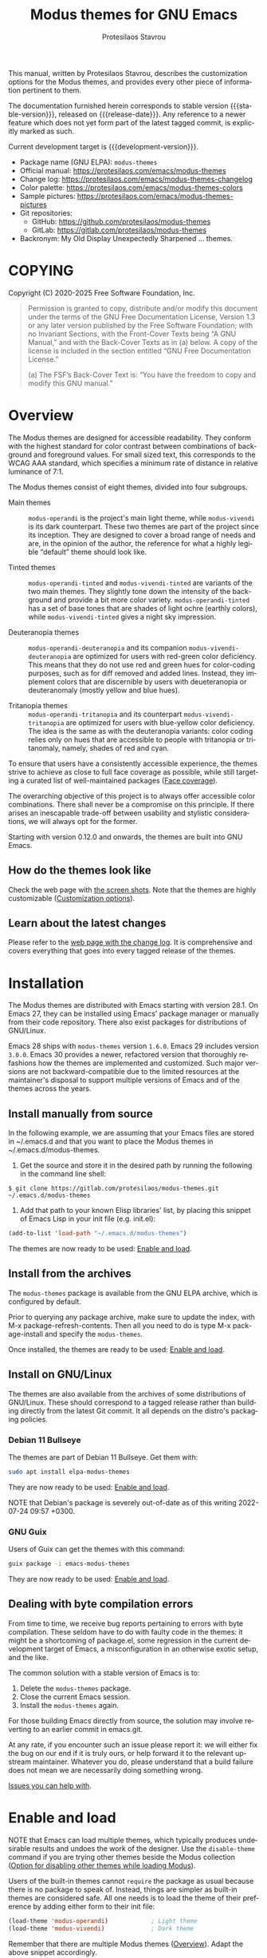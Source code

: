 #+title: Modus themes for GNU Emacs
#+author: Protesilaos Stavrou
#+email: info@protesilaos.com
#+language: en
#+options: ':t toc:nil author:t email:t num:t
#+startup: content
#+macro: stable-version 4.8.0
#+macro: release-date 2025-06-11
#+macro: development-version 4.9.0-dev
#+macro: file @@texinfo:@file{@@$1@@texinfo:}@@
#+macro: space @@texinfo:@: @@
#+macro: kbd @@texinfo:@kbd{@@$1@@texinfo:}@@
#+texinfo_filename: modus-themes.info
#+texinfo_dir_category: Emacs misc features
#+texinfo_dir_title: Modus Themes: (modus-themes)
#+texinfo_dir_desc: Elegant, highly legible and customizable themes
#+texinfo_header: @set MAINTAINERSITE @uref{https://protesilaos.com,maintainer webpage}
#+texinfo_header: @set MAINTAINER Protesilaos Stavrou
#+texinfo_header: @set MAINTAINEREMAIL @email{info@protesilaos.com}
#+texinfo_header: @set MAINTAINERCONTACT @uref{mailto:info@protesilaos.com,contact the maintainer}

#+texinfo: @insertcopying

This manual, written by Protesilaos Stavrou, describes the
customization options for the Modus themes, and provides every other
piece of information pertinent to them.

The documentation furnished herein corresponds to stable version
{{{stable-version}}}, released on {{{release-date}}}.  Any reference
to a newer feature which does not yet form part of the latest tagged
commit, is explicitly marked as such.

Current development target is {{{development-version}}}.

+ Package name (GNU ELPA): ~modus-themes~
+ Official manual: <https://protesilaos.com/emacs/modus-themes>
+ Change log: <https://protesilaos.com/emacs/modus-themes-changelog>
+ Color palette: <https://protesilaos.com/emacs/modus-themes-colors>
+ Sample pictures: <https://protesilaos.com/emacs/modus-themes-pictures>
+ Git repositories:
  + GitHub: <https://github.com/protesilaos/modus-themes>
  + GitLab: <https://gitlab.com/protesilaos/modus-themes>
+ Backronym: My Old Display Unexpectedly Sharpened ... themes.

#+toc: headlines 8 insert TOC here, with eight headline levels

* COPYING
:properties:
:copying: t
:custom_id: h:b14c3fcb-13dd-4144-9d92-2c58b3ed16d3
:end:

Copyright (C) 2020-2025 Free Software Foundation, Inc.

#+begin_quote
Permission is granted to copy, distribute and/or modify this document
under the terms of the GNU Free Documentation License, Version 1.3 or
any later version published by the Free Software Foundation; with no
Invariant Sections, with the Front-Cover Texts being “A GNU Manual,” and
with the Back-Cover Texts as in (a) below.  A copy of the license is
included in the section entitled “GNU Free Documentation License.”

(a) The FSF’s Back-Cover Text is: “You have the freedom to copy and
modify this GNU manual.”
#+end_quote

* Overview
:properties:
:custom_id: h:f0f3dbcb-602d-40cf-b918-8f929c441baf
:end:

The Modus themes are designed for accessible readability.  They
conform with the highest standard for color contrast between
combinations of background and foreground values.  For small sized
text, this corresponds to the WCAG AAA standard, which specifies a
minimum rate of distance in relative luminance of 7:1.

The Modus themes consist of eight themes, divided into four subgroups.

- Main themes :: ~modus-operandi~ is the project's main light theme,
  while ~modus-vivendi~ is its dark counterpart.  These two themes are
  part of the project since its inception.  They are designed to cover
  a broad range of needs and are, in the opinion of the author, the
  reference for what a highly legible "default" theme should look
  like.

- Tinted themes :: ~modus-operandi-tinted~ and ~modus-vivendi-tinted~
  are variants of the two main themes.  They slightly tone down the
  intensity of the background and provide a bit more color variety.
  ~modus-operandi-tinted~ has a set of base tones that are shades of
  light ochre (earthly colors), while ~modus-vivendi-tinted~ gives a
  night sky impression.

- Deuteranopia themes :: ~modus-operandi-deuteranopia~ and its
  companion ~modus-vivendi-deuteranopia~ are optimized for users with
  red-green color deficiency.  This means that they do not use red and
  green hues for color-coding purposes, such as for diff removed and
  added lines.  Instead, they implement colors that are discernible by
  users with deueteranopia or deuteranomaly (mostly yellow and blue
  hues).

- Tritanopia themes :: ~modus-operandi-tritanopia~ and its counterpart
  ~modus-vivendi-tritanopia~ are optimized for users with blue-yellow
  color deficiency.  The idea is the same as with the deuteranopia
  variants: color coding relies only on hues that are accessible to
  people with tritanopia or tritanomaly, namely, shades of red and
  cyan.

To ensure that users have a consistently accessible experience, the
themes strive to achieve as close to full face coverage as possible,
while still targeting a curated list of well-maintained packages
([[#h:a9c8f29d-7f72-4b54-b74b-ddefe15d6a19][Face coverage]]).

The overarching objective of this project is to always offer
accessible color combinations.  There shall never be a compromise on
this principle.  If there arises an inescapable trade-off between
usability and stylistic considerations, we will always opt for the
former.

Starting with version 0.12.0 and onwards, the themes are built into GNU
Emacs.

** How do the themes look like
:properties:
:custom_id: h:69b92089-069c-4ba1-9d94-cc3415fc4f87
:end:
#+cindex: Screenshots

Check the web page with [[https://protesilaos.com/emacs/modus-themes-pictures/][the screen shots]].  Note that the themes are
highly customizable ([[#h:bf1c82f2-46c7-4eb2-ad00-dd11fdd8b53f][Customization options]]).

** Learn about the latest changes
:properties:
:custom_id: h:2cc37c36-6c1a-48b2-a010-1050b270ee18
:end:
#+cindex: Changelog

Please refer to the [[https://protesilaos.com/emacs/modus-themes-changelog][web page with the change log]].  It is comprehensive
and covers everything that goes into every tagged release of the themes.

* Installation
:properties:
:custom_id: h:1af85373-7f81-4c35-af25-afcef490c111
:end:

The Modus themes are distributed with Emacs starting with version
28.1. On Emacs 27, they can be installed using Emacs' package manager
or manually from their code repository. There also exist packages for
distributions of GNU/Linux.

Emacs 28 ships with ~modus-themes~ version =1.6.0=.  Emacs 29 includes
version =3.0.0=.  Emacs 30 provides a newer, refactored version that
thoroughly refashions how the themes are implemented and customized.
Such major versions are not backward-compatible due to the limited
resources at the maintainer's disposal to support multiple versions of
Emacs and of the themes across the years.

** Install manually from source
:properties:
:custom_id: h:da3414b7-1426-46b8-8e76-47b845b76fd0
:end:

In the following example, we are assuming that your Emacs files are
stored in {{{file(~/.emacs.d)}}} and that you want to place the Modus
themes in {{{file(~/.emacs.d/modus-themes)}}}.

1. Get the source and store it in the desired path by running the
   following in the command line shell:

: $ git clone https://gitlab.com/protesilaos/modus-themes.git ~/.emacs.d/modus-themes

2. Add that path to your known Elisp libraries' list, by placing this
   snippet of Emacs Lisp in your init file (e.g. {{{file(init.el)}}}):

#+begin_src emacs-lisp
(add-to-list 'load-path "~/.emacs.d/modus-themes")
#+end_src

The themes are now ready to be used: [[#h:3f3c3728-1b34-437d-9d0c-b110f5b161a9][Enable and load]].

** Install from the archives
:properties:
:custom_id: h:c4b10085-149f-43e2-bd4d-347f33aee054
:end:

The ~modus-themes~ package is available from the GNU ELPA archive, which
is configured by default.

Prior to querying any package archive, make sure to update the index,
with {{{kbd(M-x package-refresh-contents)}}}.  Then all you need to do
is type {{{kbd(M-x package-install)}}} and specify the ~modus-themes~.

Once installed, the themes are ready to be used: [[#h:3f3c3728-1b34-437d-9d0c-b110f5b161a9][Enable and load]].

** Install on GNU/Linux
:properties:
:custom_id: h:da640eb1-95dd-4e86-bb4e-1027b27885f0
:end:

The themes are also available from the archives of some distributions of
GNU/Linux.  These should correspond to a tagged release rather than
building directly from the latest Git commit.  It all depends on the
distro's packaging policies.

*** Debian 11 Bullseye
:properties:
:custom_id: h:7e570360-9ee6-4bc5-8c04-9dc11418a3e4
:end:

The themes are part of Debian 11 Bullseye.  Get them with:

#+begin_src sh
sudo apt install elpa-modus-themes
#+end_src

They are now ready to be used: [[#h:3f3c3728-1b34-437d-9d0c-b110f5b161a9][Enable and load]].

NOTE that Debian's package is severely out-of-date as of this writing
2022-07-24 09:57 +0300.

*** GNU Guix
:properties:
:custom_id: h:a4ca52cd-869f-46a5-9e16-4d9665f5b88e
:end:

Users of Guix can get the themes with this command:

#+begin_src sh
guix package -i emacs-modus-themes
#+end_src

They are now ready to be used: [[#h:3f3c3728-1b34-437d-9d0c-b110f5b161a9][Enable and load]].

** Dealing with byte compilation errors
:properties:
:custom_id: h:e6268471-e847-4c9d-998f-49a83257b7f1
:end:

From time to time, we receive bug reports pertaining to errors with
byte compilation.  These seldom have to do with faulty code in the
themes: it might be a shortcoming of {{{file(package.el)}}}, some
regression in the current development target of Emacs, a
misconfiguration in an otherwise exotic setup, and the like.

The common solution with a stable version of Emacs is to:

1. Delete the ~modus-themes~ package.
2. Close the current Emacs session.
3. Install the ~modus-themes~ again.

For those building Emacs directly from source, the solution may involve
reverting to an earlier commit in emacs.git.

At any rate, if you encounter such an issue please report it: we will
either fix the bug on our end if it is truly ours, or help forward it to
the relevant upstream maintainer.  Whatever you do, please understand
that a build failure does not mean we are necessarily doing something
wrong.

[[#h:6536c8d5-3f98-43ab-a787-b94120e735e8][Issues you can help with]].

* Enable and load
:properties:
:custom_id: h:3f3c3728-1b34-437d-9d0c-b110f5b161a9
:end:
#+cindex: Essential configuration

NOTE that Emacs can load multiple themes, which typically produces
undesirable results and undoes the work of the designer.  Use the
~disable-theme~ command if you are trying other themes beside the
Modus collection ([[#h:adb0c49a-f1f9-4690-868b-013a080eed68][Option for disabling other themes while loading Modus]]).

Users of the built-in themes cannot ~require~ the package as usual
because there is no package to speak of.  Instead, things are simpler
as built-in themes are considered safe.  All one needs is to load the
theme of their preference by adding either form to their init file:

#+begin_src emacs-lisp
(load-theme 'modus-operandi)            ; Light theme
(load-theme 'modus-vivendi)             ; Dark theme
#+end_src

Remember that there are multiple Modus themes ([[#h:f0f3dbcb-602d-40cf-b918-8f929c441baf][Overview]]).  Adapt the
above snippet accordingly.

Users of packaged variants of the themes must add a few more lines to
ensure that everything works as intended.  First, one has to require the
main library before loading one of the themes:

#+begin_src emacs-lisp
(require 'modus-themes)
#+end_src

One can activate a theme with something like the following expression,
replacing ~modus-operandi~ with their preferred Modus theme:

#+begin_src emacs-lisp
(load-theme 'modus-operandi :no-confirm)
#+end_src

Changes to the available customization options must always be evaluated
before loading a theme ([[#h:bf1c82f2-46c7-4eb2-ad00-dd11fdd8b53f][Customization Options]]).  Reload a theme for
new changes to take effect.

This is how a basic setup could look like ([[#h:b66b128d-54a4-4265-b59f-4d1ea2feb073][The require-theme for built-in Emacs themes]]):

#+begin_src emacs-lisp
;;; For the built-in themes which cannot use `require'.
(require-theme 'modus-themes)

;; Add all your customizations prior to loading the themes.
(setq modus-themes-italic-constructs t
      modus-themes-bold-constructs nil)

;; Load the theme of your choice.
(load-theme 'modus-operandi)

;; Optionally define a key to switch between Modus themes.  Also check
;; the user option `modus-themes-to-toggle'.
(define-key global-map (kbd "<f5>") #'modus-themes-toggle)



;;; For packaged versions which must use `require'.

(require 'modus-themes)

;; Add all your customizations prior to loading the themes
(setq modus-themes-italic-constructs t
      modus-themes-bold-constructs nil)

;; Load the theme of your choice.
(load-theme 'modus-operandi :no-confirm)

(define-key global-map (kbd "<f5>") #'modus-themes-toggle)
#+end_src

[[#h:e979734c-a9e1-4373-9365-0f2cd36107b8][Sample configuration with and without use-package]].

To disable other themes before loading a Modus theme, use something
like this:

#+begin_src emacs-lisp
(mapc #'disable-theme custom-enabled-themes)
(load-theme 'modus-operandi :no-confirm)
#+end_src

#+findex: modus-themes-load-theme
Instead of using the basic ~load-theme~ function, users can rely on
the ~modus-themes-load-theme~.  It accepts a single argument, which is
a symbol representing the Modus theme of choice, such as:

#+begin_src emacs-lisp
(modus-themes-load-theme 'modus-operandi)
#+end_src

#+vindex: modus-themes-after-load-theme-hook
#+vindex: modus-themes-post-load-hook
The ~modus-themes-load-theme~ takes care to disable other themes, if
the user opts in ([[#h:adb0c49a-f1f9-4690-868b-013a080eed68][Option for disabling other themes while loading Modus]]).
After loading the theme of choice, this function calls the
hook ~modus-themes-after-load-theme-hook~ (alias ~modus-themes-post-load-hook~).
Users can add their own functions to this hook to make further
customizations ([[#h:f4651d55-8c07-46aa-b52b-bed1e53463bb][Advanced customization]]).

#+findex: modus-themes-toggle
#+findex: modus-themes-select
The commands ~modus-themes-toggle~ and ~modus-themes-select~ use
~modus-themes-load-theme~ internally ([[#h:4fbfed66-5a89-447a-a07d-a03f6819c5bd][Option for which themes to toggle]]).
The aforementioned hold true for them as well.

** The ~require-theme~ for built-in Emacs themes
:PROPERTIES:
:CUSTOM_ID: h:b66b128d-54a4-4265-b59f-4d1ea2feb073
:END:

The version of the Modus themes that is included in Emacs CANNOT use
the standard ~require~.  This is because the built-in themes are not
included in the ~load-path~ (not my decision).  The ~require-theme~
function must be used in this case as a replacement.  For example:

#+begin_src emacs-lisp
(require-theme 'modus-themes)

;; All customizations here
(setq modus-themes-bold-constructs t
      modus-themes-italic-constructs t)

;; Maybe define some palette overrides, such as by using our presets
(setq modus-themes-common-palette-overrides
      modus-themes-preset-overrides-intense)

;; Load the theme of choice (built-in themes are always "safe" so they
;; do not need the `no-require' argument of `load-theme').
(load-theme 'modus-operandi)

(define-key global-map (kbd "<f5>") #'modus-themes-toggle)
#+end_src

** Sample configuration with and without use-package
:properties:
:custom_id: h:e979734c-a9e1-4373-9365-0f2cd36107b8
:end:
#+cindex: use-package configuration
#+cindex: sample configuration

What follows is a variant of what we demonstrate in the previous
section ([[#h:3f3c3728-1b34-437d-9d0c-b110f5b161a9][Enable and load]]).

It is common for Emacs users to rely on ~use-package~ for declaring
package configurations in their setup.  We use this as an example:

#+begin_src emacs-lisp
;;; For the built-in themes which cannot use `require'.
(use-package emacs
  :config
  (require-theme 'modus-themes) ; `require-theme' is ONLY for the built-in Modus themes

  ;; Add all your customizations prior to loading the themes
  (setq modus-themes-italic-constructs t
        modus-themes-bold-constructs nil)

  ;; Maybe define some palette overrides, such as by using our presets
  (setq modus-themes-common-palette-overrides
        modus-themes-preset-overrides-intense)

  ;; Load the theme of your choice.
  (load-theme 'modus-operandi)

  (define-key global-map (kbd "<f5>") #'modus-themes-toggle))



;;; For packaged versions which must use `require'.
(use-package modus-themes
  :ensure t
  :config
  ;; Add all your customizations prior to loading the themes
  (setq modus-themes-italic-constructs t
        modus-themes-bold-constructs nil)

  ;; Maybe define some palette overrides, such as by using our presets
  (setq modus-themes-common-palette-overrides
        modus-themes-preset-overrides-intense)

  ;; Load the theme of your choice.
  (load-theme 'modus-operandi)

  (define-key global-map (kbd "<f5>") #'modus-themes-toggle))
#+end_src

The same without ~use-package~:

#+begin_src emacs-lisp
(require 'modus-themes) ; OR for the built-in themes: (require-theme 'modus-themes)

;; Add all your customizations prior to loading the themes
(setq modus-themes-italic-constructs t
      modus-themes-bold-constructs nil)

;; Maybe define some palette overrides, such as by using our presets
(setq modus-themes-common-palette-overrides
      modus-themes-preset-overrides-intense)

;; Load the theme of your choice:
(load-theme 'modus-operandi :no-confirm)

(define-key global-map (kbd "<f5>") #'modus-themes-toggle)
#+end_src

[[#h:e68560b3-7fb0-42bc-a151-e015948f8a35][Differences between loading and enabling]].

Note: make sure not to customize the variable ~custom-theme-load-path~
or ~custom-theme-directory~ after the themes' package declaration.  That
will lead to failures in loading the files.  If either or both of those
variables need to be changed, their values should be defined before the
package declaration of the themes.

** Differences between loading and enabling
:properties:
:custom_id: h:e68560b3-7fb0-42bc-a151-e015948f8a35
:end:
#+cindex: load-theme VS enable-theme

The reason we recommend ~load-theme~ instead of the other option of
~enable-theme~ is that the former does a kind of "reset" on the face
specs.  It quite literally loads (or reloads) the theme.  Whereas the
~enable-theme~ function simply puts an already loaded theme to the top
of the list of enabled items, reusing whatever state was last loaded.

As such, ~load-theme~ reads all customizations that may happen during
any given Emacs session: even after the initial setup of a theme.
Examples are calls to ~custom-set-faces~, as well as new values assigned
to the options the Modus themes provide ([[#h:bf1c82f2-46c7-4eb2-ad00-dd11fdd8b53f][Customization Options]]).

Our tests show that ~enable-theme~ does not read such variables anew, so
it might appear to the unsuspecting user that the themes are somehow
broken whenever they try to assign a new value to a customization option
or some face.

This "reset" that ~load-theme~ brings about does, however, come at the
cost of being somewhat slower than ~enable-theme~.  Users who have a
stable setup and who seldom update their variables during a given Emacs
session, are better off using something like this:

#+begin_src emacs-lisp
(require 'modus-themes)

;; Activate your desired themes here
(load-theme 'modus-operandi t t)
(load-theme 'modus-vivendi t t)

;; Enable the preferred one
(enable-theme 'modus-operandi)
#+end_src

[[#h:b40aca50-a3b2-4c43-be58-2c26fcd14237][Toggle themes without reloading them]].

[[#h:e979734c-a9e1-4373-9365-0f2cd36107b8][Sample configuration with and without use-package]].

With the above granted, other sections of the manual discuss how to
configure custom faces, where ~load-theme~ is expected, though
~enable-theme~ could still apply in stable setups:

[[#h:51ba3547-b8c8-40d6-ba5a-4586477fd4ae][Use theme colors in code with modus-themes-with-colors]].

* Customization options
:properties:
:custom_id: h:bf1c82f2-46c7-4eb2-ad00-dd11fdd8b53f
:end:

The Modus themes are highly configurable, though they should work well
without any further tweaks.  We provide a variety of user options.
The following code block provides an overview.  In addition to those
variables, the themes support a comprehensive system of overrides: it
can be used to make thoroughgoing changes to the looks of the themes
([[#h:34c7a691-19bb-4037-8d2f-67a07edab150][Option for palette overrides]]).  We document everything at length in
the pages of this manual and also provide ready-to-use code samples.

Remember that all customization options must be evaluated before loading
a theme ([[#h:3f3c3728-1b34-437d-9d0c-b110f5b161a9][Enable and load]]).  If the theme is already active, it must be
reloaded for changes to take effect.

#+begin_src emacs-lisp
;; In all of the following, WEIGHT is a symbol such as `semibold',
;; `light', `bold', or anything mentioned in `modus-themes-weights'.
(setq modus-themes-italic-constructs t
      modus-themes-bold-constructs nil
      modus-themes-mixed-fonts t
      modus-themes-variable-pitch-ui nil
      modus-themes-custom-auto-reload t
      modus-themes-disable-other-themes t

      ;; Options for `modus-themes-prompts' are either nil (the
      ;; default), or a list of properties that may include any of those
      ;; symbols: `italic', `WEIGHT'
      modus-themes-prompts '(italic bold)

      ;; The `modus-themes-completions' is an alist that reads two
      ;; keys: `matches', `selection'.  Each accepts a nil value (or
      ;; empty list) or a list of properties that can include any of
      ;; the following (for WEIGHT read further below):
      ;;
      ;; `matches'   :: `underline', `italic', `WEIGHT'
      ;; `selection' :: `underline', `italic', `WEIGHT'
      modus-themes-completions
      '((matches . (extrabold))
        (selection . (semibold italic text-also)))

      modus-themes-org-blocks 'gray-background ; {nil,'gray-background,'tinted-background}

      ;; The `modus-themes-headings' is an alist: read the manual's
      ;; node about it or its doc string.  Basically, it supports
      ;; per-level configurations for the optional use of
      ;; `variable-pitch' typography, a height value as a multiple of
      ;; the base font size (e.g. 1.5), and a `WEIGHT'.
      modus-themes-headings
      '((1 . (variable-pitch 1.5))
        (2 . (1.3))
        (agenda-date . (1.3))
        (agenda-structure . (variable-pitch light 1.8))
        (t . (1.1))))

;; Remember that more (MUCH MORE) can be done with overrides, which we
;; document extensively in this manual.
#+end_src

** Option for disabling other themes while loading Modus
:properties:
:alt_title: Disable other themes
:description: Determine whether loading a Modus themes disables all others
:custom_id: h:adb0c49a-f1f9-4690-868b-013a080eed68
:end:
#+vindex: modus-themes-disable-other-themes

Brief: Disable all other themes when loading a Modus theme.

Symbol: ~modus-themes-disable-other-themes~ (=boolean= type)

Possible values:

1. ~nil~
2. ~t~ (default)

When the value is non-~nil~, the commands ~modus-themes-toggle~ and
~modus-themes-select~, as well as the ~modus-themes-load-theme~
function, will disable all other themes while loading the specified
Modus theme ([[#h:4fbfed66-5a89-447a-a07d-a03f6819c5bd][Option for which themes to toggle]]).  This is done to
ensure that Emacs does not blend two or more themes: such blends lead
to awkward results that undermine the work of the designer.

When the value is ~nil~, the aforementioned commands and function will
only disable other themes within the Modus collection.

This option is provided because Emacs themes are not necessarily
limited to colors/faces: they can consist of an arbitrary set of
customizations.  Users who use such customization bundles must set
this variable to a ~nil~ value.

** Option for more bold constructs
:properties:
:alt_title: Bold constructs
:description: Toggle bold constructs in code
:custom_id: h:b25714f6-0fbe-41f6-89b5-6912d304091e
:end:
#+vindex: modus-themes-bold-constructs

Brief: Use bold for code syntax highlighting and related.

Symbol: ~modus-themes-bold-constructs~ (=boolean= type)

Possible values:

1. ~nil~ (default)
2. ~t~

The default is to use a bold typographic weight only when it is
required.

With a non-~nil~ value (~t~) display several syntactic constructs in
bold weight.  This concerns keywords and other important aspects of
code syntax.  It also affects certain mode line indicators and command
prompts.

Advanced users may also want to configure the exact attributes of the
~bold~ face.

[[#h:2793a224-2109-4f61-a106-721c57c01375][Configure bold and italic faces]].

** Option for more italic constructs
:properties:
:alt_title: Italic constructs
:description: Toggle italic font constructs in code
:custom_id: h:977c900d-0d6d-4dbb-82d9-c2aae69543d6
:end:
#+vindex: modus-themes-italic-constructs

Brief: Use italics for code syntax highlighting and related.

Symbol: ~modus-themes-italic-constructs~ (=boolean= type)

Possible values:

1. ~nil~ (default)
2. ~t~

The default is to not use slanted text forms (italics) unless it is
absolutely necessary.

With a non-~nil~ value (~t~) choose to render more faces in italics.  This
typically affects documentation strings and code comments.

Advanced users may also want to configure the exact attributes of the
~italic~ face.

[[#h:2793a224-2109-4f61-a106-721c57c01375][Configure bold and italic faces]].

** Option for which themes to toggle
:PROPERTIES:
:CUSTOM_ID: h:4fbfed66-5a89-447a-a07d-a03f6819c5bd
:END:

#+findex: modus-themes-toggle
Brief: Specify which two themes to toggle between when using the command
~modus-themes-toggle~.

#+vindex: modus-themes-to-toggle
Symbol: ~modus-themes-to-toggle~ (=list= type)

Default value: ='(modus-operandi modus-vivendi)=

Possible values:

- ~modus-operandi~
- ~modus-operandi-tinted~
- ~modus-operandi-deuteranopia~
- ~modus-operandi-tritanopia~
- ~modus-vivendi~
- ~modus-vivendi-tinted~
- ~modus-vivendi-deuteranopia~
- ~modus-vivendi-tritanopia~

** Option for which themes to rotate
:PROPERTIES:
:CUSTOM_ID: h:a10c0202-3683-4fad-9897-433c25e255f6
:END:

#+findex: modus-themes-rotate
Brief: Specify which themes to rotate among when using the command
~modus-themes-rotate~.

#+vindex: modus-themes-to-rotate
Symbol: ~modus-themes-to-rotate~ (=list= type)

Default value: =modus-themes-items= (which includes all the Modus themes)

Possible values:

- ~modus-operandi~
- ~modus-operandi-tinted~
- ~modus-operandi-deuteranopia~
- ~modus-operandi-tritanopia~
- ~modus-vivendi~
- ~modus-vivendi-tinted~
- ~modus-vivendi-deuteranopia~
- ~modus-vivendi-tritanopia~

** Option for font mixing
:properties:
:alt_title: Mixed fonts
:description: Toggle mixing of font families
:custom_id: h:115e6c23-ee35-4a16-8cef-e2fcbb08e28b
:end:
#+vindex: modus-themes-mixed-fonts

Brief: Toggle the use of monospaced fonts for spacing-sensitive
constructs (affects font families).

Symbol: ~modus-themes-mixed-fonts~ (=boolean= type)

Possible values:

1. ~nil~ (default)
2. ~t~

When set to non-~nil~ (~t~), configure some spacing-sensitive faces like Org
tables and code blocks to always inherit from the ~fixed-pitch~ face.
This is to ensure that certain constructs like code blocks and tables
remain monospaced even when users opt for a mode that remaps typeface
families, such as the built-in {{{kbd(M-x variable-pitch-mode)}}}.  Otherwise
the layout can appear broken, due to how spacing is done.

For a consistent experience, user may need to specify the font family of
the ~fixed-pitch~ face.

[[#h:defcf4fc-8fa8-4c29-b12e-7119582cc929][Font configurations for Org and others]].

** Option for command prompt styles
:properties:
:alt_title: Command prompts
:description: Control the style of command prompts
:custom_id: h:db5a9a7c-2928-4a28-b0f0-6f2b9bd52ba1
:end:
#+vindex: modus-themes-prompts

Brief: Control the style of command prompts (e.g. minibuffer, shell, IRC
clients).

Symbol: ~modus-themes-prompts~ (=choice= type, list of properties)

Possible values are expressed as a list of properties (default is ~nil~ or
an empty list).  The list can include any of the following symbols:

+ ~italic~
+ ~italic~
+ A font weight, which must be supported by the underlying typeface:
  - ~thin~
  - ~ultralight~
  - ~extralight~
  - ~light~
  - ~semilight~
  - ~regular~
  - ~medium~
  - ~semibold~
  - ~bold~
  - ~heavy~
  - ~extrabold~
  - ~ultrabold~

The default (a ~nil~ value or an empty list) means to only use a subtle
colored foreground color.

The ~italic~ property adds a slant to the font's forms (italic or
oblique forms, depending on the typeface).

The symbol of a font weight attribute such as ~light~, ~semibold~, et
cetera, adds the given weight to links.  Valid symbols are defined in
the variable ~modus-themes-weights~.  The absence of a weight means
that the one of the underlying text will be used.

Combinations of any of those properties are expressed as a list, like in
these examples:

#+begin_src emacs-lisp
(bold italic)
(italic semibold)
#+end_src

The order in which the properties are set is not significant.

In user configuration files the form may look like this:

#+begin_src emacs-lisp
(setq modus-themes-prompts '(extrabold italic))
#+end_src

[[#h:bd75b43a-0bf1-45e7-b8b4-20944ca8b7f8][Make prompts more or less colorful]].

** Option for completion framework aesthetics
:properties:
:alt_title: Completion UIs
:description: Choose among several styles for completion UIs
:custom_id: h:f1c20c02-7b34-4c35-9c65-99170efb2882
:end:
#+vindex: modus-themes-completions

Brief: Set the overall style of completion framework interfaces.

Symbol: ~modus-themes-completions~ (=alist= type properties)

This affects Company, Corfu, Flx, Icomplete/Fido, Ido, Ivy, Orderless,
Vertico, and the standard =*Completions*= buffer.  The value is an
alist of expressions, each of which takes the form of =(KEY . LIST-OF-PROPERTIES)=.
=KEY= is a symbol, while =PROPERTIES= is a list.  Here is a sample,
followed by a description of the particularities:

#+begin_src emacs-lisp
(setq modus-themes-completions
      '((matches . (extrabold underline))
        (selection . (semibold italic))))
#+end_src

The ~matches~ key refers to the highlighted characters that correspond
to the user's input.  When its properties are ~nil~ or an empty list,
matching characters in the user interface will have a bold weight and
a colored foreground.  The list of properties may include any of the
following symbols regardless of the order they may appear in:

- ~underline~ to draw a line below the characters;

- ~italic~ to use a slanted font (italic or oblique forms);

- The symbol of a font weight attribute such as ~light~,
  ~semibold~, et cetera.  Valid symbols are defined in the
  variable ~modus-themes-weights~.  The absence of a weight means
  that bold will be used.

The ~selection~ key applies to the current line or currently matched
candidate, depending on the specifics of the user interface.  When its
properties are ~nil~ or an empty list, it has a subtle gray background,
a bold weight, and the base foreground value for the text.  The list
of properties it accepts is as follows (order is not significant):

- ~underline~ to draw a line below the characters;

- ~italic~ to use a slanted font (italic or oblique forms);

- The symbol of a font weight attribute such as ~light~,
  ~semibold~, et cetera.  Valid symbols are defined in the
  variable ~modus-themes-weights~.  The absence of a weight means
  that bold will be used.

Apart from specifying each key separately, a catch-all list is
accepted.  This is only useful when the desired aesthetic is the same
across all keys that are not explicitly referenced.  For example,
this:

#+begin_src emacs-lisp
(setq modus-themes-completions
      '((t . (extrabold underline))))
#+end_src

Is the same as:

#+begin_src emacs-lisp
(setq modus-themes-completions
      '((matches . (extrabold underline))
        (selection . (extrabold underline))))
#+end_src

[[#h:d959f789-0517-4636-8780-18123f936f91][Make completion matches more or less colorful]].

** Option for org-mode block styles
:properties:
:alt_title: Org mode blocks
:description: Choose among plain, gray, or tinted backgrounds
:custom_id: h:b7e328c0-3034-4db7-9cdf-d5ba12081ca2
:end:
#+vindex: modus-themes-org-blocks

As part of version =4.4.0=, the ~modus-themes-org-blocks~ is no more.
Users can apply palette overrides to set a style that fits their
preference (purple, blue, yellow, green, etc.). It is more flexible
and more powerful ([[#h:f44cc6e3-b0f1-4a5e-8a90-9e48fa557b50][DIY Make Org block colors more or less colorful]])

For the option to change the background of Org source blocks, we
provide the relevant setup ([[#h:8c842804-43b7-4287-b4e9-8c07d04d1f89][DIY Use colored Org source blocks per language]]).

** Option for the headings' overall style
:properties:
:alt_title: Heading styles
:description: Choose among several styles, also per heading level
:custom_id: h:271eff19-97aa-4090-9415-a6463c2f9ae1
:end:
#+vindex: modus-themes-headings

Brief: Heading styles with optional list of values per heading level.

Symbol: ~modus-themes-headings~ (=alist= type, multiple properties)

This is an alist that accepts a =(KEY . LIST-OF-VALUES)= combination.
The =KEY= is either a number, representing the heading's level (0
through 8) or ~t~, which pertains to the fallback style.  The named
keys =agenda-date= and =agenda-structure= apply to the Org agenda.

Level 0 is a special heading: it is used for what counts as a document
title or equivalent, such as the =#+title= construct we find in Org
files.  Levels 1-8 are regular headings.

The =LIST-OF-VALUES= covers symbols that refer to properties, as
described below.  Here is a complete sample with various stylistic
combinations, followed by a presentation of all available properties:

#+begin_src emacs-lisp
(setq modus-themes-headings
      '((1 . (variable-pitch 1.5))
        (2 . (1.3))
        (agenda-date . (1.3))
        (agenda-structure . (variable-pitch light 1.8))
        (t . (1.1))))
#+end_src

Properties:

+ A font weight, which must be supported by the underlying typeface:
  - ~thin~
  - ~ultralight~
  - ~extralight~
  - ~light~
  - ~semilight~
  - ~regular~
  - ~medium~
  - ~semibold~
  - ~bold~ (default)
  - ~heavy~
  - ~extrabold~
  - ~ultrabold~
+ A floating point as a height multiple of the default or a cons cell in
  the form of =(height . FLOAT)=.

By default (a ~nil~ value for this variable), all headings have a bold
typographic weight and use a desaturated text color.

A ~variable-pitch~ property changes the font family of the heading to that
of the ~variable-pitch~ face (normally a proportionately spaced typeface).

The symbol of a weight attribute adjusts the font of the heading
accordingly, such as ~light~, ~semibold~, etc.  Valid symbols are
defined in the variable ~modus-themes-weights~.  The absence of a weight
means that bold will be used by virtue of inheriting the ~bold~ face.

[[#h:2793a224-2109-4f61-a106-721c57c01375][Configure bold and italic faces]].

A number, expressed as a floating point (e.g. 1.5), adjusts the height
of the heading to that many times the base font size.  The default
height is the same as 1.0, though it need not be explicitly stated.
Instead of a floating point, an acceptable value can be in the form of a
cons cell like =(height . FLOAT)= or =(height FLOAT)=, where FLOAT is
the given number.

Combinations of any of those properties are expressed as a list, like in
these examples:

#+begin_src emacs-lisp
(semibold)
(variable-pitch semibold 1.3)
(variable-pitch semibold (height 1.3)) ; same as above
(variable-pitch semibold (height . 1.3)) ; same as above
#+end_src

The order in which the properties are set is not significant.

In user configuration files the form may look like this:

#+begin_src emacs-lisp
(setq modus-themes-headings
      '((1 . (variable-pitch 1.5))
        (2 . (1.3))
        (agenda-date . (1.3))
        (agenda-structure . (variable-pitch light 1.8))
        (t . (1.1))))
#+end_src

When defining the styles per heading level, it is possible to pass a
non-~nil~ value (~t~) instead of a list of properties.  This will retain the
original aesthetic for that level.  For example:

#+begin_src emacs-lisp
(setq modus-themes-headings
      '((1 . t)           ; keep the default style
        (2 . (semibold 1.2))
        (t . (rainbow)))) ; style for all other headings

(setq modus-themes-headings
      '((1 . (variable-pitch 1.5))
        (2 . (semibold))
        (t . t))) ; default style for all other levels
#+end_src

Note that the text color of headings, of their background, and
overline can all be set via the overrides.  It is possible to have any
color combination for any heading level (something that could not be
done in older versions of the themes).

[[#h:34c7a691-19bb-4037-8d2f-67a07edab150][Option for palette overrides]].

[[#h:11297984-85ea-4678-abe9-a73aeab4676a][Make headings more or less colorful]].

** Option for variable-pitch font in UI elements
:properties:
:alt_title: UI typeface
:description: Toggle the use of variable-pitch across the User Interface
:custom_id: h:16cf666c-5e65-424c-a855-7ea8a4a1fcac
:end:
#+vindex: modus-themes-variable-pitch-ui

Brief: Toggle the use of proportionately spaced (~variable-pitch~) fonts
in the User Interface.

Symbol: ~modus-themes-variable-pitch-ui~ (=boolean= type)

Possible values:

1. ~nil~ (default)
2. ~t~

This option concerns User Interface elements that are under the direct
control of Emacs.  In particular: the mode line, header line, tab bar,
and tab line.

The default is to use the same font as the rest of Emacs, which usually
is a monospaced family.

With a non-~nil~ value (~t~) apply a proportionately spaced typeface.  This
is done by assigning the ~variable-pitch~ face to the relevant items.

[[#h:defcf4fc-8fa8-4c29-b12e-7119582cc929][Font configurations for Org and others]].

** Option for palette overrides
:properties:
:alt_title: Palette overrides
:description: Refashion color values and/or semantic color mappings
:custom_id: h:34c7a691-19bb-4037-8d2f-67a07edab150
:end:

This section describes palette overrides in detail.  For a simpler
alternative, use the presets we provide ([[#h:b0bc811c-227e-42ec-bf67-15e1f41eb7bc][Palette override presets]]).

Each Modus theme specifies a color palette that declares named color
values and semantic color mappings:

+ Named colors consist of a symbol and a string that specifies a
  hexadecimal RGB value.  For example: =(blue-warmer "#354fcf")=.

+ The semantic color mappings associate an abstract construct with a
  given named color from the palette, like =(heading-2 yellow-faint)=.
  Both elements of the list are symbols, though the ~cadr~ (value) can
  be a string that specifies a color, such as =(heading-2 "#354fcf")=.

#+vindex: modus-themes-common-palette-overrides
Both of those subsets can be overridden, thus refashioning the theme.
Overrides are either shared, by being stored in the user option
~modus-themes-common-palette-overrides~, or they are specific to the
theme they name.  In the latter case, the naming scheme of each
palette variable is =THEME-NAME-palette-overrides=, thus yielding:

#+vindex: modus-operandi-palette-overrides
+ ~modus-operandi-palette-overrides~

#+vindex: modus-operandi-deuteranopia-palette-overrides
+ ~modus-operandi-deuteranopia-palette-overrides~

#+vindex: modus-operandi-tinted-palette-overrides
+ ~modus-operandi-tinted-palette-overrides~

#+vindex: modus-operandi-tritanopia-palette-overrides
+ ~modus-operandi-tritanopia-palette-overrides~

#+vindex: modus-vivendi-palette-overrides
+ ~modus-vivendi-palette-overrides~

#+vindex: modus-vivendi-deuteranopia-palette-overrides
+ ~modus-vivendi-deuteranopia-palette-overrides~

#+vindex: modus-vivendi-tinted-palette-overrides
+ ~modus-vivendi-tinted-palette-overrides~

#+vindex: modus-vivendi-tritanopia-palette-overrides
+ ~modus-vivendi-tritanopia-palette-overrides~

Theme-specific overrides take precedence over the shared ones.  It is
strongly advised that shared overrides do NOT alter color values, as
those will not be appropriate for both dark and light themes.  Common
overrides are best limited to the semantic color mappings as those use
the color value that corresponds to the active theme (e.g. make the
cursor =blue-warmer= in all themes, whatever the value of
=blue-warmer= is in each theme).

The value of any overrides' variable must mirror a theme's palette.
Palette variables are named after their theme as =THEME-NAME-palette=.
For example, the ~modus-operandi-palette~ is like this:

#+begin_src emacs-lisp
(defconst modus-operandi-palette
    '(
;;; Basic values

      (bg-main     "#ffffff")
      (bg-dim      "#f0f0f0")
      (fg-main     "#000000")

      ;; ...

      (red         "#a60000")
      (red-warmer  "#972500")
      (red-cooler  "#a0132f")
      (red-faint   "#7f0000")
      (red-intense "#d00000")

      ;; ...

;;;; Mappings

      ;; ...

      (cursor fg-main)
      (builtin magenta-warmer)
      (comment fg-dim)
      (constant blue-cooler)
      (docstring green-faint)
      (fnname magenta)
      (keyword magenta-cooler)

      ;; ...
      ))
#+end_src

The ~modus-operandi-palette-overrides~ targets the entries that need
to be changed.  For example, to make the main foreground color a dark
gray instead of pure black, use a shade of red for comments, and apply
a cyan hue to keywords:

#+begin_src emacs-lisp
(setq modus-operandi-palette-overrides
      '((fg-main "#333333")
        (comment red-faint)
        (keyword cyan-cooler)))
#+end_src

Changes take effect upon theme reload. Overrides are removed by
setting their variable to a ~nil~ value.

The common accented foregrounds in each palette follow a predictable
naming scheme: =HUE{,-warmer,-cooler,-faint,-intense}=.  =HUE= is one
of the six basic colors: red, green, blue, yellow, magenta, cyan.

Named colors that are meant to be used as backgrounds contain =bg= in
their name, such as =bg-red-intense=.  While special purpose
foregrounds that are meant to be combined with such backgrounds,
contain =fg= in their name, such as =fg-removed= which complements
=bg-removed=.

Named colors can be previewed, such as with the command
~modus-themes-list-colors~ ([[#h:f4d4b71b-2ca5-4c3d-b0b4-9bfd7aa7fb4d][Preview theme colors]]).

For a video tutorial that users of all skill levels can approach,
watch: https://protesilaos.com/codelog/2022-12-17-modus-themes-v4-demo/.

** Option to extend the palette
:PROPERTIES:
:ALT_TITLE: Palette extension
:DESCRIPTION: Define new colors and use them like the original ones
:CUSTOM_ID: h:287fb971-a866-4d88-9993-56e902dd63c4
:END:

It is possible to extend the palette of each theme. For example, the
user may define their own =cherry= color with a value of =#a0134f= and
then apply it as an override ([[#h:34c7a691-19bb-4037-8d2f-67a07edab150][Option for palette overrides]]). Those
colors may also be used in custom code that leverages either the
~modus-themes-with-colors~ macro or the function
~modus-themes-get-color-value~.

The palette extension can be done in the form of a common set of
definitions that are shared among the themes or on a per-theme basis.

#+vindex: modus-themes-common-palette-user
The common values are stored in the user option ~modus-themes-common-palette-user~.
As for per-theme variables, we have the following user options:

#+vindex: modus-operandi-palette-user
- ~modus-operandi-palette-user~

#+vindex: modus-operandi-tinted-palette-user
- ~modus-operandi-tinted-palette-user~

#+vindex: modus-operandi-deuteranopia-palette-user
- ~modus-operandi-deuteranopia-palette-user~

#+vindex: modus-operandi-tritanopia-palette-user
- ~modus-operandi-tritanopia-palette-user~

#+vindex: modus-vivendi-palette-user
- ~modus-vivendi-palette-user~

#+vindex: modus-vivendi-tinted-palette-user
- ~modus-vivendi-tinted-palette-user~

#+vindex: modus-vivendi-deuteranopia-palette-user
- ~modus-vivendi-deuteranopia-palette-user~

#+vindex: modus-vivendi-tritanopia-palette-user
- ~modus-vivendi-tritanopia-palette-user~

Examples demonstrating how to use the aforementioned:

#+begin_src emacs-lisp
;;; Common customizations

;; Define two new colors in the common "user" palette of all the Modus themes.
(setq modus-themes-common-palette-user
      '((cherry "#a0134f")
        (plum "#6f459a")))

;; Use them in the overrides.
(setq modus-themes-common-palette-overrides
      '((cursor cherry)
        (string plum)))

;;; Per-theme customizations

;; Define two new colors in the "user" palette of `modus-operandi'.
;; Other themes will not use these.
(setq modus-operandi-palette-user
      '((cherry "#a0134f")
        (plum "#6f459a")))

;; Use them in the overrides.
(setq modus-operandi-palette-overrides
      '((cursor cherry)
        (string plum)))


;; Tweaks on a per-theme basis give the user maximum flexibility. For
;; example, they can have the above for `modus-operandi' while they use
;; these for `modus-vivendi':
(setq modus-vivendi-palette-user
      '((apricot "#dfb350")
        (kiwi "#80d458")))

(setq modus-vivendi-palette-overrides
      '((cursor apricot)
        (string kiwi)))
#+end_src

* Preview theme colors
:properties:
:custom_id: h:f4d4b71b-2ca5-4c3d-b0b4-9bfd7aa7fb4d
:end:
#+cindex: Preview named colors or semantic color mappings

#+findex: modus-themes-list-colors
The command ~modus-themes-list-colors~ uses minibuffer completion to
select an item from the Modus themes and then produces a buffer with
previews of all of its color palette entries.

#+findex: modus-themes-list-colors-current
The command ~modus-themes-list-colors-current~ skips the minibuffer
selection process to produce a preview for the current Modus theme.

When called with a prefix argument (=C-u= with the default key
bindings), these commands will show a preview of the palette's
semantic color mappings instead of the full palette ([[#h:34c7a691-19bb-4037-8d2f-67a07edab150][Option for palette overrides]]).

#+findex: modus-themes-preview-colors
#+findex: modus-themes-preview-colors-current
Aliases for those commands are ~modus-themes-preview-colors~ and
~modus-themes-preview-colors-current~.

Each row includes a foreground and background rendition of the given
color value. For example a line with =#a60000= (a shade of red) will
show a column with a red background combined with a suitable
foreground followed by another column with a red foreground against
the current theme's background. The intent is to illustrate which
values are suitable as a background or foreground.

The name of the buffer describes the given Modus theme and what the
contents are, such as =*modus-operandi-list-all*= for the entirety of
the palette (named colors as well as semantic color mappings) and
==*modus-operandi-list-mappings*= for the mappings only.

* Use colors from the Modus themes palette
:PROPERTIES:
:CUSTOM_ID: h:33460ae8-984b-40fd-8baa-383cc5fc2698
:END:

The Modus themes provide the means to access the palette of (i) the
active theme or (ii) any theme in the Modus collection. These are
useful for Do-It-Yourself customizations ([[#h:f4651d55-8c07-46aa-b52b-bed1e53463bb][Advanced customization]]),
though it can also be helpful in other cases, such as to reuse a color
value in some other application.

- Function :: [[#h:1cc552c1-5f5f-4a56-ae78-7b69e8512c4e][Get a single color from the palette with ~modus-themes-get-color-value~]]
- Macro :: [[#h:51ba3547-b8c8-40d6-ba5a-4586477fd4ae][Use theme colors in code with ~modus-themes-with-colors~]].

** Get a single color from the palette with ~modus-themes-get-color-value~
:PROPERTIES:
:CUSTOM_ID: h:1cc552c1-5f5f-4a56-ae78-7b69e8512c4e
:END:

#+findex: modus-themes-get-color-value
The function ~modus-themes-get-color-value~ can be called from Lisp to
return the value of a color from the active Modus theme palette. It
takea a =COLOR= argument and an optional =OVERRIDES=. It also accepts
a third =THEME= argument, to get the color from the given theme.

=COLOR= is a symbol that represents a named color entry in the
palette ([[#h:f4d4b71b-2ca5-4c3d-b0b4-9bfd7aa7fb4d][Preview theme colors]]).

If the value is the name of another color entry in the palette (so a
mapping), this function recurs until it finds the underlying color
value.

With an optional =OVERRIDES= argument as a non-~nil~ value, it
accounts for palette overrides. Else it reads only the default palette
([[#h:34c7a691-19bb-4037-8d2f-67a07edab150][Option for palette overrides]])

With an optional =THEME= as a symbol among the ~modus-themes-items~
(alias ~modus-themes-collection~), it uses the palette of that theme.
Else it uses the current Modus theme.

If =COLOR= is not present in the palette, this function returns the
~unspecified~ symbol, which is safe when used as a face attribute's
value.

An example with ~modus-operandi~ to show how this function behaves
with/without overrides and when recursive mappings are introduced.

#+begin_src emacs-lisp
;; Here we show the recursion of palette mappings.  In general, it is
;; better for the user to specify named colors to avoid possible
;; confusion with their configuration, though those still work as
;; expected.
(setq modus-themes-common-palette-overrides
      '((cursor red)
        (fg-mode-line-active cursor)
        (border-mode-line-active fg-mode-line-active)))

;; Ignore the overrides and get the original value.
(modus-themes-get-color-value 'border-mode-line-active)
;; => "#5a5a5a"

;; Read from the overrides and deal with any recursion to find the
;; underlying value.
(modus-themes-get-color-value 'border-mode-line-active :overrides)
;; => "#a60000"
#+end_src

** Use theme colors in code with ~modus-themes-with-colors~
:properties:
:custom_id: h:51ba3547-b8c8-40d6-ba5a-4586477fd4ae
:end:
#+cindex: Use colors from the palette anywhere

[ Note that for common cases the following is not not needed.  Just rely on
  the comprehensive overrides we provide ([[#h:34c7a691-19bb-4037-8d2f-67a07edab150][Option for palette overrides]]). ]

#+findex: modus-themes-with-colors
Advanced users may want to apply many colors from the palette of the
active Modus theme in their custom code. In such a case, retrieving
each value with the function ~modus-themes-get-color-value~ is
inefficient ([[#h:1cc552c1-5f5f-4a56-ae78-7b69e8512c4e][Get a single color from the palette]]). The Lisp macro
~modus-themes-with-colors~ provides the requisite functionality. It
supplies the current theme's palette to the code called from inside of
it. For example:

#+begin_src emacs-lisp
(modus-themes-with-colors
  (list blue-warmer magenta-cooler fg-added warning variable fg-heading-4))
;; => ("#354fcf" "#531ab6" "#005000" "#884900" "#005e8b" "#721045")
#+end_src

The above return value is for ~modus-operandi~ when that is the active
theme. Switching to another theme and evaluating this code anew will
return the relevant results for that theme (remember that since
version 4, the Modus themes consist of many items ([[#h:f0f3dbcb-602d-40cf-b918-8f929c441baf][Overview]])). The
same with ~modus-vivendi~ as the active theme:

#+begin_src emacs-lisp
(modus-themes-with-colors
  (list blue-warmer magenta-cooler fg-added warning variable fg-heading-4))
;; => ("#79a8ff" "#b6a0ff" "#a0e0a0" "#fec43f" "#00d3d0" "#feacd0")
#+end_src

The ~modus-themes-with-colors~ has access to the whole palette of the
active theme, meaning that it can instantiate both (i) named colors
like =blue-warmer= and (ii) semantic color mappings like =warning=.
We provide commands to inspect those ([[#h:f4d4b71b-2ca5-4c3d-b0b4-9bfd7aa7fb4d][Preview theme colors]]).

Others sections in this manual show how to use the aforementioned
macro ([[#h:f4651d55-8c07-46aa-b52b-bed1e53463bb][Advanced customization]]). In practice, the use of a hook will
also be needed ([[#h:d87673fe-2ce1-4c80-a4b8-be36ca9f2d24][DIY Use a hook at the post-load-theme phase]]).

* Advanced customization
:properties:
:custom_id: h:f4651d55-8c07-46aa-b52b-bed1e53463bb
:end:

Unlike the predefined customization options which follow a clear
pattern of allowing the user to quickly specify their preference, the
themes also provide a more flexible, albeit a bit more difficult,
mechanism to control things with precision ([[#h:bf1c82f2-46c7-4eb2-ad00-dd11fdd8b53f][Customization Options]]).

This section is of interest only to users who are prepared to maintain
their own local tweaks and who are willing to deal with any possible
incompatibilities between versioned releases of the themes. As such,
they are labeled as "do-it-yourself" or "DIY".

** DIY Palette override presets
:PROPERTIES:
:CUSTOM_ID: h:b0bc811c-227e-42ec-bf67-15e1f41eb7bc
:END:

This section shows how to refashion the themes by opting in to the
stylistic presets we provide.  Those presets override the default
color mappings to amplify, tone down, or refashion the overall
coloration of the themes.

To make almost all aspects of the themes less intense, use this:

#+begin_src emacs-lisp
;; Always remember to reload the theme for changes to take effect!
(setq modus-themes-common-palette-overrides modus-themes-preset-overrides-faint)
#+end_src

#+vindex: modus-themes-preset-overrides-faint
With ~modus-themes-preset-overrides-faint~ the grays are toned down,
gray backgrounds are removed from some contexts, and almost all accent
colors are desaturated.  It makes the themes less attention-grabbing.

On the opposite end of the stylistic spectrum, we have this

#+begin_src emacs-lisp
;; Always remember to reload the theme for changes to take effect!
(setq modus-themes-common-palette-overrides modus-themes-preset-overrides-intense)
#+end_src

#+vindex: modus-themes-preset-overrides-intense
The ~modus-themes-preset-overrides-intense~ makes many background
colors accented instead of gray and increases coloration in a number
of places.  Colors stand out more and are made easier to spot.

#+vindex: modus-themes-preset-overrides-cooler
#+vindex: modus-themes-preset-overrides-warmer
For some stylistic variation try the "cooler" and "warmer" presets:

#+begin_src emacs-lisp
;; This:
(setq modus-themes-common-palette-overrides modus-themes-preset-overrides-cooler)

;; Or:
(setq modus-themes-common-palette-overrides modus-themes-preset-overrides-warmer)
#+end_src

Note that the user is not limited to those presets.  The system of
overrides we provide makes it possible to tweak the value of each
individual named color and to change how values are assigned to
semantic color mappings ([[#h:34c7a691-19bb-4037-8d2f-67a07edab150][Option for palette overrides]]).  Subsequent
sections provide examples ([[#h:df1199d8-eaba-47db-805d-6b568a577bf3][Stylistic variants using palette overrides]]).

It is also possible to use those presets as a basis and, for example,
add to them code from the subsequent sections of this manual.  This is
the general idea (extra space for didactic purposes):

#+begin_src emacs-lisp
(setq modus-themes-common-palette-overrides
      `(
        ;; From the section "Make the mode line borderless"
        (border-mode-line-active unspecified)
        (border-mode-line-inactive unspecified)

        ;; From the section "Make matching parenthesis more or less intense"
        (bg-paren-match bg-magenta-intense)
        (underline-paren-match fg-main)

        ;; And expand the preset here.  Note that the ,@ works because
        ;; we use the backtick for this list, instead of a straight
        ;; quote.
        ,@modus-themes-preset-overrides-intense))
#+end_src

** DIY Add support for ~engrave-faces~
:PROPERTIES:
:CUSTOM_ID: h:6c3f87a8-3573-43de-89e0-53f567c0ede1
:END:

The ~engraved-faces~ package is used as part of an Org export process
to produce decent colors in the output. Its default style though
requires changes to use the colors of the active Modus theme.

In the code below we show how to map everything that ~engrave-faces~
defines to the corresponding entry in the palette of the active Modus
theme. We then use a hook to ensure that the value is updated after we
switch to another theme in the collection ([[#h:d87673fe-2ce1-4c80-a4b8-be36ca9f2d24][DIY Use a hook at the post-load-theme phase]]).

#+begin_src emacs-lisp
(defun my-modus-themes-engraved-faces (&rest _)
  (modus-themes-with-colors
    (setq engrave-faces-themes
          `((default .
                     (;; faces.el --- excluding: bold, italic, bold-italic, underline, and some others
                      (default                             :short "default"             :slug "D"   :foreground ,fg-main :background ,bg-main :family "Monospace")
                      (variable-pitch                      :short "var-pitch"           :slug "vp"  :foreground ,fg-main                       :family "Sans Serif")
                      (shadow                              :short "shadow"              :slug "h"   :foreground ,fg-dim)
                      (success                             :short "success"             :slug "sc"  :foreground ,green :weight bold)
                      (warning                             :short "warning"             :slug "w"   :foreground ,warning :weight bold)
                      (error                               :short "error"               :slug "e"   :foreground ,err :weight bold)
                      (link                                :short "link"                :slug "l"   :foreground ,fg-link)
                      (link-visited                        :short "link"                :slug "lv"  :foreground ,fg-link-visited)
                      (highlight                           :short "link"                :slug "hi"  :foreground ,info)
                      ;; font-lock.el
                      (font-lock-comment-face              :short "fl-comment"          :slug "c"   :foreground ,comment)
                      (font-lock-comment-delimiter-face    :short "fl-comment-delim"    :slug "cd"  :foreground ,comment)
                      (font-lock-string-face               :short "fl-string"           :slug "s"   :foreground ,string)
                      (font-lock-doc-face                  :short "fl-doc"              :slug "d"   :foreground ,docstring)
                      (font-lock-doc-markup-face           :short "fl-doc-markup"       :slug "m"   :foreground ,docmarkup)
                      (font-lock-keyword-face              :short "fl-keyword"          :slug "k"   :foreground ,keyword)
                      (font-lock-builtin-face              :short "fl-builtin"          :slug "b"   :foreground ,builtin)
                      (font-lock-function-name-face        :short "fl-function"         :slug "f"   :foreground ,fnname)
                      (font-lock-variable-name-face        :short "fl-variable"         :slug "v"   :foreground ,variable)
                      (font-lock-type-face                 :short "fl-type"             :slug "t"   :foreground ,type)
                      (font-lock-constant-face             :short "fl-constant"         :slug "o"   :foreground ,constant)
                      (font-lock-warning-face              :short "fl-warning"          :slug "wr"  :foreground ,warning :weight bold)
                      (font-lock-negation-char-face        :short "fl-neg-char"         :slug "nc")
                      (font-lock-preprocessor-face         :short "fl-preprocessor"     :slug "pp"  :foreground ,preprocessor)
                      (font-lock-regexp-grouping-construct :short "fl-regexp"           :slug "rc"                        :weight bold)
                      (font-lock-regexp-grouping-backslash :short "fl-regexp-backslash" :slug "rb"                        :weight bold)
                      ;; org-faces.el
                      (org-block                           :short "org-block"           :slug "ob") ; forcing no background is preferable
                      (org-block-begin-line                :short "org-block-begin"     :slug "obb") ; forcing no background is preferable
                      (org-block-end-line                  :short "org-block-end"       :slug "obe") ; forcing no background is preferable
                      ;; outlines
                      (outline-1                           :short "outline-1"           :slug "Oa"  :foreground ,fg-heading-1)
                      (outline-2                           :short "outline-2"           :slug "Ob"  :foreground ,fg-heading-2)
                      (outline-3                           :short "outline-3"           :slug "Oc"  :foreground ,fg-heading-3)
                      (outline-4                           :short "outline-4"           :slug "Od"  :foreground ,fg-heading-4)
                      (outline-5                           :short "outline-5"           :slug "Oe"  :foreground ,fg-heading-5)
                      (outline-6                           :short "outline-6"           :slug "Of"  :foreground ,fg-heading-6)
                      (outline-7                           :short "outline-7"           :slug "Og"  :foreground ,fg-heading-7)
                      (outline-8                           :short "outline-8"           :slug "Oh"  :foreground ,fg-heading-8)
                      ;; highlight-numbers.el
                      (highlight-numbers-number            :short "hl-number"           :slug "hn"  :foreground ,number)
                      ;; highlight-quoted.el
                      (highlight-quoted-quote              :short "hl-qquote"           :slug "hq"  :foreground ,string)
                      (highlight-quoted-symbol             :short "hl-qsymbol"          :slug "hs"  :foreground ,constant)
                      ;; rainbow-delimiters.el
                      (rainbow-delimiters-depth-1-face     :short "rd-1"                :slug "rda" :foreground ,rainbow-0)
                      (rainbow-delimiters-depth-2-face     :short "rd-2"                :slug "rdb" :foreground ,rainbow-1)
                      (rainbow-delimiters-depth-3-face     :short "rd-3"                :slug "rdc" :foreground ,rainbow-2)
                      (rainbow-delimiters-depth-4-face     :short "rd-4"                :slug "rdd" :foreground ,rainbow-3)
                      (rainbow-delimiters-depth-5-face     :short "rd-5"                :slug "rde" :foreground ,rainbow-4)
                      (rainbow-delimiters-depth-6-face     :short "rd-6"                :slug "rdf" :foreground ,rainbow-5)
                      (rainbow-delimiters-depth-7-face     :short "rd-7"                :slug "rdg" :foreground ,rainbow-6)
                      (rainbow-delimiters-depth-8-face     :short "rd-8"                :slug "rdh" :foreground ,rainbow-7)
                      (rainbow-delimiters-depth-9-face     :short "rd-9"                :slug "rdi" :foreground ,rainbow-8)
                      ;; ansi-color
                      (ansi-color-yellow                   :short "ansi-yellow"         :slug "any" :foreground ,fg-term-yellow)
                      (ansi-color-red                      :short "ansi-red"            :slug "anr" :foreground ,fg-term-red)
                      (ansi-color-black                    :short "ansi-black"          :slug "anb" :foreground ,fg-term-black)
                      (ansi-color-green                    :short "ansi-green"          :slug "ang" :foreground ,fg-term-green)
                      (ansi-color-blue                     :short "ansi-blue"           :slug "anB" :foreground ,fg-term-blue)
                      (ansi-color-cyan                     :short "ansi-cyan"           :slug "anc" :foreground ,fg-term-cyan)
                      (ansi-color-white                    :short "ansi-white"          :slug "anw" :foreground ,fg-term-white)
                      (ansi-color-magenta                  :short "ansi-magenta"        :slug "anm" :foreground ,fg-term-magenta)
                      (ansi-color-bright-yellow            :short "ansi-bright-yellow"  :slug "ANy" :foreground ,fg-term-yellow-bright)
                      (ansi-color-bright-red               :short "ansi-bright-red"     :slug "ANr" :foreground ,fg-term-red-bright)
                      (ansi-color-bright-black             :short "ansi-bright-black"   :slug "ANb" :foregroun  ,fg-term-black-bright)
                      (ansi-color-bright-green             :short "ansi-bright-green"   :slug "ANg" :foreground ,fg-term-green-bright)
                      (ansi-color-bright-blue              :short "ansi-bright-blue"    :slug "ANB" :foreground ,fg-term-blue-bright)
                      (ansi-color-bright-cyan              :short "ansi-bright-cyan"    :slug "ANc" :foreground ,fg-term-cyan-bright)
                      (ansi-color-bright-white             :short "ansi-bright-white"   :slug "ANw" :foregroun  ,fg-term-white-bright)
                      (ansi-color-bright-magenta           :short "ansi-bright-magenta" :slug "ANm" :foregroun  ,fg-term-magenta-bright)))))))

(add-hook 'enable-theme-functions #'my-modus-themes-engraved-faces)
#+end_src

** DIY Stylistic variants using palette overrides
:PROPERTIES:
:CUSTOM_ID: h:df1199d8-eaba-47db-805d-6b568a577bf3
:END:

This section contains practical examples of overriding the palette of
the themes ([[#h:34c7a691-19bb-4037-8d2f-67a07edab150][Option for palette overrides]]).  Users can copy the code to
their init file, evaluate it, and then re-load the theme for changes
to take effect.  To apply overrides at startup simply define them
before the call that loads the theme.  Remember that we also provide
presets that are easier to apply ([[#h:b0bc811c-227e-42ec-bf67-15e1f41eb7bc][Palette override presets]]).

*** DIY Make the mode line borderless
:PROPERTIES:
:CUSTOM_ID: h:80ddba52-e188-411f-8cc0-480ebd75befe
:END:

This is one of our practical examples to override the semantic colors
of the Modus themes ([[#h:df1199d8-eaba-47db-805d-6b568a577bf3][Stylistic variants using palette overrides]]).  To
hide the border around the active and inactive mode lines, we need to
set their color to that of the underlying background.

[[#h:e8d781be-eefc-4a81-ac4e-5ed156190df7][Make the active mode line colorful]].

[[#h:5a0c58cc-f97f-429c-be08-927b9fbb0a9c][Add padding to mode line]].

#+begin_src emacs-lisp
;; Remove the border
(setq modus-themes-common-palette-overrides
      '((border-mode-line-active unspecified)
        (border-mode-line-inactive unspecified)))

;; Keep the border but make it the same color as the background of the
;; mode line (thus appearing borderless).  The difference with the
;; above is that this version is a bit thicker because the border are
;; still there.
(setq modus-themes-common-palette-overrides
      '((border-mode-line-active bg-mode-line-active)
        (border-mode-line-inactive bg-mode-line-inactive)))
#+end_src

Reload the theme for changes to take effect.

*** DIY Make the active mode line colorful
:PROPERTIES:
:CUSTOM_ID: h:e8d781be-eefc-4a81-ac4e-5ed156190df7
:END:

This is one of our practical examples to override the semantic colors
of the Modus themes ([[#h:df1199d8-eaba-47db-805d-6b568a577bf3][Stylistic variants using palette overrides]]).
Here we show some snippets that apply different stylistic variants.
Of course, it is possible to use theme-specific overrides to, say,
have a blue mode line for ~modus-operandi~ and a red one for
~modus-vivendi~.

[[#h:80ddba52-e188-411f-8cc0-480ebd75befe][Make the mode line borderless]].

[[#h:5a0c58cc-f97f-429c-be08-927b9fbb0a9c][Add padding to mode line]].

#+begin_src emacs-lisp
;; Blue background, neutral foreground, intense blue border
(setq modus-themes-common-palette-overrides
      '((bg-mode-line-active bg-blue-intense)
        (fg-mode-line-active fg-main)
        (border-mode-line-active blue-intense)))

;; Subtle blue background, neutral foreground, intense blue border
(setq modus-themes-common-palette-overrides
      '((bg-mode-line-active bg-blue-subtle)
        (fg-mode-line-active fg-main)
        (border-mode-line-active blue-intense)))

;; Sage (green/cyan) background, neutral foreground, slightly distinct green border
(setq modus-themes-common-palette-overrides
      '((bg-mode-line-active bg-sage)
        (fg-mode-line-active fg-main)
        (border-mode-line-active bg-green-intense)))

;; As above, but with a purple style
(setq modus-themes-common-palette-overrides
      '((bg-mode-line-active bg-lavender)
        (fg-mode-line-active fg-main)
        (border-mode-line-active bg-magenta-intense)))

;; As above, but with an earthly style
(setq modus-themes-common-palette-overrides
      '((bg-mode-line-active bg-ochre)
        (fg-mode-line-active fg-main)
        (border-mode-line-active bg-yellow-intense)))
#+end_src

Reload the theme for changes to take effect.

*** DIY Make the tab bar more or less colorful
:PROPERTIES:
:CUSTOM_ID: h:096658d7-a0bd-4a99-b6dc-9b20a20cda37
:END:

This is one of our practical examples to override the semantic colors
of the Modus themes ([[#h:df1199d8-eaba-47db-805d-6b568a577bf3][Stylistic variants using palette overrides]]).
Here we show how to affect the colors of the built-in ~tab-bar-mode~
and ~tab-line-mode~.

For consistent theme-wide results, consider changing the mode line,
fringes, and line numbers.  These are shown in other sections of this
manual.

#+begin_src emacs-lisp
;; Make the `tab-bar-mode' mode subtle while keepings its original
;; gray aesthetic.
(setq modus-themes-common-palette-overrides
      '((bg-tab-bar bg-main)
        (bg-tab-current bg-active)
        (bg-tab-other bg-dim)))

;; Like the above, but the current tab has a colorful background and
;; the inactive tabs have a slightly more noticeable gray background.
(setq modus-themes-common-palette-overrides
      '((bg-tab-bar bg-main)
        (bg-tab-current bg-cyan-intense)
        (bg-tab-other bg-inactive)))

;; Make the tabs colorful, using a monochromatic pattern (e.g. shades
;; of cyan).
(setq modus-themes-common-palette-overrides
      '((bg-tab-bar bg-cyan-nuanced)
        (bg-tab-current bg-cyan-intense)
        (bg-tab-other bg-cyan-subtle)))

;; Like the above, but with a dichromatic pattern (cyan and magenta).
(setq modus-themes-common-palette-overrides
      '((bg-tab-bar bg-cyan-nuanced)
        (bg-tab-current bg-magenta-intense)
        (bg-tab-other bg-cyan-subtle)))
#+end_src

Reload the theme for changes to take effect.

*** DIY Make the fringe invisible or another color
:PROPERTIES:
:CUSTOM_ID: h:c312dcac-36b6-4a1f-b1f5-ab1c9abe27b0
:END:

This is one of our practical examples to override the semantic colors
of the Modus themes ([[#h:df1199d8-eaba-47db-805d-6b568a577bf3][Stylistic variants using palette overrides]]).
Here we show how to make the fringe invisible or how to assign to it a
different color.  The "fringe" is a small area to the right and left
side of the Emacs window which shows indicators such as for truncation
or continuation lines.

#+begin_src emacs-lisp
;; Make the fringe invisible
(setq modus-themes-common-palette-overrides
      '((fringe unspecified)))

;; Make the fringe more intense
(setq modus-themes-common-palette-overrides
      '((fringe bg-active)))

;; Make the fringe colorful, but nuanced
(setq modus-themes-common-palette-overrides
      '((fringe bg-blue-nuanced)))
#+end_src

Reload the theme for changes to take effect.

*** DIY Make links use subtle or no underlines
:PROPERTIES:
:CUSTOM_ID: h:6c1d1dea-5cbf-4d92-b7bb-570a7a23ffe9
:END:

This is one of our practical examples to override the semantic colors
of the Modus themes ([[#h:df1199d8-eaba-47db-805d-6b568a577bf3][Stylistic variants using palette overrides]]).  In
this example, we showcase the special use of the ~unspecified~ symbol
that underline mappings can read correctly.

#+begin_src emacs-lisp
;; Subtle underlines
(setq modus-themes-common-palette-overrides
      '((underline-link border)
        (underline-link-visited border)
        (underline-link-symbolic border)))

;; No underlines
(setq modus-themes-common-palette-overrides
      '((underline-link unspecified)
        (underline-link-visited unspecified)
        (underline-link-symbolic unspecified)))
#+end_src

Reload the theme for changes to take effect.

*** DIY Make prompts more or less colorful
:PROPERTIES:
:CUSTOM_ID: h:bd75b43a-0bf1-45e7-b8b4-20944ca8b7f8
:END:

This section contains practical examples of overriding the palette of
the themes ([[#h:34c7a691-19bb-4037-8d2f-67a07edab150][Option for palette overrides]]).  In the following code
block we show how to add or remove color from prompts.

[[#h:db5a9a7c-2928-4a28-b0f0-6f2b9bd52ba1][Option for command prompt styles]].

#+begin_src emacs-lisp
;; Keep the background unspecified (like the default), but use a faint
;; foreground color.
(setq modus-themes-common-palette-overrides
      '((fg-prompt cyan-faint)
        (bg-prompt unspecified)))

;; Add a nuanced background to prompts that complements their foreground.
(setq modus-themes-common-palette-overrides
      '((fg-prompt cyan)
        (bg-prompt bg-cyan-nuanced)))

;; Add a yellow background and adjust the foreground accordingly.
(setq modus-themes-common-palette-overrides
      '((fg-prompt fg-main)
        (bg-prompt bg-yellow-subtle))) ; try to replace "subtle" with "intense"
#+end_src

Reload the theme for changes to take effect.

*** DIY Make completion matches more or less colorful
:PROPERTIES:
:CUSTOM_ID: h:d959f789-0517-4636-8780-18123f936f91
:END:

This section contains practical examples of overriding the palette of
the themes ([[#h:34c7a691-19bb-4037-8d2f-67a07edab150][Option for palette overrides]]).   Here we demonstrate how
to activate background coloration for completion matches.  We show
three different degrees of intensity.

[[#h:f1c20c02-7b34-4c35-9c65-99170efb2882][Option for completion framework aesthetics]].

#+begin_src emacs-lisp
;; Add a nuanced background color to completion matches, while keeping
;; their foreground intact (foregrounds do not need to be specified in
;; this case, but we do it for didactic purposes).
(setq modus-themes-common-palette-overrides
      '((fg-completion-match-0 blue)
        (fg-completion-match-1 magenta-warmer)
        (fg-completion-match-2 cyan)
        (fg-completion-match-3 red)
        (bg-completion-match-0 bg-blue-nuanced)
        (bg-completion-match-1 bg-magenta-nuanced)
        (bg-completion-match-2 bg-cyan-nuanced)
        (bg-completion-match-3 bg-red-nuanced)))

;; Add intense background colors to completion matches and adjust the
;; foregrounds accordingly.
(setq modus-themes-common-palette-overrides
      '((fg-completion-match-0 fg-main)
        (fg-completion-match-1 fg-main)
        (fg-completion-match-2 fg-main)
        (fg-completion-match-3 fg-main)
        (bg-completion-match-0 bg-blue-intense)
        (bg-completion-match-1 bg-yellow-intense)
        (bg-completion-match-2 bg-cyan-intense)
        (bg-completion-match-3 bg-red-intense)))

;; Like the above, but with subtle backgrounds.
(setq modus-themes-common-palette-overrides
      '((fg-completion-match-0 fg-main)
        (fg-completion-match-1 fg-main)
        (fg-completion-match-2 fg-main)
        (fg-completion-match-3 fg-main)
        (bg-completion-match-0 bg-blue-subtle)
        (bg-completion-match-1 bg-yellow-subtle)
        (bg-completion-match-2 bg-cyan-subtle)
        (bg-completion-match-3 bg-red-subtle)))
#+end_src

Adding to the above, it is possible to, say, reduce the number of
colors to two:

#+begin_src emacs-lisp
;; No backgrounds (like the default) and just use two colors.
(setq modus-themes-common-palette-overrides
      '((fg-completion-match-0 blue)
        (fg-completion-match-1 yellow)
        (fg-completion-match-2 blue)
        (fg-completion-match-3 yellow)
        (bg-completion-match-0 unspecified)
        (bg-completion-match-1 unspecified)
        (bg-completion-match-2 unspecified)
        (bg-completion-match-3 unspecified)))

;; Again, a two-color style but this time with backgrounds
(setq modus-themes-common-palette-overrides
      '((fg-completion-match-0 blue)
        (fg-completion-match-1 yellow)
        (fg-completion-match-2 blue)
        (fg-completion-match-3 yellow)
        (bg-completion-match-0 bg-blue-nuanced)
        (bg-completion-match-1 bg-yellow-nuanced)
        (bg-completion-match-2 bg-blue-nuanced)
        (bg-completion-match-3 bg-yellow-nuanced)))
#+end_src

The user can mix and match to their liking.

Reload the theme for changes to take effect.

*** DIY Make comments yellow and strings green
:PROPERTIES:
:CUSTOM_ID: h:26f53daa-0065-48dc-88ab-6a718d16cd95
:END:

This is one of our practical examples to override the semantic colors
of the Modus themes ([[#h:df1199d8-eaba-47db-805d-6b568a577bf3][Stylistic variants using palette overrides]]).  In
previous versions of the themes, we provided an option for yellow-ish
comments and green-ish strings.  For some users, those were still not
good enough, as the exact values were hardcoded.  Here we show how to
reproduce the effect, but also how to tweak it to one's liking.

[[#h:c8767172-bf11-4c96-81dc-e736c464fc9c][Make code syntax use the old alt-syntax style]].

[[#h:943063da-7b27-4ba4-9afe-f8fe77652fd1][Make use of alternative styles for code syntax]].

#+begin_src emacs-lisp
;; Yellow comments and green strings like older versions of the Modus
;; themes
(setq modus-themes-common-palette-overrides
      '((comment yellow-cooler)
        (string green-cooler)))

;; Faint yellow comments and a different shade of green for strings
(setq modus-themes-common-palette-overrides
      '((comment yellow-faint)
        (string green-warmer)))

;; Green comments and yellow strings, because now the user has the
;; freedom to do it
(setq modus-themes-common-palette-overrides
      '((comment green)
        (string yellow-cooler)))
#+end_src

Reload the theme for changes to take effect.

*** DIY Make code syntax use the old alt-syntax style
:PROPERTIES:
:CUSTOM_ID: h:c8767172-bf11-4c96-81dc-e736c464fc9c
:END:

This is one of our practical examples to override the semantic colors
of the Modus themes ([[#h:df1199d8-eaba-47db-805d-6b568a577bf3][Stylistic variants using palette overrides]]).  In
this section we show how to reproduce what previous versions of the
Modus themes provided as a stylistic alternative for code syntax.  The
upside of using overrides for this purpose is that we can tweak the
style to our liking, but first let's start with its recreation:

#+begin_src emacs-lisp
;; The old "alt-syntax" (before version 4.0.0 of the Modus themes)
(setq modus-themes-common-palette-overrides
      '((builtin magenta)
        (comment fg-dim)
        (constant magenta-cooler)
        (docstring magenta-faint)
        (docmarkup green-faint)
        (fnname magenta-warmer)
        (keyword cyan)
        (preprocessor cyan-cooler)
        (string red-cooler)
        (type magenta-cooler)
        (variable blue-warmer)
        (rx-construct magenta-warmer)
        (rx-backslash blue-cooler)))
#+end_src

The "alt-syntax" could optionally use green strings and yellow
comments ([[#h:26f53daa-0065-48dc-88ab-6a718d16cd95][Make comments yellow and strings green]]):

#+begin_src emacs-lisp
;; Same as above, but with yellow comments and green strings
(setq modus-themes-common-palette-overrides
      '((builtin magenta)
        (comment yellow-faint)
        (constant magenta-cooler)
        (docstring green-faint)
        (docmarkup magenta-faint)
        (fnname magenta-warmer)
        (keyword cyan)
        (preprocessor cyan-cooler)
        (string green-cooler)
        (type magenta-cooler)
        (variable blue-warmer)
        (rx-construct magenta-warmer)
        (rx-backslash blue-cooler)))
#+end_src

The standard "alt-syntax" has red strings.  As such, it is interesting
to experiment with faintly red colored comments:

#+begin_src emacs-lisp
;; Like the old "alt-syntax" but with faint red comments
(setq modus-themes-common-palette-overrides
      '((builtin magenta)
        (comment red-faint)
        (constant magenta-cooler)
        (docstring magenta-faint)
        (docmarkup green-faint)
        (fnname magenta-warmer)
        (keyword cyan)
        (preprocessor cyan-cooler)
        (string red-cooler)
        (type magenta-cooler)
        (variable blue-warmer)
        (rx-construct magenta-warmer)
        (rx-backslash blue-cooler)))
#+end_src

The user can always mix and match styles to their liking.

[[#h:943063da-7b27-4ba4-9afe-f8fe77652fd1][Make use of alternative styles for code syntax]].

Reload the theme for changes to take effect.

*** DIY Make use of alternative styles for code syntax
:PROPERTIES:
:CUSTOM_ID: h:943063da-7b27-4ba4-9afe-f8fe77652fd1
:END:

This is one of our practical examples to override the semantic colors
of the Modus themes ([[#h:df1199d8-eaba-47db-805d-6b568a577bf3][Stylistic variants using palette overrides]]).  The
idea here is to change how named colors are mapped to code syntax.
Each of the following snippets give the ~modus-themes~ a different
feel while editing code.

Note that my ~modus-themes~ and ~ef-themes~ do not use the same
palettes, so some things are different.  If you copy from the latter
to the former, double-check that the entries exist in the given Modus
theme palette.

[[#h:26f53daa-0065-48dc-88ab-6a718d16cd95][Make comments yellow and strings green]].

[[#h:c8767172-bf11-4c96-81dc-e736c464fc9c][Make code syntax use the old alt-syntax style]].

#+begin_src emacs-lisp
;; Mimic `ef-night' theme (from my `ef-themes') for code syntax
;; highlighting, while still using the Modus colors (and other
;; mappings).
(setq modus-themes-common-palette-overrides
      '((builtin green-cooler)
        (comment yellow-faint)
        (constant magenta-cooler)
        (fnname cyan-cooler)
        (keyword blue-warmer)
        (preprocessor red-warmer)
        (docstring cyan-faint)
        (string blue-cooler)
        (type magenta-cooler)
        (variable cyan)))

;; Mimic `ef-summer' theme (from my `ef-themes') for code syntax
;; highlighting, while still using the Modus colors (and other
;; mappings).
(setq modus-themes-common-palette-overrides
      '((builtin magenta)
        (comment yellow-faint)
        (constant red-cooler)
        (fnname magenta-warmer)
        (keyword magenta-cooler)
        (preprocessor green-warmer)
        (docstring cyan-faint)
        (string yellow-warmer)
        (type cyan-warmer)
        (variable blue-warmer)))

;; Mimic `ef-bio' theme (from my `ef-themes') for code syntax
;; highlighting, while still using the Modus colors (and other
;; mappings).
(setq modus-themes-common-palette-overrides
      '((builtin green)
        (comment yellow-faint)
        (constant blue)
        (fnname green-warmer)
        (keyword green-cooler)
        (preprocessor green)
        (docstring green-faint)
        (string magenta-cooler)
        (type cyan-warmer)
        (variable blue-warmer)))

;; Mimic `ef-trio-light' theme (from my `ef-themes') for code syntax
;; highlighting, while still using the Modus colors (and other
;; mappings).
(setq modus-themes-common-palette-overrides
      '((builtin magenta-cooler)
        (comment yellow-faint)
        (constant magenta-warmer)
        (fnname blue-warmer)
        (keyword magenta)
        (preprocessor red-cooler)
        (docstring magenta-faint)
        (string green-cooler)
        (type cyan-cooler)
        (variable cyan-warmer)))
#+end_src

Reload the theme for changes to take effect.

*** DIY Make matching parenthesis more or less intense
:PROPERTIES:
:CUSTOM_ID: h:259cf8f5-48ec-4b13-8a69-5d6387094468
:END:

This is one of our practical examples to override the semantic colors
of the Modus themes ([[#h:df1199d8-eaba-47db-805d-6b568a577bf3][Stylistic variants using palette overrides]]).  In
this code block we show how to change the background of matching
delimiters when ~show-paren-mode~ is enabled.  We also demonstrate how
to enable underlines for those highlights.

#+begin_src emacs-lisp
;; Change the background to a shade of magenta
(setq modus-themes-common-palette-overrides
      '((bg-paren-match bg-magenta-intense)))

;; Enable underlines by applying a color to them
(setq modus-themes-common-palette-overrides
      '((bg-paren-match bg-magenta-intense)
        (underline-paren-match fg-main)))

;; Do not use any background color and instead apply an intense red
;; foreground.
(setq modus-themes-common-palette-overrides
      '((bg-paren-match unspecified)
        (fg-paren-match red-intense)))
#+end_src

Reload the theme for changes to take effect.

*** DIY Make box buttons more or less gray
:PROPERTIES:
:CUSTOM_ID: h:4f6b6ca3-f5bb-4830-8312-baa232305360
:END:

This is one of our practical examples to override the semantic colors
of the Modus themes ([[#h:df1199d8-eaba-47db-805d-6b568a577bf3][Stylistic variants using palette overrides]]).  By
default, the boxed buttons that appear in {{{kbd(M-x customize)}}} and
related are distinct shades of gray.  The following set of overrides
removes the gray from the active buttons and amplifies it for the
inactive ones.

#+begin_src emacs-lisp
(setq modus-themes-common-palette-overrides
      '((bg-button-active bg-main)
        (fg-button-active fg-main)
        (bg-button-inactive bg-inactive)
        (fg-button-inactive "gray50")))
#+end_src

Reload the theme for changes to take effect.

*** DIY Make TODO and DONE more or less intense
:PROPERTIES:
:CUSTOM_ID: h:b57bb50b-a863-4ea8-bb38-6de2275fa868
:END:

This is one of our practical examples to override the semantic colors
of the Modus themes ([[#h:df1199d8-eaba-47db-805d-6b568a577bf3][Stylistic variants using palette overrides]]).
Here we show how to affect just the =TODO= and =DONE= keywords that we
encounter in Org buffers.  The idea is to make those pop out more or
to subdue them.

[[#h:11297984-85ea-4678-abe9-a73aeab4676a][Make headings more or less colorful]].

[[#h:bb5b396f-5532-4d52-ab13-149ca24854f1][Make inline code in prose use alternative styles]].

#+begin_src emacs-lisp
;; Increase intensity
(setq modus-themes-common-palette-overrides
      '((prose-done green-intense)
        (prose-todo red-intense)))

;; Tone down intensity
(setq modus-themes-common-palette-overrides
      '((prose-done green-faint)   ; OR replace `green-faint' with `olive'
        (prose-todo red-faint)))   ; OR replace `red-faint' with `rust'

;; Keep TODO at its default (so no override for it), but make DONE
;; gray.
(setq modus-themes-common-palette-overrides
      '((prose-done fg-dim)))
#+end_src

Reload the theme for changes to take effect.

*** DIY Make headings more or less colorful
:PROPERTIES:
:CUSTOM_ID: h:11297984-85ea-4678-abe9-a73aeab4676a
:END:

This is one of our practical examples to override the semantic colors
of the Modus themes ([[#h:df1199d8-eaba-47db-805d-6b568a577bf3][Stylistic variants using palette overrides]]).
Here we show how to alter the looks of headings, such as in Org mode.
Using overrides here offers far more flexibility than what we could
achieve with previous versions of the themes: the user can mix and
match styles at will.

[[#h:b57bb50b-a863-4ea8-bb38-6de2275fa868][Make TODO and DONE more intense]].

#+begin_src emacs-lisp
;; Apply more colorful foreground to some headings (headings 0-8).
;; Level 0 is for Org #+title and related.
(setq modus-themes-common-palette-overrides
      '((fg-heading-1 blue-warmer)
        (fg-heading-2 yellow-cooler)
        (fg-heading-3 cyan-cooler)))

;; Like the above, but with gradient colors
(setq modus-themes-common-palette-overrides
      '((fg-heading-1 blue)
        (fg-heading-2 cyan)
        (fg-heading-3 green)))

;; Add color to level 1 heading, but use the main foreground for
;; others
(setq modus-themes-common-palette-overrides
      '((fg-heading-1 blue)
        (fg-heading-2 fg-main)
        (fg-heading-3 fg-main)))

;; Apply colorful foreground, background, and overline (headings 0-8)
(setq modus-themes-common-palette-overrides
      '((fg-heading-1 blue-warmer)
        (bg-heading-1 bg-blue-nuanced)
        (overline-heading-1 blue)))

;; Apply gray scale foreground, background, and overline (headings 0-8)
(setq modus-themes-common-palette-overrides
      '((fg-heading-1 fg-main)
        (bg-heading-1 bg-dim)
        (overline-heading-1 border)))
#+end_src

Reload the theme for changes to take effect.

*** DIY Make Org block colors more or less colorful
:properties:
:custom_id: h:f44cc6e3-b0f1-4a5e-8a90-9e48fa557b50
:end:

This is one of our practical examples to override the semantic colors
of the Modus themes ([[#h:df1199d8-eaba-47db-805d-6b568a577bf3][Stylistic variants using palette overrides]]). Here
we show how to change the presentation of Org blocks (and other such
blocks like Markdown fenced code sections, though the exact
presentation depends on each major mode).

The default style of Org blocks is a subtle gray background for the
contents and for the delimiter lines (the =#+begin_= and =#+end_=
parts). The text of the delimiter lines is a subtle gray foreground
color.

[[#h:bb5b396f-5532-4d52-ab13-149ca24854f1][Make inline code in prose use alternative styles]].

#+begin_src emacs-lisp
;; Make code blocks (in Org, for example) use a more colorful style
;; for their delimiter lines as well as their contents.  Give this a
;; purple feel.  Make the delimiter lines distinct from the contents.
(setq modus-themes-common-palette-overrides
      '((bg-prose-block-contents bg-magenta-nuanced)
        (bg-prose-block-delimiter bg-lavender)
        (fg-prose-block-delimiter fg-main)))

;; As above, but with a more blue feel.
(setq modus-themes-common-palette-overrides
      '((bg-prose-block-contents bg-blue-nuanced)
        (bg-prose-block-delimiter bg-lavender)
        (fg-prose-block-delimiter fg-main)))

;; As above, but with a green feel.
(setq modus-themes-common-palette-overrides
      '((bg-prose-block-contents bg-green-nuanced)
        (bg-prose-block-delimiter bg-sage)
        (fg-prose-block-delimiter fg-main)))

;; As above, but with a yellow/gold feel.
(setq modus-themes-common-palette-overrides
      '((bg-prose-block-contents bg-yellow-nuanced)
        (bg-prose-block-delimiter bg-ochre)
        (fg-prose-block-delimiter fg-main)))

;; As above, but with a slightly more red feel.
(setq modus-themes-common-palette-overrides
      '((bg-prose-block-contents bg-red-nuanced)
        (bg-prose-block-delimiter bg-ochre)
        (fg-prose-block-delimiter fg-main)))
#+end_src

The previous examples differentiate the delimiter lines from the
block's contents. Though we can mimic the default aesthetic of a
uniform background, while changing the applicable colors. Here are
some nice combinations:

#+begin_src emacs-lisp
;; Solid green style.
(setq modus-themes-common-palette-overrides
      '((bg-prose-block-contents bg-green-nuanced)
        (bg-prose-block-delimiter bg-green-nuanced)
        (fg-prose-block-delimiter green-warmer)))

;; Solid yellow style.
(setq modus-themes-common-palette-overrides
      '((bg-prose-block-contents bg-yellow-nuanced)
        (bg-prose-block-delimiter bg-yellow-nuanced)
        (fg-prose-block-delimiter yellow-cooler)))

;; Solid cyan style.
(setq modus-themes-common-palette-overrides
      '((bg-prose-block-contents bg-cyan-nuanced)
        (bg-prose-block-delimiter bg-cyan-nuanced)
        (fg-prose-block-delimiter cyan-cooler)))
#+end_src

[ Combine the above with a suitable mode line style for maximum effect
  ([[#h:e8d781be-eefc-4a81-ac4e-5ed156190df7][DIY Make the active mode line colorful]]). ]

Finally, the following makes code blocks have no distinct background.
The minimal styles are applied to the delimiter lines, which only use
a subtle gray foreground. This was the default for the Modus themes up
until version 4.3.0.

#+begin_src emacs-lisp
;; Make code blocks more minimal, so that (i) the delimiter lines have
;; no background, (ii) the delimiter foreground is a subtle gray, and
;; (iii) the block contents have no distinct background either.  This
;; was the default in versions of the Modus themes before 4.4.0
(setq modus-themes-common-palette-overrides
      '((bg-prose-block-contents unspecified)
        (bg-prose-block-delimiter unspeficied)
        (fg-prose-block-delimiter fg-dim)))
#+end_src

[[#h:8c842804-43b7-4287-b4e9-8c07d04d1f89][DIY Use colored Org source blocks per language]].

*** DIY Make Org agenda more or less colorful
:PROPERTIES:
:CUSTOM_ID: h:a5af0452-a50f-481d-bf60-d8143f98105f
:END:

This is one of our practical examples to override the semantic colors
of the Modus themes ([[#h:df1199d8-eaba-47db-805d-6b568a577bf3][Stylistic variants using palette overrides]]).
Here we provide three distinct code blocks.  The first adds
alternative and more varied colors to the Org agenda (and related).
The second uses faint coloration.  The third makes the agenda use
various shades of blue.  Mix and match at will, while also combining
these styles with what we show in the other chapters with practical
stylistic variants.

#+begin_src emacs-lisp
;; Make the Org agenda use alternative and varied colors.
(setq modus-themes-common-palette-overrides
      '((date-common cyan)   ; default value (for timestamps and more)
        (date-deadline red-warmer)
        (date-event magenta-warmer)
        (date-holiday blue) ; for M-x calendar
        (date-now yellow-warmer)
        (date-scheduled magenta-cooler)
        (date-weekday cyan-cooler)
        (date-weekend blue-faint)))
#+end_src

An example with faint coloration:

#+begin_src emacs-lisp
;; Make the Org agenda use faint colors.
(setq modus-themes-common-palette-overrides
      '((date-common cyan-faint) ; for timestamps and more
        (date-deadline red-faint)
        (date-event fg-alt) ; default
        (date-holiday magenta) ; default (for M-x calendar)
        (date-now fg-main) ; default
        (date-scheduled yellow-faint)
        (date-weekday fg-alt)
        (date-weekend fg-dim)))
#+end_src

A third example that makes the agenda more blue:

#+begin_src emacs-lisp
;; Make the Org agenda use more blue instead of yellow and red.
(setq modus-themes-common-palette-overrides
      '((date-common cyan) ; default value (for timestamps and more)
        (date-deadline blue-cooler)
        (date-event blue-faint)
        (date-holiday blue) ; for M-x calendar
        (date-now blue-faint)
        (date-scheduled blue)
        (date-weekday fg-main)
        (date-weekend fg-dim)))
#+end_src

Yet another example that also affects =DONE= and =TODO= keywords:

#+begin_src emacs-lisp
;; Change dates to a set of more subtle combinations.  Deadlines are a
;; shade of magenta, scheduled dates are a shade of green that
;; complements that of the deadlines, weekday headings use the main
;; foreground color while weekends are a shade of gray.  The DONE
;; keyword is a faint blue-gray while TODO is yellow.
(setq modus-themes-common-palette-overrides
      '((date-deadline magenta-warmer)
        (date-scheduled green-cooler)
        (date-weekday fg-main)
        (date-event fg-dim)
        (date-now blue)
        (prose-done fg-alt)
        (prose-todo yellow)))
#+end_src

Reload the theme for changes to take effect.

*** DIY Make inline code in prose use alternative styles
:PROPERTIES:
:CUSTOM_ID: h:bb5b396f-5532-4d52-ab13-149ca24854f1
:END:

This is one of our practical examples to override the semantic colors
of the Modus themes ([[#h:df1199d8-eaba-47db-805d-6b568a577bf3][Stylistic variants using palette overrides]]).  In
the following code block we show how to affect constructs such as
Org's verbatim, code, and macro entries.  We also provide mappings for
tables, property drawers, tags, and code block delimiters, though we
do not show every possible permutation.

- [[#h:b57bb50b-a863-4ea8-bb38-6de2275fa868][Make TODO and DONE more or less intense]].
- [[#h:f44cc6e3-b0f1-4a5e-8a90-9e48fa557b50][DIY Make Org block colors more or less colorful]].

#+begin_src emacs-lisp
;; A nuanced accented background, combined with a suitable foreground.
(setq modus-themes-common-palette-overrides
      '((bg-prose-code bg-green-nuanced)
        (fg-prose-code green-cooler)

        (bg-prose-verbatim bg-magenta-nuanced)
        (fg-prose-verbatim magenta-warmer)

        (bg-prose-macro bg-blue-nuanced)
        (fg-prose-macro magenta-cooler)))

;; A more noticeable accented background, combined with a suitable foreground.
(setq modus-themes-common-palette-overrides
      '((bg-prose-code bg-sage)
        (fg-prose-code green-faint)

        (bg-prose-verbatim bg-ochre)
        (fg-prose-verbatim red-faint)

        (bg-prose-macro bg-lavender)
        (fg-prose-macro blue-faint)))

;; Leave the backgrounds without a color and simply make the foregrounds more intense.
(setq modus-themes-common-palette-overrides
      '((bg-prose-code unspecified)
        (fg-prose-code green-intense)

        (bg-prose-verbatim unspecified)
        (fg-prose-verbatim magenta-intense)

        (bg-prose-macro unspecified)
        (fg-prose-macro cyan-intense)))
#+end_src

Reload the theme for changes to take effect.

*** DIY Make mail citations and headers more or less colorful
:PROPERTIES:
:CUSTOM_ID: h:7da7a4ad-5d3a-4f11-9796-5a1abed0f0c4
:END:

This is one of our practical examples to override the semantic colors
of the Modus themes ([[#h:df1199d8-eaba-47db-805d-6b568a577bf3][Stylistic variants using palette overrides]]).  In
this section we show how to change the coloration of email message
headers and citations.  Before we show the code, this is the anatomy
of a message:

#+begin_example message
From: Protesilaos <info@protesilaos.com>
To: Modus-Themes Development <~protesilaos/modus-themes@lists.sr.ht>
Subject: Test subject
--- Headers above this line; message and citations below ---
This is some sample text

> > Older quote
> Newer quote
#+end_example

We thus have the following:

#+begin_src emacs-lisp
;; Reduce the intensity of mail citations and headers
(setq modus-themes-common-palette-overrides
      '((mail-cite-0 cyan-faint)
        (mail-cite-1 yellow-faint)
        (mail-cite-2 green-faint)
        (mail-cite-3 red-faint)
        (mail-part olive)
        (mail-recipient indigo)
        (mail-subject maroon)
        (mail-other slate)))

;; Make mail citations more intense; adjust the headers accordingly
(setq modus-themes-common-palette-overrides
      '((mail-cite-0 blue)
        (mail-cite-1 yellow)
        (mail-cite-2 green)
        (mail-cite-3 magenta)
        (mail-part magenta-cooler)
        (mail-recipient cyan)
        (mail-subject red-warmer)
        (mail-other cyan-cooler)))

;; Make all citations faint and neutral; make most headers green but
;; use red for the subject lie so that it stands out
(setq modus-themes-common-palette-overrides
      '((mail-cite-0 fg-dim)
        (mail-cite-1 fg-alt)
        (mail-cite-2 fg-dim)
        (mail-cite-3 fg-alt)
        (mail-part yellow-cooler)
        (mail-recipient green-cooler)
        (mail-subject red-cooler)
        (mail-other green)))
#+end_src

Reload the theme for changes to take effect.

*** DIY Make the region preserve text colors, plus other styles
:PROPERTIES:
:CUSTOM_ID: h:c8605d37-66e1-42aa-986e-d7514c3af6fe
:END:

This is one of our practical examples to override the semantic colors
of the Modus themes ([[#h:df1199d8-eaba-47db-805d-6b568a577bf3][Stylistic variants using palette overrides]]).
Here we show how to make the region respect the underlying text colors
or how to make the background more/less intense while combining it
with an appropriate foreground value.

[[#h:a5140c9c-18b2-45db-8021-38d0b5074116][Do not extend the region background]].

#+begin_src emacs-lisp
;; A background with no specific foreground (use foreground of
;; underlying text)
(setq modus-themes-common-palette-overrides
      '((bg-region bg-ochre) ; try to replace `bg-ochre' with `bg-lavender', `bg-sage'
        (fg-region unspecified)))

;; Subtle gray with a prominent blue foreground
(setq modus-themes-common-palette-overrides
      '((bg-region bg-dim)
        (fg-region blue-cooler)))

;; Intense magenta background combined with the main foreground
(setq modus-themes-common-palette-overrides
      '((bg-region bg-magenta-intense)
        (fg-region fg-main)))
#+end_src

Reload the theme for changes to take effect.

*** DIY Make mouse highlights more or less colorful
:PROPERTIES:
:CUSTOM_ID: h:b5cab69d-d7cb-451c-8ff9-1f545ceb6caf
:END:

This is one of our practical examples to override the semantic colors
of the Modus themes ([[#h:df1199d8-eaba-47db-805d-6b568a577bf3][Stylistic variants using palette overrides]]).  In
the following code block we show how to affect the semantic color
mapping that covers mouse hover effects and related highlights:

#+begin_src emacs-lisp
;; Make the background an intense yellow
(setq modus-themes-common-palette-overrides
      '((bg-hover bg-yellow-intense)))

;; Make the background subtle green
(setq modus-themes-common-palette-overrides
      '((bg-hover bg-green-subtle)))
#+end_src

Reload the theme for changes to take effect.

*** DIY Make language underlines less colorful
:PROPERTIES:
:CUSTOM_ID: h:03dbd5af-6bae-475e-85a2-cec189f69598
:END:

This is one of our practical examples to override the semantic colors
of the Modus themes ([[#h:df1199d8-eaba-47db-805d-6b568a577bf3][Stylistic variants using palette overrides]]).
Here we show how to affect the color of the underlines that are used
by code linters and prose spell checkers.

#+begin_src emacs-lisp
;; Make the underlines less intense
(setq modus-themes-common-palette-overrides
      '((underline-err red-faint)
        (underline-warning yellow-faint)
        (underline-note cyan-faint)))

;; Change the color-coding of the underlines
(setq modus-themes-common-palette-overrides
      '((underline-err yellow-intense)
        (underline-warning magenta-intense)
        (underline-note green-intense)))
#+end_src

Reload the theme for changes to take effect.

*** DIY Make line numbers use alternative styles
:PROPERTIES:
:CUSTOM_ID: h:b6466f51-cb58-4007-9ebe-53a27af655c7
:END:

This is one of our practical examples to override the semantic colors
of the Modus themes ([[#h:df1199d8-eaba-47db-805d-6b568a577bf3][Stylistic variants using palette overrides]]).  In
this section we show how to affect the ~display-line-numbers-mode~.

#+begin_src emacs-lisp
;; Make line numbers less intense
(setq modus-themes-common-palette-overrides
      '((fg-line-number-inactive "gray50")
        (fg-line-number-active fg-main)
        (bg-line-number-inactive unspecified)
        (bg-line-number-active unspecified)))

;; Like the above, but use a shade of red for the current line number
(setq modus-themes-common-palette-overrides
      '((fg-line-number-inactive "gray50")
        (fg-line-number-active red-cooler)
        (bg-line-number-inactive unspecified)
        (bg-line-number-active unspecified)))

;; Make all numbers more intense, use a more pronounce gray
;; background, and make the current line have a colored background
(setq modus-themes-common-palette-overrides
      '((fg-line-number-inactive fg-main)
        (fg-line-number-active fg-main)
        (bg-line-number-inactive bg-inactive)
        (bg-line-number-active bg-cyan-intense)))
#+end_src

Reload the theme for changes to take effect.

*** DIY Make diffs use only a foreground
:PROPERTIES:
:CUSTOM_ID: h:b3761482-bcbf-4990-a41e-4866fb9dad15
:END:

This is one of our practical examples to override the semantic colors
of the Modus themes ([[#h:df1199d8-eaba-47db-805d-6b568a577bf3][Stylistic variants using palette overrides]]).  In
this section we show how to change diff buffers (e.g. in ~magit~) to
only use color-coded text without any added background.  What we
basically do is to disable the applicable backgrounds and then
intensify the foregrounds.  Since the deuteranopia-optimized themes do
not use the red-green color coding, we make an extra set of
adjustments for them by overriding their palettes directly instead of
just using the "common" overrides.

#+begin_src emacs-lisp
;; Diffs with only foreground colors.  Word-wise ("refined") diffs
;; have a gray background to draw attention to themselves.
(setq modus-themes-common-palette-overrides
      '((bg-added           unspecified)
        (bg-added-faint     unspecified)
        (bg-added-refine    bg-inactive)
        (fg-added           green)
        (fg-added-intense   green-intense)

        (bg-changed         unspecified)
        (bg-changed-faint   unspecified)
        (bg-changed-refine  bg-inactive)
        (fg-changed         yellow)
        (fg-changed-intense yellow-intense)

        (bg-removed         unspecified)
        (bg-removed-faint   unspecified)
        (bg-removed-refine  bg-inactive)
        (fg-removed         red)
        (fg-removed-intense red-intense)

        (bg-diff-context    unspecified)))

;; Because deuteranopia cannot use the typical red-yellow-green
;; combination, we need to arrange for a yellow-purple-blue sequence.
;; Notice that the above covers the "common" overrides, so we do not
;; need to reproduce the whole list of them.
(setq modus-operandi-deuteranopia-palette-overrides
      '((fg-added           blue)
        (fg-added-intense   blue-intense)

        (fg-changed         magenta-cooler)
        (fg-changed-intense magenta-intense)

        (fg-removed         yellow-warmer)
        (fg-removed-intense yellow-intense)))

(setq modus-vivendi-deuteranopia-palette-overrides
      '((fg-added           blue)
        (fg-added-intense   blue-intense)

        (fg-changed         magenta-cooler)
        (fg-changed-intense magenta-intense)

        (fg-removed         yellow)
        (fg-removed-intense yellow-intense)))
#+end_src

Reload the theme for changes to take effect.

*** DIY Make deuteranopia diffs red and blue instead of yellow and blue
:PROPERTIES:
:CUSTOM_ID: h:16389ea1-4cb6-4b18-9409-384324113541
:END:

This is one of our practical examples to override the semantic colors
of the Modus themes ([[#h:df1199d8-eaba-47db-805d-6b568a577bf3][Stylistic variants using palette overrides]]).  In
this section we show how to implement a red+blue color coding for
diffs in the themes ~modus-operandi-deuteranopia~ and
~modus-vivendi-deuteranopia~.  As those themes are optimized for users
with red-green color deficiency, they do not use the typical red+green
color coding for diffs, defaulting instead to yellow+blue which are
discernible.  Users with deuteranomaly or, generally, those who like a
different aesthetic, can use the following to make diffs use the
red+yellow+blue color coding for removed, changed, and added lines
respectively.  This is achieved by overriding the "changed" and
"removed" entries to use the colors of regular ~modus-operandi~ and
~modus-vivendi~.

#+begin_src emacs-lisp
(setq modus-operandi-deuteranopia-palette-overrides
      '((bg-changed         "#ffdfa9")
        (bg-changed-faint   "#ffefbf")
        (bg-changed-refine  "#fac090")
        (bg-changed-fringe  "#d7c20a")
        (fg-changed         "#553d00")
        (fg-changed-intense "#655000")

        (bg-removed         "#ffd8d5")
        (bg-removed-faint   "#ffe9e9")
        (bg-removed-refine  "#f3b5af")
        (bg-removed-fringe  "#d84a4f")
        (fg-removed         "#8f1313")
        (fg-removed-intense "#aa2222")))

(setq modus-vivendi-deuteranopia-palette-overrides
      '((bg-changed         "#363300")
        (bg-changed-faint   "#2a1f00")
        (bg-changed-refine  "#4a4a00")
        (bg-changed-fringe  "#8a7a00")
        (fg-changed         "#efef80")
        (fg-changed-intense "#c0b05f")

        (bg-removed         "#4f1119")
        (bg-removed-faint   "#380a0f")
        (bg-removed-refine  "#781a1f")
        (bg-removed-fringe  "#b81a1f")
        (fg-removed         "#ffbfbf")
        (fg-removed-intense "#ff9095")))
#+end_src

Reload the theme for changes to take effect.

** DIY More accurate colors in terminal emulators
:PROPERTIES:
:CUSTOM_ID: h:fbb5e254-afd6-4313-bb05-93b3b4f67358
:END:
#+cindex: Color accuracy of terminal emulators

[ This is based on partial information.  Please help verify and/or
  expand these findings. ]

The graphical version of Emacs can reproduce color values accurately.
Whereas things get more tricky when Emacs is used in a terminal
emulator, because the terminals' own capabilities determine the number
of colors that may be displayed: the Modus themes don't look as good in
that case.

There is, however, a way to instruct supported terminal emulators to use
more accurate colors.  In a shell prompt type =toe -a | grep direct= to
get a list of relevant terminfo entries.  There should be items such as
=xterm-direct=, =alacritty-direct=, =kitty-direct=.  Once you find the one
that corresponds to your terminal, call Emacs with an environment
variable like =TERM=xterm-direct=.  Example that can be adapted to shell
aliases:

: TERM=xterm-direct emacsclient -nw

Another example that can be bound to a key:

: TERM=xterm-direct uxterm -e emacsclient -nw

** DIY Range of color with terminal emulators
:PROPERTIES:
:CUSTOM_ID: h:6b8211b0-d11b-4c00-9543-4685ec3b742f
:END:
#+cindex: Pure white and pure black in terminal emulators

[ This is based on partial information.  Please help verify and/or
  expand these findings. ]

When Emacs runs in a non-windowed session its color reproduction
capacity is framed or determined by the underlying terminal emulator
([[#h:fbb5e254-afd6-4313-bb05-93b3b4f67358][More accurate colors in terminal emulators]]).  Emacs cannot produce a
color that lies outside the range of what the terminal's color palette
renders possible.

This is immediately noticeable when the terminal's first 16 codes do not
include a pure black value for the =termcol0= entry and a pure white for
=termcol15=.  Emacs cannot set the correct background (white for
~modus-operandi~; black for ~modus-vivendi~) or foreground (inverse of
the background).  It thus falls back to the closest approximation, which
seldom is appropriate for the purposes of the Modus themes.

In such a case, the user is expected to update their terminal's color
palette such as by adapting these resources ([[#h:f4d4b71b-2ca5-4c3d-b0b4-9bfd7aa7fb4d][Preview theme colors]]):

#+begin_src emacs-lisp
! Theme: modus-operandi
! Description: XTerm port of modus-operandi (Modus themes for GNU Emacs)
! Author: Protesilaos Stavrou, <https://protesilaos.com>
xterm*background: #ffffff
xterm*foreground: #000000
xterm*color0:     #000000
xterm*color1:     #a60000
xterm*color2:     #005e00
xterm*color3:     #813e00
xterm*color4:     #0031a9
xterm*color5:     #721045
xterm*color6:     #00538b
xterm*color7:     #bfbfbf
xterm*color8:     #595959
xterm*color9:     #972500
xterm*color10:    #315b00
xterm*color11:    #70480f
xterm*color12:    #2544bb
xterm*color13:    #5317ac
xterm*color14:    #005a5f
xterm*color15:    #ffffff

! Theme: modus-vivendi
! Description: XTerm port of modus-vivendi (Modus themes for GNU Emacs)
! Author: Protesilaos Stavrou, <https://protesilaos.com>
xterm*background: #000000
xterm*foreground: #ffffff
xterm*color0:     #000000
xterm*color1:     #ff8059
xterm*color2:     #44bc44
xterm*color3:     #d0bc00
xterm*color4:     #2fafff
xterm*color5:     #feacd0
xterm*color6:     #00d3d0
xterm*color7:     #bfbfbf
xterm*color8:     #595959
xterm*color9:     #ef8b50
xterm*color10:    #70b900
xterm*color11:    #c0c530
xterm*color12:    #79a8ff
xterm*color13:    #b6a0ff
xterm*color14:    #6ae4b9
xterm*color15:    #ffffff
#+end_src

** DIY Per-theme customization settings
:properties:
:custom_id: h:a897b302-8e10-4a26-beab-3caaee1e1193
:end:

If you prefer to maintain different customization options between the
two themes, it is best you write your own functions that first set those
options and then load the relevant theme.  The following code does
exactly that by simply differentiating the two themes on the choice of
bold constructs in code syntax (enabled for one, disabled for the
other).

#+begin_src emacs-lisp
(defun my-demo-modus-operandi ()
  (interactive)
  (setq modus-themes-bold-constructs t) ; ENABLE bold
  (modus-themes-load-theme 'modus-operandi))

(defun my-demo-modus-vivendi ()
  (interactive)
  (setq modus-themes-bold-constructs nil) ; DISABLE bold
  (modus-themes-load-theme 'modus-vivendi))

(defun my-demo-modus-themes-toggle ()
  (if (eq (car custom-enabled-themes) 'modus-operandi)
      (my-demo-modus-vivendi)
    (my-demo-modus-operandi)))
#+end_src

Then assign ~my-demo-modus-themes-toggle~ to a key instead of the
equivalent the themes provide.

For a more elaborate design, it is better to inspect the source code of
~modus-themes-toggle~ and relevant functions.

Reload the theme for changes to take effect.

** DIY Do not extend the region background
:PROPERTIES:
:CUSTOM_ID: h:a5140c9c-18b2-45db-8021-38d0b5074116
:END:

By default, the background of the ~region~ face extends from the
end of the line to the edge of the window.  To limit it to the end of
the line, we need to override the face's =:extend= attribute.  Adding
this to the Emacs configuration file will suffice:

#+begin_src emacs-lisp
;; Do not extend `region' background past the end of the line.
(custom-set-faces
 '(region ((t :extend nil))))
#+end_src

[[#h:c8605d37-66e1-42aa-986e-d7514c3af6fe][Make the region preserve text colors, plus other styles]].

** DIY Add padding to the mode line
:PROPERTIES:
:CUSTOM_ID: h:5a0c58cc-f97f-429c-be08-927b9fbb0a9c
:END:

[ Consider using the ~spacious-padding~ package from GNU ELPA (by
  Protesilaos) for more than just the mode line. ]

Emacs faces do not have a concept of "padding" for the space between
the text and its box boundaries.  We can approximate the effect by
adding a =:box= attribute, making its border several pixels thick, and
using the mode line's background color for it.  This way the thick
border will not stand out and will appear as a continuation of the
mode line.

[[#h:51ba3547-b8c8-40d6-ba5a-4586477fd4ae][Use theme colors in code with modus-themes-with-colors]].

#+begin_src emacs-lisp
(defun my-modus-themes-custom-faces (&rest _)
  (modus-themes-with-colors
    (custom-set-faces
     ;; Add "padding" to the mode lines
     `(mode-line ((,c :box (:line-width 10 :color ,bg-mode-line-active))))
     `(mode-line-inactive ((,c :box (:line-width 10 :color ,bg-mode-line-inactive)))))))

(add-hook 'modus-themes-after-load-theme-hook #'my-modus-themes-custom-faces)
#+end_src

[[#h:d87673fe-2ce1-4c80-a4b8-be36ca9f2d24][Using a hook at the post-load-theme phase]].

The above has the effect of removing the border around the mode lines.
In older versions of the themes, we provided the option for a padded
mode line which could also have borders around it.  Those were not
real border, however, but an underline and an overline.  Adjusting the
above:

#+begin_src emacs-lisp
(defun my-modus-themes-custom-faces (&rest _)
  (modus-themes-with-colors
    (custom-set-faces
     ;; Add "padding" to the mode lines
     `(mode-line ((,c :underline ,border-mode-line-active
                      :overline ,border-mode-line-active
                      :box (:line-width 10 :color ,bg-mode-line-active))))
     `(mode-line-inactive ((,c :underline ,border-mode-line-inactive
                               :overline ,border-mode-line-inactive
                               :box (:line-width 10 :color ,bg-mode-line-inactive)))))))

;; ESSENTIAL to make the underline move to the bottom of the box:
(setq x-underline-at-descent-line t)

(add-hook 'modus-themes-after-load-theme-hook #'my-modus-themes-custom-faces)
#+end_src

The reason we no longer provide this option is because it depends on a
non-~nil~ value for ~x-underline-at-descent-line~.  That variable
affects ALL underlines, including those of links.  The effect is
intrusive and looks awkward in prose.

As such, the Modus themes no longer provide that option but instead
offer this piece of documentation to make the user fully aware of the
state of affairs.

Reload the theme for changes to take effect.

** DIY Remap face with local value
:properties:
:custom_id: h:7a93cb6f-4eca-4d56-a85c-9dcd813d6b0f
:end:
#+cindex: Remapping faces

There are cases where we need to change the buffer-local attributes of a
face.  This might be because we have our own minor mode that reuses a
face for a particular purpose, such as a line selection tool that
activates ~hl-line-mode~, but we wish to keep it distinct from other
buffers.  This is where ~face-remap-add-relative~ can be applied and may
be combined with ~modus-themes-with-colors~ to deliver consistent results.

[[#h:51ba3547-b8c8-40d6-ba5a-4586477fd4ae][Use theme colors in code with modus-themes-with-colors]].

In this example we will write a simple interactive function that adjusts
the background color of the ~region~ face.  This is the sample code:

#+begin_src emacs-lisp
(defvar my-rainbow-region-colors
  (modus-themes-with-colors
    `((red . ,bg-red-subtle)
      (green . ,bg-green-subtle)
      (yellow . ,bg-yellow-subtle)
      (blue . ,bg-blue-subtle)
      (magenta . ,bg-magenta-subtle)
      (cyan . ,bg-cyan-subtle)))
  "Sample list of color values for `my-rainbow-region'.")

(defun my-rainbow-region (color)
  "Remap buffer-local attribute of `region' using COLOR."
  (interactive
   (list
    (completing-read "Pick a color: " my-rainbow-region-colors)))
  (face-remap-add-relative
   'region
   `( :background ,(alist-get (intern color) my-rainbow-region-colors)
      :foreground ,(face-attribute 'default :foreground))))
#+end_src

When ~my-rainbow-region~ is called interactively, it prompts for a color
to use.  The list of candidates is drawn from the car of each
association in ~my-rainbow-region-colors~ (so "red", "green", etc.).

To extend this principle, we may write wrapper functions that pass a
color directly.  Those can be useful in tandem with hooks.  Consider
this example:

#+begin_src emacs-lisp
(defun my-rainbow-region-magenta ()
  (my-rainbow-region 'magenta))

(add-hook 'diff-mode-hook #'my-rainbow-region-magenta)
#+end_src

Whenever we enter a ~diff-mode~ buffer, we now get a magenta-colored
region.

Perhaps you may wish to generalize those findings in to a set of
functions that also accept an arbitrary face.  We shall leave the
experimentation up to you.

Reload the theme for changes to take effect.

** DIY Font configurations for Org and others
:properties:
:custom_id: h:defcf4fc-8fa8-4c29-b12e-7119582cc929
:end:
#+cindex: Font configurations

[ Consider using the ~fontaine~ package from GNU ELPA (by Protesilaos)
  for all font-related configurations. ]

The themes are designed to optionally cope well with mixed font
configurations.  This mostly concerns ~org-mode~ and ~markdown-mode~, though
expect to find it elsewhere like in ~Info-mode~.

[[#h:115e6c23-ee35-4a16-8cef-e2fcbb08e28b][Option for font mixing]].

In practice it means that the user can safely opt for a more
prose-friendly proportionately spaced typeface as their default, while
spacing-sensitive elements like tables and inline code always use a
monospaced font, by inheriting from the ~fixed-pitch~ face.

Users can try the built-in {{{kbd(M-x variable-pitch-mode)}}} to see the
effect in action.

To make everything use your desired font families, you need to configure
the ~variable-pitch~ (proportional spacing) and ~fixed-pitch~ (monospaced)
faces respectively.  It may also be convenient to set your main typeface
by configuring the ~default~ face the same way.

Put something like this in your initialization file (also consider
reading the doc string of ~set-face-attribute~):

#+begin_src emacs-lisp
;; Main typeface
(set-face-attribute 'default nil :family "DejaVu Sans Mono" :height 110)

;; Proportionately spaced typeface
(set-face-attribute 'variable-pitch nil :family "DejaVu Serif" :height 1.0)

;; Monospaced typeface
(set-face-attribute 'fixed-pitch nil :family "DejaVu Sans Mono" :height 1.5)
#+end_src

Or employ the ~face-attribute~ function to read an existing value, such as
if you want to make ~fixed-pitch~ use the font family of the ~default~ face:

#+begin_src emacs-lisp
(set-face-attribute 'fixed-pitch nil :family (face-attribute 'default :family))
#+end_src

The next section shows how to make those work in a more elaborate setup
that is robust to changes between the Modus themes.

[[#h:2793a224-2109-4f61-a106-721c57c01375][Configure bold and italic faces]].

Note the differences in the ~:height~ property.  The ~default~ face must
specify an absolute value, which is the point size × 10.  So if you want
to use a font at point size =11=, you set the height to =110=.[fn:: ~:height~
values do not need to be rounded to multiples of ten: the likes of =115=
are perfectly valid—some typefaces will change to account for those
finer increments.]  Whereas every other face must either not specify a
height or have a value that is relative to the default, represented as a
floating point.  If you use an integer, then that means an absolute
height.  This is of paramount importance: it ensures that all fonts can
scale gracefully when using something like the ~text-scale-adjust~ command
which only operates on the base font size (i.e. the ~default~ face's
absolute height).

[[#h:e6c5451f-6763-4be7-8fdb-b4706a422a4c][Note for EWW and Elfeed fonts]].

** DIY Configure bold and italic faces
:properties:
:custom_id: h:2793a224-2109-4f61-a106-721c57c01375
:end:
#+cindex: Bold and italic fonts

[ Consider using the ~fontaine~ package from GNU ELPA (by Protesilaos)
  for all font-related configurations. ]

The Modus themes do not hardcode a ~:weight~ or ~:slant~ attribute in the
thousands of faces they cover.  Instead, they configure the generic
faces called ~bold~ and ~italic~ to use the appropriate styles and then
instruct all relevant faces that require emphasis to inherit from them.

This practically means that users can change the particularities of what
it means for a construct to be bold/italic, by tweaking the ~bold~ and
~italic~ faces.  Cases where that can be useful include:

+ The default typeface does not have a variant with slanted glyphs
  (e.g. Fira Mono/Code as of this writing on 2021-07-07), so the user
  wants to add another family for the italics, such as Hack.

+ The typeface of choice provides a multitude of weights and the user
  prefers the light one by default.  To prevent the bold weight from
  being too heavy compared to the light one, they opt to make ~bold~ use a
  semibold weight.

+ The typeface distinguishes between oblique and italic forms by
  providing different font variants (the former are just slanted
  versions of the upright forms, while the latter have distinguishing
  features as well).  In this case, the user wants to specify the font
  that applies to the ~italic~ face.

To achieve those effects, one must first be sure that the fonts they use
have support for those features.  It then is a matter of following the
instructions for all typeface tweaks.

[[#h:defcf4fc-8fa8-4c29-b12e-7119582cc929][Font configurations for Org and others]].

In this example, we set the default font family to Fira Code, while we
choose to render italics in the Hack typeface (obviously you need to
pick fonts that work well together):

#+begin_src emacs-lisp
(set-face-attribute 'default nil :family "Fira Code" :height 110)
(set-face-attribute 'italic nil :family "Hack")
#+end_src

And here we play with different weights, using Source Code Pro:

#+begin_src emacs-lisp
(set-face-attribute 'default nil :family "Source Code Pro" :height 110 :weight 'light)
(set-face-attribute 'bold nil :weight 'semibold)
#+end_src

To reset the font family, one can use this:

#+begin_src emacs-lisp
(set-face-attribute 'italic nil :family 'unspecified)
#+end_src

To ensure that the effects persist after switching between the Modus
themes (such as with {{{kbd(M-x modus-themes-toggle)}}}), the user
needs to write their configurations to a function and pass it to the
~modus-themes-after-load-theme-hook~ ([[#h:3f3c3728-1b34-437d-9d0c-b110f5b161a9][Enable and load]]).  This is
necessary because themes set the styles of faces upon activation,
overriding prior values where conflicts occur between the previous and
the current states (otherwise changing themes would not be possible).

[[#h:86f6906b-f090-46cc-9816-1fe8aeb38776][A theme-agnostic hook for theme loading]].

This is a minimal setup to preserve font configurations across theme
load phases.  For a more permanent setup, it is better to rely on the
~custom-set-faces~ function: ~set-face-attribute~ works just fine, though it
probably is better suited for quick previews or for smaller scale
operations (~custom-set-faces~ follows the format used in the source code
of the themes, which can make it easier to redefine faces in bulk).

#+begin_src emacs-lisp
;; our generic function
(defun my-modes-themes-bold-italic-faces (&rest _)
  (set-face-attribute 'default nil :family "Source Code Pro" :height 110)
  (set-face-attribute 'bold nil :weight 'semibold))

;; or use this if you configure a lot of face and attributes and
;; especially if you plan to use `modus-themes-with-colors', as shown
;; elsewhere in the manual
(defun my-modes-themes-bold-italic-faces (&rest _)
  (custom-set-faces
   '(default ((t :family "Source Code Pro" :height 110)))
   '(bold ((t :weight semibold)))))

;; and here is the hook
(add-hook 'modus-themes-after-load-theme-hook #'my-modes-themes-bold-italic-faces)
#+end_src

[[#h:51ba3547-b8c8-40d6-ba5a-4586477fd4ae][Use theme colors in code with modus-themes-with-colors]].

[[#h:d87673fe-2ce1-4c80-a4b8-be36ca9f2d24][Using a hook at the post-load-theme phase]].

Reload the theme for changes to take effect.

** DIY Custom Org todo keyword and priority faces
:properties:
:custom_id: h:89f0678d-c5c3-4a57-a526-668b2bb2d7ad
:end:
#+cindex: Org custom todo faces

Users of ~org-mode~ have the option to configure various keywords and
priority cookies to better match their workflow.  User options are
~org-todo-keyword-faces~ and ~org-priority-faces~.

As those are meant to be custom faces, it is futile to have the themes
guess what each user wants to use, which keywords to target, and so on.
Instead, we can provide guidelines on how to customize things to one's
liking with the intent of retaining the overall aesthetic of the themes.

Please bear in mind that the end result of those is not controlled by
the active Modus theme but by how Org maps faces to its constructs.
Editing those while ~org-mode~ is active requires re-initialization of the
mode with {{{kbd(M-x org-mode-restart)}}} for changes to take effect.

Let us assume you wish to visually differentiate your keywords.  You
have something like this:

#+begin_src emacs-lisp
(setq org-todo-keywords
      '((sequence "TODO(t)" "|" "DONE(D)" "CANCEL(C)")
        (sequence "MEET(m)" "|" "MET(M)")
        (sequence "STUDY(s)" "|" "STUDIED(S)")
        (sequence "WRITE(w)" "|" "WROTE(W)")))
#+end_src

You could then use a variant of the following to inherit from a face
that uses the styles you want and also to preserve the attributes
applied by the ~org-todo~ face (in case there is a difference between
the two):

#+begin_src emacs-lisp
(setq org-todo-keyword-faces
      '(("MEET" . (:inherit (bold org-todo)))
        ("STUDY" . (:inherit (warning org-todo)))
        ("WRITE" . (:inherit (shadow org-todo)))))
#+end_src

This will refashion the keywords you specify, while letting the other
items in ~org-todo-keywords~ use their original styles, which are
defined in the ~org-todo~ and ~org-done~ faces.

If you want back the defaults, try specifying just the ~org-todo~ face:

#+begin_src emacs-lisp
(setq org-todo-keyword-faces
      '(("MEET" . org-todo)
        ("STUDY" . org-todo)
        ("WRITE" . org-todo)))
#+end_src

Or set ~org-todo-keyword-faces~ to ~nil~.

When you inherit from multiple faces, you need to do it the way it is
shown further above.  The order is significant: the first entry is
applied on top of the second, overriding any attributes that are
explicitly set for both of them: any attribute that is not specified
is not overridden, so, for example, if ~org-todo~ has a background and
a foreground, while ~font-lock-type-face~ only has a foreground, the
merged face will include the background of the former and the
foreground of the latter.  If you do not want to blend multiple faces,
you only specify one by name without parentheses or an =:inherit=
keyword.  A pattern of =keyword . face= will suffice.

Both approaches can be used simultaneously, as illustrated in this
configuration of the priority cookies:

#+begin_src emacs-lisp
(setq org-priority-faces
      '((?A . (:inherit (bold org-priority)))
        (?B . org-priority)
        (?C . (:inherit (shadow org-priority)))))
#+end_src

To find all the faces that are loaded in your current Emacs session, use
{{{kbd(M-x list-faces-display)}}}.  Try {{{kbd(M-x describe-variable)}}} as well and
then specify the name of each of those Org variables demonstrated above.
Their documentation strings will offer you further guidance.

Recall that the themes let you retrieve a color from their palette.  Do
it if you plan to control face attributes.

[[#h:02e25930-e71a-493d-828a-8907fc80f874][Check color combinations]].

** DIY Custom Org emphasis faces
:properties:
:custom_id: h:26026302-47f4-4471-9004-9665470e7029
:end:
#+cindex: Org custom emphasis faces

Org provides the user option ~org-emphasis-alist~ which associates a
character with a face, list of faces, or face attributes.  The default
specification of that variable looks like this:

#+begin_src emacs-lisp
(setq org-emphasis-alist
      '(("*" bold)
        ("/" italic)
        ("_" underline)
        ("=" org-verbatim verbatim)
        ("~" org-code verbatim)
        ("+" (:strike-through t))))
#+end_src

With the exception of ~org-verbatim~ and ~org-code~ faces, everything else
uses the corresponding type of emphasis: a bold typographic weight, or
italicised, underlined, and struck through text.

The best way for users to add some extra attributes, such as a
foreground color, is to define their own faces and assign them to the
given emphasis marker/character.

This is a custom face that extends the standard ~bold~ face with a red
foreground value (so it colorises the text in addition to the bold
weight):

#+begin_src emacs-lisp
(defface my-org-emphasis-bold
  '((default :inherit bold)
    (((class color) (min-colors 88) (background light))
     :foreground "#a60000")
    (((class color) (min-colors 88) (background dark))
     :foreground "#ff8059"))
  "My bold emphasis for Org.")
#+end_src

This face definition reads as follows:

+ Always inherit the ~bold~ face ([[#h:2793a224-2109-4f61-a106-721c57c01375][Configure bold and italic faces]]).
+ For versions of Emacs that support at least 88 colors (graphical
  Emacs, for example) and use a light background, apply the =#a60000=
  value.
+ For the same kind of Emacs that has a dark background use the =#ff8059=
  color instead.

Same principle for how to extend ~italic~ and ~underline~ with, for example,
green and yellow hues, respectively:

#+begin_src emacs-lisp
(defface my-org-emphasis-italic
  '((default :inherit italic)
    (((class color) (min-colors 88) (background light))
     :foreground "#005e00")
    (((class color) (min-colors 88) (background dark))
     :foreground "#44bc44"))
  "My italic emphasis for Org.")

(defface my-org-emphasis-underline
  '((default :inherit underline)
    (((class color) (min-colors 88) (background light))
     :foreground "#813e00")
    (((class color) (min-colors 88) (background dark))
     :foreground "#d0bc00"))
  "My underline emphasis for Org.")
#+end_src

In the case of a strike-through effect, we have no generic face to
inherit from, so we can write it as follows to also change the
foreground to a more subtle gray:

#+begin_src emacs-lisp
(defface my-org-emphasis-strike-through
  '((default :strike-through t)
    (((class color) (min-colors 88) (background light))
     :foreground "#505050")
    (((class color) (min-colors 88) (background dark))
     :foreground "#a8a8a8"))
  "My strike-through emphasis for Org.")
#+end_src

Or we can just change the color of the line that strikes through the
text to, for example, a shade of red:

#+begin_src emacs-lisp
(defface my-org-emphasis-strike-through
  '((((class color) (min-colors 88) (background light))
     :strike-through "#972500")
    (((class color) (min-colors 88) (background dark))
     :strike-through "#ef8b50"))
  "My strike-through emphasis for Org.")
#+end_src

It is possible to combine those effects:

#+begin_src emacs-lisp
(defface my-org-emphasis-strike-through
  '((((class color) (min-colors 88) (background light))
     :strike-through "#972500" :foreground "#505050")
    (((class color) (min-colors 88) (background dark))
     :strike-through "#ef8b50" :foreground "#a8a8a8"))
  "My strike-through emphasis for Org.")
#+end_src

One may inspect the variables ~modus-themes-operandi-colors~ and
~modus-themes-vivendi-colors~ for possible color values.  Or call the
command ~modus-themes-list-colors~ to show a buffer that previews each
entry in the palette.

[[#h:f4d4b71b-2ca5-4c3d-b0b4-9bfd7aa7fb4d][Visualize the active Modus theme's palette]].

Once we have defined the faces we need, we must update the
~org-emphasis-alist~.  Given that ~org-verbatim~ and ~org-code~ are already
styled by the themes, it probably is best not to edit them:

#+begin_src emacs-lisp
(setq org-emphasis-alist
      '(("*" my-org-emphasis-bold)
        ("/" my-org-emphasis-italic)
        ("_" my-org-emphasis-underline)
        ("=" org-verbatim verbatim)
        ("~" org-code verbatim)
        ("+" my-org-emphasis-strike-through)))
#+end_src

That's it!  For changes to take effect in already visited Org files,
invoke {{{kbd(M-x org-mode-restart)}}}.

** DIY Use colored Org source blocks per language
:PROPERTIES:
:CUSTOM_ID: h:8c842804-43b7-4287-b4e9-8c07d04d1f89
:END:

[[#h:f44cc6e3-b0f1-4a5e-8a90-9e48fa557b50][DIY Make Org block colors more or less colorful]].

In versions of the Modus themes before =4.4.0= there was an option to
change the coloration of Org source blocks so that certain languages
would have a distinctly colored background. This was not flexible
enough, because (i) we cannot cover all languages effectively and (ii)
the user had no choice over the =language --> color= mapping.

As such, the old user option is no more. Users can use the following
to achieve what they want:

[ All this is done by setting the Org user option ~org-src-block-faces~,
  so it is not related to the palette overrides mechanism provided by
  the Modus themes. ]

#+begin_src emacs-lisp
(defun my-modus-themes-org-block-faces (&rest _)
  (modus-themes-with-colors
    ;; The `org-src-block-faces' does not get re-applied in existing
    ;; Org buffers.  Do M-x org-mode-restart for changes to take
    ;; effect.
    (setq org-src-block-faces
          `(("emacs-lisp" modus-themes-nuanced-magenta)
            ("elisp" modus-themes-nuanced-magenta)
            ("clojure" modus-themes-nuanced-magenta)
            ("clojurescript" modus-themes-nuanced-magenta)
            ("c" modus-themes-nuanced-blue)
            ("c++" modus-themes-nuanced-blue)
            ("sh" modus-themes-nuanced-yellow)
            ("shell" modus-themes-nuanced-yellow)
            ("python" modus-themes-nuanced-yellow)
            ("ipython" modus-themes-nuanced-yellow)
            ("r" modus-themes-nuanced-yellow)
            ("html" modus-themes-nuanced-green)
            ("xml" modus-themes-nuanced-green)
            ("css" modus-themes-nuanced-red)
            ("scss" modus-themes-nuanced-red)
            ("yaml" modus-themes-nuanced-cyan)
            ("conf" modus-themes-nuanced-cyan)
            ("docker" modus-themes-nuanced-cyan)))))

(add-hook 'modus-themes-after-load-theme-hook #'my-modus-themes-org-block-faces)
#+end_src

[[#h:d87673fe-2ce1-4c80-a4b8-be36ca9f2d24][DIY Use a hook at the post-load-theme phase]].

Note that the ~org-src-block-faces~ accepts a named face, as shown
above, as well as a list of face attributes. The latter approach is
not good enough because it hardcodes values in such a way that an
~org-mode-restart~ is necessary. Whereas the indirection of the named
face lets the theme change the values while Org buffers continue to
show the right colors.

Still, if a user prefers to hardcode face attributes, here is the
idea:

#+begin_src emacs-lisp
;; This is for the sake of completeness.  I DO NOT RECOMMEND THIS
;; method because it hardcodes values and thus requires
;; `org-mode-restart' every time you change a theme.
(defun my-modus-themes-org-block-faces (&rest _)
  (modus-themes-with-colors
    (setq org-src-block-faces
          `(("emacs-lisp" (:inherit org-block :background ,bg-magenta-nuanced))
            ("elisp" (:inherit org-block :background ,bg-magenta-nuanced))
            ("clojure" (:inherit org-block :background ,bg-magenta-nuanced))
            ("clojurescript" (:inherit org-block :background ,bg-magenta-nuanced))
            ("c" (:inherit org-block :background ,bg-blue-nuanced))
            ("c++" (:inherit org-block :background ,bg-blue-nuanced))
            ("sh" (:inherit org-block :background ,bg-yellow-nuanced))
            ("shell" (:inherit org-block :background ,bg-yellow-nuanced))
            ("python" (:inherit org-block :background ,bg-yellow-nuanced))
            ("ipython" (:inherit org-block :background ,bg-yellow-nuanced))
            ("r" (:inherit org-block :background ,bg-yellow-nuanced))
            ("html" (:inherit org-block :background ,bg-green-nuanced))
            ("xml" (:inherit org-block :background ,bg-green-nuanced))
            ("css" (:inherit org-block :background ,bg-red-nuanced))
            ("scss" (:inherit org-block :background ,bg-red-nuanced))
            ("yaml" (:inherit org-block :background ,bg-cyan-nuanced))
            ("conf" (:inherit org-block :background ,bg-cyan-nuanced))
            ("docker" (:inherit org-block :background ,bg-cyan-nuanced))))))

(add-hook 'modus-themes-after-load-theme-hook #'my-modus-themes-org-block-faces)
#+end_src

** DIY Measure color contrast
:properties:
:custom_id: h:02e25930-e71a-493d-828a-8907fc80f874
:end:
#+findex: modus-themes-contrast
#+findex: modus-themes-wcag-formula
#+cindex: Color contrast

The themes provide the functions ~modus-themes-wcag-formula~ and
~modus-themes-contrast~.  The former is a direct implementation of the
WCAG formula: <https://www.w3.org/TR/WCAG20-TECHS/G18.html>.  It
calculates the relative luminance of a color value that is expressed in
hexadecimal RGB notation.  While the latter function is just a
convenient wrapper for comparing the relative luminance between two
colors.

In practice, one needs to work only with ~modus-themes-contrast~.  It
accepts two color values and returns their contrast ratio.  Values range
from 1 to 21 (lowest to highest).  The themes are designed to always be
equal or higher than 7 for each combination of background and foreground
that they use (this is the WCAG AAA standard---the most demanding of its
kind).

A couple of examples (rounded numbers):

#+begin_src emacs-lisp
;; Pure white with pure green
(modus-themes-contrast "#ffffff" "#00ff00")
;; => 1.37
;; That is an outright inaccessible combo

;; Pure black with pure green
(modus-themes-contrast "#000000" "#00ff00")
;; => 15.3
;; That is a highly accessible combo
#+end_src

It does not matter which color value comes first.  The ratio is always
the same.

If one does not wish to read all the decimal points, it is possible to
try something like this:

#+begin_src emacs-lisp
(format "%0.2f" (modus-themes-contrast "#000000" "#00ff00"))
#+end_src

While it is fine to perform such calculations on a case-by-case basis,
it is preferable to implement formulas and tables for more demanding
tasks.  Such instruments are provided by ~org-mode~ or ~orgtbl-mode~, both
of which are built into Emacs.  Below is such a table that derives the
contrast ratio of all colors in the first column (pure red, green, blue)
relative to the color specified in the first row of the second column
(pure white) and rounds the results:

#+begin_example
|         | #ffffff |
|---------+---------|
| #ff0000 |    4.00 |
| #00ff00 |    1.37 |
| #0000ff |    8.59 |
#+tblfm: $2='(modus-themes-contrast $1 @1$2);%0.2f
#+end_example

To measure color contrast one needs to start from a known value.  This
typically is the background.  The Modus themes define an expanded
palette in large part because certain colors are only meant to be used
in combination with some others.  Consult the source code for the
minutia and relevant commentary.

Such knowledge may prove valuable while attempting to customize the
theme's color palette.

** DIY Load theme depending on time of day
:properties:
:custom_id: h:1d1ef4b4-8600-4a09-993c-6de3af0ddd26
:end:

While we do provide ~modus-themes-toggle~ to manually switch between the
themes, users may also set up their system to perform such a task
automatically at sunrise and sunset.

This can be accomplished by specifying the coordinates of one's
location using the built-in {{{file(solar.el)}}} and then configuring
the ~circadian~ package:

#+begin_src emacs-lisp
(use-package solar                      ; built-in
  :config
  (setq calendar-latitude 35.17
        calendar-longitude 33.36))

(use-package circadian                  ; you need to install this
  :ensure t
  :after solar
  :config
  (setq circadian-themes '((:sunrise . modus-operandi)
                           (:sunset  . modus-vivendi)))
  (circadian-setup))
#+end_src

** DIY Backdrop for pdf-tools
:properties:
:custom_id: h:ff69dfe1-29c0-447a-915c-b5ff7c5509cd
:end:
#+cindex: Remapping pdf-tools backdrop

Most PDF files use a white background for their page, making it
impossible to discern the file's boundaries in the buffer while using
the Modus Operandi theme.  To introduce a distinction between the
buffer's backdrop and the PDF page's background, the former must be
rendered as some shade of gray.  Ideally, ~pdf-tools~ would provide a face
that the themes could support directly, though this does not seem to be
the case for the time being.  We must thus employ the face remapping
technique that is documented elsewhere in this document to change the
buffer-local value of the ~default~ face.

[[#h:7a93cb6f-4eca-4d56-a85c-9dcd813d6b0f][Remap face with local value]].

To remap the buffer's backdrop, we start with a function like this one:

#+begin_src emacs-lisp
(defun my-pdf-tools-backdrop (&rest _)
  (modus-themes-with-colors
    (face-remap-add-relative
     'default
     `(:background ,bg-dim))))

(add-hook 'pdf-tools-enabled-hook #'my-pdf-tools-backdrop)
#+end_src

The idea is to assign that function to a hook that gets called when
~pdf-tools~ renders the document: ~pdf-tools-enabled-hook~.  This is enough
when you only use one theme.  However it has the downside of setting the
background color value only at render time.  In other words, the face
remapping function does not get evaluated anew whenever the theme
changes, such as upon invoking {{{kbd(M-x modus-themes-toggle)}}}
([[#h:4fbfed66-5a89-447a-a07d-a03f6819c5bd][Option for which themes to toggle]]).

To have our face remapping adapt gracefully while switching between the
Modus themes, we need to also account for the current theme and control
the activation of ~pdf-view-midnight-minor-mode~.  To which end we arrive
at something like the following, which builds on the above example:

#+begin_src emacs-lisp
(defun my-pdf-tools-backdrop (&rest _)
  (modus-themes-with-colors
    (face-remap-add-relative
     'default
     `(:background ,bg-dim))))

(defun my-pdf-tools-midnight-mode-toggle (&rest _)
  (when (derived-mode-p 'pdf-view-mode)
    (if (eq (car custom-enabled-themes) 'modus-vivendi)
        (pdf-view-midnight-minor-mode 1)
      (pdf-view-midnight-minor-mode -1))
    (my-pdf-tools-backdrop)))

(defun my-pdf-tools-themes-toggle (&rest _)
  (mapc
   (lambda (buf)
     (with-current-buffer buf
       (my-pdf-tools-midnight-mode-toggle)))
   (buffer-list)))

(add-hook 'pdf-tools-enabled-hook #'my-pdf-tools-midnight-mode-toggle)
(add-hook 'modus-themes-after-load-theme-hook #'my-pdf-tools-themes-toggle)
#+end_src

[[#h:d87673fe-2ce1-4c80-a4b8-be36ca9f2d24][Using a hook at the post-load-theme phase]].

With those in place, PDFs have a distinct backdrop for their page, while
buffers with major-mode as ~pdf-view-mode~ automatically switches to dark
mode when ~modus-themes-toggle~ is called.

Reload the theme for changes to take effect.

** DIY Toggle themes without reloading them
:properties:
:custom_id: h:b40aca50-a3b2-4c43-be58-2c26fcd14237
:end:
#+cindex: Switch themes without load-theme

Users who have a stable setup and who only ever need to toggle between
the themes without triggering a full reload, are better off defining
their own command which calls ~enable-theme~ instead of ~load-theme~:

#+begin_src emacs-lisp
(defun my-modus-themes-toggle ()
  "Toggle between `modus-operandi' and `modus-vivendi' themes.
This uses `enable-theme' instead of the standard method of
`load-theme'.  The technicalities are covered in the Modus themes
manual."
  (interactive)
  (pcase (modus-themes--current-theme)
    ('modus-operandi (progn (enable-theme 'modus-vivendi)
                            (disable-theme 'modus-operandi)))
    ('modus-vivendi (progn (enable-theme 'modus-operandi)
                            (disable-theme 'modus-vivendi)))
    (_ (error "No Modus theme is loaded; evaluate `modus-themes-load-themes' first"))))
#+end_src

[[#h:e68560b3-7fb0-42bc-a151-e015948f8a35][Differences between loading and enabling]].

Recall that ~modus-themes-toggle~ uses ~load-theme~.

** DIY Use more spacious margins or padding in Emacs frames
:PROPERTIES:
:CUSTOM_ID: h:43bcb5d0-e25f-470f-828c-662cee9e21f1
:END:

[ UPDATE 2023-06-25: Instead of following these instructions, you can
  simply install my ~spacious-padding~ package from GNU ELPA.  It
  implements the padding and provides relevant user options. ]

By default, Emacs frames try to maximize the number of characters that
fit in the current visible portion of the buffer.  Users may prefer to
have some extra padding instead.  This can make Emacs frames look more
pleasant, but also make it easier to identify the currently active
window.

The way to implement such padding is two-fold:

1. In the =early-init.el= file instruct Emacs to use a higher value
   for the ~internal-border-width~ of all frames, as well as for the
   ~right-divider-width~.  The former concerns the outer boundaries of
   Emacs frames, while the latter pertains to dividers between Emacs
   windows.

2. Make the relevant faces invisible by changing the value of their
   relevant attributes to that of the current theme's main background.

The parameters of Emacs frames are specified in the variables
~initial-frame-alist~ and ~default-frame-alist~.  The "initial frame"
refers to the first frame that appears on Emacs startup.  The
"default" refers to the fallback values that apply to all other frames
that Emacs creates (unless those are explicitly overridden by a
bespoke ~make-frame~ call).

In detail, first we use the same values for the two frame alist variables:

#+begin_src emacs-lisp
;; This must go in the early-init.el so that it applies to the initial
;; frame.
(dolist (var '(default-frame-alist initial-frame-alist))
  (add-to-list var '(right-divider-width . 20))
  (add-to-list var '(internal-border-width . 20)))
#+end_src

What the ~dolist~ does is to call ~add-to-list~ for the two variables
we specify there.  This economizes on typing.

Then we define a function that makes the relevant faces invisible.
The reason we do this with a function is so we can hook it to the
"post load" phase of a theme, thus applying the new background value
(otherwise you keep the old background, which likely means that the
faces will no longer be invisible).

#+begin_src emacs-lisp
(defun my-modus-themes-invisible-dividers (&rest _)
  "Make window dividers invisible.
Add this to the `modus-themes-post-load-hook'."
  (let ((bg (face-background 'default)))
    (custom-set-faces
     `(fringe ((t :background ,bg :foreground ,bg)))
     `(window-divider ((t :background ,bg :foreground ,bg)))
     `(window-divider-first-pixel ((t :background ,bg :foreground ,bg)))
     `(window-divider-last-pixel ((t :background ,bg :foreground ,bg))))))

(add-hook 'modus-themes-post-load-hook #'my-modus-themes-invisible-dividers)
#+end_src

[[#h:d87673fe-2ce1-4c80-a4b8-be36ca9f2d24][Using a hook at the post-load-theme phase]].

The above will work only for themes that belong to the Modus family.
For users of Emacs version 29 or higher, there exists a theme-agnostic
hook that takes a function with one argument---that of the theme---and
calls in the the "post enable" phase of theme loading.  Here is the
above snippet, with the necessary tweaks:

#+begin_src emacs-lisp
(defun my-modus-themes-invisible-dividers (&rest _)
  "Make window dividers for THEME invisible."
  (let ((bg (face-background 'default)))
    (custom-set-faces
     `(fringe ((t :background ,bg :foreground ,bg)))
     `(window-divider ((t :background ,bg :foreground ,bg)))
     `(window-divider-first-pixel ((t :background ,bg :foreground ,bg)))
     `(window-divider-last-pixel ((t :background ,bg :foreground ,bg))))))

(add-hook 'enable-theme-functions #'my-modus-themes-invisible-dividers)
#+end_src

Users of older versions of Emacs can read the entry herein about
defining their own theme-agnostic hook ([[#h:86f6906b-f090-46cc-9816-1fe8aeb38776][A theme-agnostic hook for theme loading]]).

** DIY Custom hl-todo colors
:PROPERTIES:
:CUSTOM_ID: h:2ef83a21-2f0a-441e-9634-473feb940743
:END:

The ~hl-todo~ package provides the user option
~hl-todo-keyword-faces~: it specifies a pair of keyword and
corresponding color value.  The Modus themes configure that option in
the interest of legibility.  While this works for our purposes, users
may still prefer to apply their custom values, in which case the
following approach is necessary:

#+begin_src emacs-lisp
(defun my-modus-themes-hl-todo-faces (&rest _)
  (setq hl-todo-keyword-faces '(("TODO" . "#ff0000")
                                ("HACK" . "#ffff00")
                                ("XXX" . "#00ffff")
                                ("NOTE" . "#ff00ff"))))

(add-hook 'modus-themes-after-load-theme-hook #'my-modus-themes-hl-todo-faces)
#+end_src

[[#h:d87673fe-2ce1-4c80-a4b8-be36ca9f2d24][Using a hook at the post-load-theme phase]].

Or include a ~let~ form, if needed:

#+begin_src emacs-lisp
(defun my-modus-themes-hl-todo-faces (&rest _)
  (let ((red "#ff0000")
        (blue "#0000ff"))
    (setq hl-todo-keyword-faces `(("TODO" . ,blue)
                                  ("HACK" . ,red)
                                  ("XXX" . ,red)
                                  ("NOTE" . ,blue)))))

(add-hook 'modus-themes-after-load-theme-hook #'my-modus-themes-hl-todo-faces)
#+end_src

[[#h:d87673fe-2ce1-4c80-a4b8-be36ca9f2d24][Using a hook at the post-load-theme phase]].

Normally, we do not touch user options, though this is an exception:
otherwise the defaults are not always legible.

Reload the theme for changes to take effect.

** DIY Add support for solaire-mode
:PROPERTIES:
:CUSTOM_ID: h:439c9e46-52e2-46be-b1dc-85841dd99671
:END:

The ~solaire-mode~ package dims the background of what it considers
ancillary "UI" buffers, such as the minibuffer and Dired buffers.  The
Modus themes used to support Solaire on the premise that the user was
(i) opting in to it, (ii) understood why certain buffers were more gray,
and (iii) knew what other adjustments had to be made to prevent broken
visuals (e.g. the default style of the ~modus-themes-completions~ uses a
subtle gray background for the selection, which with Solaire becomes
practically invisible).

However, the assumption that users opt in to this feature does not
always hold true.  There are cases where it is enabled by defaultsuch as
in the popular Doom Emacs configuration.  Thus, the unsuspecting user
who loads ~modus-operandi~ or ~modus-vivendi~ without the requisite
customizations is getting a sub-par experience; an experience that we
did not intend and cannot genuinely fix.

Because the Modus themes are meant to work everywhere, we cannot make an
exception for Doom Emacs and/or Solaire users.  Furthermore, we shall
not introduce hacks, such as by adding a check in all relevant faces to
be adjusted based on Solaire or whatever other package.  Hacks of this
sort are unsustainable and penalize the entire userbase.  Besides, the
themes are built into Emacs and we must keep their standard high.

The fundamental constraint with Solaire is that Emacs does not have a
real distinction between "content" and "UI" buffers.  For themes to work
with Solaire, they need to be designed around that package.  Such is an
arrangement that compromises on our accessibility standards and/or
hinders our efforts to provide the best possible experience while using
the Modus themes.

As such, ~solaire-mode~ is not---and will not be---supported by the
Modus themes (or any other of my themes, for that matter).  Users who
want it must style the faces manually.  Below is some sample code, based
on what we cover at length elsewhere in this manual:

[[#h:f4651d55-8c07-46aa-b52b-bed1e53463bb][Advanced customization]].

[[#h:51ba3547-b8c8-40d6-ba5a-4586477fd4ae][Use theme colors in code with modus-themes-with-colors]].

#+begin_src emacs-lisp
(defun my-modus-themes-custom-faces (&rest _)
  (modus-themes-with-colors
    (custom-set-faces
     `(solaire-default-face ((,c :inherit default :background ,bg-dim :foreground ,fg-dim)))
     `(solaire-line-number-face ((,c :inherit solaire-default-face :foreground ,fg-dim)))
     `(solaire-hl-line-face ((,c :background ,bg-active)))
     `(solaire-org-hide-face ((,c :background ,bg-dim :foreground ,bg-dim))))))

(add-hook 'modus-themes-after-load-theme-hook #'my-modus-themes-custom-faces)
#+end_src

[[#h:d87673fe-2ce1-4c80-a4b8-be36ca9f2d24][Using a hook at the post-load-theme phase]].

Reload the theme for changes to take effect.

** DIY Add support for meow-mode
:PROPERTIES:
:CUSTOM_ID: h:caa5a5c4-18fb-4b9f-91f9-883f216fce41
:END:

The ~meow~ package provides a modal editing experience. It is meant to
build on top of the key bindings the user is already familiar with. My
problem as an outsider is that I cannot make sense of all the contexts
where its faces are used in, so I cannot make a good choice of which
styles to use. The following is but a basic attempt to get started.

#+begin_src emacs-lisp
;; This is not complete, because it is difficult for a non-user to
;; make sense of where all the faces are used in.
(defun my-modus-themes-custom-faces (&rest _)
  (modus-themes-with-colors
    (custom-set-faces
     ;; FIXME: What is a "region cursor" and should it differ from the position highlights below?
     `(meow-region-cursor-1 ((,c :inherit (bold modus-themes-search-current modus-themes-reset-soft))))
     `(meow-region-cursor-2 ((,c :inherit (bold modus-themes-search-current modus-themes-reset-soft))))
     `(meow-region-cursor-3 ((,c :inherit (bold modus-themes-search-current modus-themes-reset-soft))))

     `(meow-position-highlight-number-1 ((,c :inherit (bold modus-themes-search-current modus-themes-reset-soft))))
     `(meow-position-highlight-number-2 ((,c :inherit (bold modus-themes-search-current modus-themes-reset-soft))))
     `(meow-position-highlight-number-3 ((,c :inherit (bold modus-themes-search-current modus-themes-reset-soft)))))))

(add-hook 'enable-theme-functions #'my-modus-themes-custom-faces)
#+end_src

[[#h:d87673fe-2ce1-4c80-a4b8-be36ca9f2d24][Using a hook at the post-load-theme phase]].

** DIY Add support for combobulate
:PROPERTIES:
:CUSTOM_ID: h:e94bdd17-1c2d-41b5-86c5-83462bd8f30c
:END:

The ~combobulate~ package provides the means to operate on text that
is underpinned by the ~tree-sitter~ program. Because this is a
specialized case that requires intimate knowledge of the
technicalities, I am not adding support for this package directly at
the theme level. Users can try this instead:

#+begin_src emacs-lisp
(defun my-modus-themes-custom-faces (&rest _)
  (modus-themes-with-colors
    (custom-set-faces
     `(combobulate-active-indicator-face ((,c :foreground ,fg-main)))
     `(combobulate-dimmed-indicator-face ((,c :inherit shadow)))
     `(combobulate-error-indicator-face ((,c :inherit error)))
     `(combobulate-query-highlight-fiery-flames-face ((,c :inherit modus-themes-intense-red)))
     `(combobulate-query-highlight-gleaming-gold-face ((,c :inherit modus-themes-intense-yellow)))
     `(combobulate-query-highlight-majestic-mercury-face ((,c :inherit modus-themes-intense-cyan)))
     `(combobulate-query-highlight-mysterious-mauve-face ((,c :inherit modus-themes-intense-magenta)))
     `(combobulate-query-highlight-radiant-rind-face ((,c :inherit modus-themes-subtle-red)))
     `(combobulate-query-highlight-regal-ripples-face ((,c :inherit modus-themes-intense-blue)))
     `(combobulate-query-highlight-serene-shade-face ((,c :inherit modus-themes-subtle-green)))
     `(combobulate-query-highlight-silver-shadows-face ((,c :background ,bg-active :foreground ,fg-main)))
     `(combobulate-query-highlight-vibrant-veggie-face ((,c :inherit modus-themes-intense-green)))
     `(combobulate-query-query-anonymous-face ((,c :inherit modus-themes-bold :foreground ,fg-alt)))
     `(combobulate-query-query-builtin-face ((,c :inherit font-lock-builtin-face)))
     `(combobulate-query-query-constant-face ((,c :inherit font-lock-constant-face)))
     `(combobulate-query-query-doc-markup-face ((,c :inherit font-lock-doc-markup-face)))
     `(combobulate-query-query-keyword-face ((,c :inherit font-lock-keyword-face)))
     `(combobulate-query-query-predicate-builtin-face ((,c :inherit bold)))
     `(combobulate-query-query-string-face ((,c :inherit font-lock-string-face)))
     `(combobulate-refactor-choice-face ((,c :inherit modus-themes-slant :foreground ,info)))
     `(combobulate-refactor-cursor-face ((,c :foreground ,cursor)))
     `(combobulate-refactor-field-face ((,c :background ,bg-inactive :foreground ,fg-main :extend nil)))
     `(combobulate-refactor-highlight-face ((,c :inherit highlight)))
     `(combobulate-refactor-inactive-choice-face ((,c :inherit modus-themes-slant :foreground ,fg-dim)))
     `(combobulate-refactor-inactive-field-face ((,c :background ,bg-dim :foreground ,fg-dim :extend nil)))
     `(combobulate-refactor-label-face ((,c :inherit modus-themes-search-replace)))
     `(combobulate-tree-branch-face ((,c :inherit shadow)))
     `(combobulate-tree-highlighted-node-face ((,c :inherit success)))
     `(combobulate-tree-normal-node-face ((,c :foreground ,fg-main)))
     `(combobulate-tree-pulse-node-face ((,c :background ,bg-blue-intense :extend t))))))

(add-hook 'enable-theme-functions #'my-modus-themes-custom-faces)
#+end_src

[[#h:d87673fe-2ce1-4c80-a4b8-be36ca9f2d24][Using a hook at the post-load-theme phase]].

** DIY Use a hook at the post-load-theme phase
:PROPERTIES:
:CUSTOM_ID: h:d87673fe-2ce1-4c80-a4b8-be36ca9f2d24
:END:

Many of the Do-It-Yourself (DIY) snippets provided herein make use of
a hook to apply the desired changes. In most examples, this hook is
the ~modus-themes-after-load-theme-hook~ (alias ~modus-themes-post-load-hook~).
This hook is provided by the Modus themes and is called at the end of
one the following:

- Command ~modus-themes-toggle~ :: [[#h:4fbfed66-5a89-447a-a07d-a03f6819c5bd][Option for which themes to toggle]].

- Command ~modus-themes-select~ :: Select a Modus theme using minibuffer
  completion and then load it.

- Function ~modus-themes-load-theme~ :: Called only from Lisp, such as
  in the user's init file, with the quoted symbol of a Modus theme as
  an argument ([[#h:adb0c49a-f1f9-4690-868b-013a080eed68][Option for disabling other themes while loading Modus]]).
  This function is used internally by ~modus-themes-toggle~ and
  ~modus-themes-select~.

Users who switch between themes that are not limited to the Modus
collection cannot benefit from the aforementioned hook: it only works
with the Modus themes. A theme-agnostic hook is needed in such a case.
Before Emacs 29, this had to be set up manually ([[#h:86f6906b-f090-46cc-9816-1fe8aeb38776][DIY A theme-agnostic hook for theme loading]]).
Starting with Emacs 29, the special hook ~enable-theme-functions~
works with anything that uses the basic ~enable-theme~ function.

To use the ~enable-theme-functions~ just add the given function to it
the way it is done with every hook:

#+begin_src emacs-lisp
(add-hook 'enable-theme-functions 'MY-FUNCTION-HERE)
#+end_src

Functions added to ~enable-theme-functions~ accept a single =THEME=
argument. The examples shown in this manual use the pattern =(&rest
_)=, which is how a function accepts one or more arguments but
declares it will not use them (in plain terms, the code works with or
without ~enable-theme-functions~).

*** DIY A theme-agnostic hook for theme loading
:properties:
:custom_id: h:86f6906b-f090-46cc-9816-1fe8aeb38776
:end:

[ NOTE: The following is for versions of Emacs before 29. For Emacs 29
  or higher, users can rely on the built-in ~enable-theme-functions~
  ([[#h:d87673fe-2ce1-4c80-a4b8-be36ca9f2d24][Using a hook at the post-load-theme phase]]). ]

The themes are designed with the intent to be useful to Emacs users of
varying skill levels, from beginners to experts.  This means that we try
to make things easier by not expecting anyone reading this document to
be proficient in Emacs Lisp or programming in general.

Such a case is with the use of ~modus-themes-after-load-theme-hook~,
which runs after the ~modus-themes-load-theme~ function (used by the
command ~modus-themes-toggle~).  We recommend using that hook for
advanced customizations, because (1) we know for sure that it is
available once the themes are loaded, and (2) anyone consulting this
manual, especially the sections on enabling and loading the themes,
will be in a good position to benefit from that hook.

Advanced users who have a need to switch between the Modus themes and
other items will find that such a hook does not meet their requirements:
it only works with the Modus themes and only with the aforementioned
functions.

A theme-agnostic setup can be configured thus:

#+begin_src emacs-lisp
(defvar after-enable-theme-hook nil
   "Normal hook run after enabling a theme.")

(defun run-after-enable-theme-hook (&rest _args)
   "Run `after-enable-theme-hook'."
   (run-hooks 'after-enable-theme-hook))

(advice-add 'enable-theme :after #'run-after-enable-theme-hook)
#+end_src

This creates the ~after-enable-theme-hook~ and makes it run after each
call to ~enable-theme~, which means that it will work for all themes and
also has the benefit that it does not depend on functions such as
~modus-themes-toggle~ and the others mentioned above.  ~enable-theme~ is
called internally by ~load-theme~, so the hook works everywhere.

The downside of the theme-agnostic hook is that any functions added to
it will likely not be able to benefit from macro calls that read the
active theme, such as ~modus-themes-with-colors~.  Not all Emacs
themes have the same capabilities.

In this document, we cover ~modus-themes-after-load-theme-hook~ though
the user can replace it with ~after-enable-theme-hook~ should they
need to (provided they understand the implications).

* Face coverage
:properties:
:custom_id: h:a9c8f29d-7f72-4b54-b74b-ddefe15d6a19
:end:

The Modus themes try to provide as close to full face coverage as
possible.  This is necessary to ensure a consistently accessible reading
experience across all available interfaces.

** Full support for packages or face groups
:properties:
:alt_title: Supported packages
:description: Full list of covered face groups
:custom_id: h:60ed4275-60d6-49f8-9287-9a64e54bea0e
:end:
#+cindex: Explicitly supported packages

This list will always be updated to reflect the current state of the
project.  The idea is to offer an overview of the known status of all
affected face groups.  The items with an appended asterisk =*= tend to
have lots of extensions, so the "full support" may not be 100% true…

+ abbrev
+ ace-window
+ agda2-mode
+ all-the-icons
+ all-the-icons-dired
+ all-the-icons-ibuffer
+ annotate
+ ansi-color
+ anzu
+ auctex and TeX
+ auto-dim-other-buffers
+ avy
+ bbdb
+ binder
+ breadcrumb
+ bongo
+ boon
+ bookmark
+ calendar and diary
+ centaur-tabs
+ change-log and log-view (such as ~vc-print-log~, ~vc-print-root-log~)
+ chart
+ cider
+ circe
+ citar
+ clojure-mode
+ column-enforce-mode
+ company-mode*
+ compilation-mode
+ completions
+ consult
+ corfu
+ corfu-candidate-overlay
+ corfu-quick
+ counsel*
+ cperl-mode
+ crontab-mode
+ csv-mode
+ ctrlf
+ custom (what you get with {{{kbd(M-x customize)}}})
+ dashboard
+ deadgrep
+ debbugs
+ deft
+ denote
+ devdocs
+ dictionary
+ diff-hl
+ diff-mode
+ dim-autoload
+ dired
+ dired-async
+ dired-git
+ dired-git-info
+ dired-narrow
+ dired-subtree
+ diredfl
+ disk-usage
+ display-fill-column-indicator-mode
+ doom-modeline
+ ediff
+ ein (Emacs IPython Notebook)
+ eglot
+ el-search
+ eldoc-box
+ elfeed
+ elfeed-score
+ elpher
+ embark
+ ement
+ emms
+ enh-ruby-mode (enhanced-ruby-mode)
+ epa
+ erc
+ ert
+ erts-mode
+ eshell
+ eshell-fringe-status
+ evil* (evil-mode)
+ eww
+ exwm
+ eyebrowse
+ flycheck
+ flycheck-color-mode-line
+ flycheck-indicator
+ flymake
+ flyspell
+ flx
+ focus
+ fold-this
+ font-lock (generic syntax highlighting)
+ forge
+ geiser
+ git-commit
+ git-gutter (and variants)
+ git-rebase
+ git-timemachine
+ gnus
+ gotest
+ golden-ratio-scroll-screen
+ helpful
+ hexl-mode
+ hideshow [ Part of {{{development-version}}}. ]
+ highlight-numbers
+ highlight-parentheses ([[#h:24bab397-dcb2-421d-aa6e-ec5bd622b913][Note on highlight-parentheses.el]])
+ highlight-thing
+ hl-fill-column
+ hl-line-mode
+ hl-todo
+ howm
+ hydra
+ ibuffer
+ icomplete
+ ido-mode
+ iedit
+ iflipb
+ image-dired
+ imenu-list
+ indium
+ info
+ info+ (info-plus)
+ info-colors
+ ioccur
+ isearch, occur, etc.
+ ivy*
+ ivy-posframe
+ jabber
+ japanese-holidays
+ jira (org-jira)
+ jit-spell
+ jinx
+ journalctl-mode
+ js2-mode
+ julia
+ kaocha-runner
+ keycast
+ kmacro-menu
+ ledger-mode
+ leerzeichen
+ line numbers (~display-line-numbers-mode~ and global variant)
+ magit
+ make-mode
+ man
+ marginalia
+ markdown-mode
+ markup-faces (~adoc-mode~)
+ mb-depth
+ mct
+ messages
+ minimap
+ mode-line
+ mood-line
+ mpdel
+ mu4e
+ multiple-cursors
+ nerd-icons
+ nerd-icons-completion
+ nerd-icons-dired
+ nerd-icons-ibuffer
+ neotree
+ notmuch
+ num3-mode
+ nxml-mode
+ olivetti
+ orderless
+ org*
+ org-journal
+ org-noter
+ org-pomodoro
+ org-recur
+ org-roam
+ org-superstar
+ org-table-sticky-header
+ org-tree-slide
+ origami
+ outline-mode
+ outline-minor-faces
+ package (what you get with {{{kbd(M-x list-packages)}}})
+ page-break-lines
+ pandoc-mode
+ paren-face
+ pass
+ pdf-tools
+ persp-mode
+ perspective
+ popup
+ powerline
+ prism ([[#h:a94272e0-99da-4149-9e80-11a7e67a2cf2][Note for prism.el]])
+ prescient
+ proced
+ prodigy
+ pulse
+ pyim
+ quick-peek
+ rainbow-delimiters
+ rcirc
+ rcirc-color
+ recursion-indicator
+ regexp-builder (also known as ~re-builder~)
+ rg (rg.el)
+ ripgrep
+ rmail
+ rst-mode
+ ruler-mode
+ sesman
+ shell-script-mode
+ shortdoc
+ show-paren-mode
+ shr
+ side-notes
+ sieve-mode
+ skewer-mode
+ slime (slbd)
+ sly
+ smart-mode-line
+ smerge
+ spacious-padding
+ speedbar
+ spell-fu
+ stripes
+ suggest
+ switch-window
+ swiper
+ symbol-overlay
+ syslog-mode
+ tab-bar-mode
+ tab-line-mode
+ table (built-in {{{file(table.el)}}})
+ telega
+ terraform-mode
+ term
+ textsec
+ tldr
+ tmr
+ transient (pop-up windows such as Magit's)
+ trashed
+ treemacs
+ tree-sitter
+ tty-menu
+ tuareg
+ typescript
+ undo-tree
+ vc ({{{file(vc-dir.el)}}}, {{{file(vc-hooks.el)}}})
+ vertico
+ vertico-quick
+ vimish-fold
+ viper
+ visible-mark
+ visual-regexp
+ vtable
+ vterm
+ vundo
+ wcheck-mode
+ web-mode
+ wgrep
+ which-function-mode
+ which-key
+ whitespace-mode
+ window-divider-mode
+ window-tool-bar
+ writegood-mode
+ woman
+ xah-elisp-mode
+ xterm-color (and ansi-colors)
+ yaml-mode
+ yasnippet
+ ztree

Plus many other miscellaneous faces that are provided by Emacs.

** Indirectly covered packages
:properties:
:custom_id: h:2cb359c7-3a84-4262-bab3-dcdc1d0034d7
:end:
#+cindex: Implicitly supported packages

These do not require any extra styles because they are configured to
inherit from some basic faces or their dependencies which are directly
supported by the themes.

+ ag
+ apropos
+ apt-sources-list
+ bbdb
+ bm
+ breakpoint (provided by the built-in {{{file(gdb-mi.el)}}} library)
+ buffer-expose
+ bufler
+ counsel-notmuch
+ counsel-org-capture-string
+ css-mode
+ dashboard (emacs-dashboard)
+ define-word
+ denote
+ disk-usage
+ dtache
+ dynamic-ruler
+ easy-kill
+ ebdb
+ edit-indirect
+ egerrit
+ elfeed-summary
+ evil-owl
+ flyspell-correct
+ fortran-mode
+ freeze-it
+ git-walktree
+ goggles
+ highlight-defined
+ highlight-escape-sequences (~hes-mode~)
+ icomplete-vertical
+ i3wm-config-mode
+ lin
+ minibuffer-line
+ no-emoji
+ org-remark
+ parrot
+ perl-mode
+ php-mode
+ pulsar
+ rjsx-mode
+ side-hustle
+ spell-fu
+ swift-mode
+ tab-bar-echo-area
+ tide
+ undo-hl
+ vdiff
+ vertico-indexed
+ vertico-mouse
+ xref

* Notes on individual packages
:properties:
:custom_id: h:4c4d901a-84d7-4f20-bd99-0808c2b06eba
:end:

This section covers information that may be of interest to users of
individual packages.

** Note on calendar.el weekday and weekend colors
:properties:
:custom_id: h:b2db46fb-32f4-44fd-8e11-d2b261cf51ae
:end:

By default, the {{{kbd(M-x calendar)}}} interface differentiates weekdays from
weekends by applying a gray color to the former and a faint red to the
latter.  The idea for this approach is that the weekend should serve as
a subtle warning that no work is supposed to be done on that day, per
the design of traditional calendars.

Users who prefer all days to look the same can configure the variable
~calendar-weekend-days~ to either use gray of weekdays or the faint red of
weekends uniformly.

#+begin_src emacs-lisp
;; All are treated like weekdays (gray color)
(setq calendar-weekend-days nil)

;; All are treated like weekends (red-faint color)
(setq calendar-weekend-days (number-sequence 0 6))

;; The default marks the Saturday and Sunday as the weekend
(setq calendar-weekend-days '(0 6))
#+end_src

For changes to take effect, the Calendar buffer needs to be generated
anew.

** Note on git-gutter in Doom Emacs
:PROPERTIES:
:CUSTOM_ID: h:a195e37c-e58c-4148-b254-8ba1ed8a731a
:END:

The ~git-gutter~ and ~git-gutter-fr~ packages default to drawing
bitmaps for the indicators they display (e.g. bitmap of a plus sign
for added lines).  In Doom Emacs, these bitmaps are replaced with
contiguous lines which may look nicer, but require a change to the
foreground of the relevant faces to yield the desired color
combinations.

Since this is Doom-specific, we urge users to apply changes in their
local setup.  Below is some sample code, based on what we cover at
length elsewhere in this manual:

[[#h:f4651d55-8c07-46aa-b52b-bed1e53463bb][Advanced customization]].

[[#h:51ba3547-b8c8-40d6-ba5a-4586477fd4ae][Use theme colors in code with modus-themes-with-colors]].

#+begin_src emacs-lisp
(defun my-modus-themes-custom-faces (&rest _)
  (modus-themes-with-colors
    (custom-set-faces
     ;; Make foreground the same as background for a uniform bar on
     ;; Doom Emacs.
     ;;
     ;; Doom should not be implementing such hacks because themes
     ;; cannot support them:
     ;; <https://protesilaos.com/codelog/2022-08-04-doom-git-gutter-modus-themes/>.
     `(git-gutter-fr:added ((,c :foreground ,bg-added-fringe)))
     `(git-gutter-fr:deleted ((,c :foreground ,bg-removed-fringe)))
     `(git-gutter-fr:modified ((,c :foreground ,bg-changed-fringe))))))

(add-hook 'modus-themes-after-load-theme-hook #'my-modus-themes-custom-faces)
#+end_src

[[#h:d87673fe-2ce1-4c80-a4b8-be36ca9f2d24][Using a hook at the post-load-theme phase]].

As always, re-load the theme for changes to take effect.

If the above does not work, try this instead:

#+begin_src emacs-lisp
(after! modus-themes
  (modus-themes-with-colors
    (custom-set-faces
     ;; Make foreground the same as background for a uniform bar on
     ;; Doom Emacs.
     ;;
     ;; Doom should not be implementing such hacks because themes
     ;; cannot support them:
     ;; <https://protesilaos.com/codelog/2022-08-04-doom-git-gutter-modus-themes/>.
     `(git-gutter-fr:added ((,c :foreground ,bg-added-intense)))
     `(git-gutter-fr:deleted ((,c :foreground ,bg-removed-intense)))
     `(git-gutter-fr:modified ((,c :foreground ,bg-changed-intense))))))
#+end_src

** Note on php-mode multiline comments
:PROPERTIES:
:CUSTOM_ID: h:d0a3157b-9c04-46e8-8742-5fb2a7ae8798
:END:

Depending on your build of Emacs and/or the environment it runs in,
multiline comments in PHP with the ~php-mode~ package use the
~font-lock-doc-face~ instead of ~font-lock-comment-face~.

This seems to make all comments use the appropriate face:

#+begin_src emacs-lisp
(defun my-multine-comments (&rest _)
  (setq-local c-doc-face-name 'font-lock-comment-face))

(add-hook 'php-mode-hook #'my-multine-comments)
#+end_src

As always, re-load the theme for changes to take effect.

** Note on underlines in compilation buffers
:properties:
:custom_id: h:420f5a33-c7a9-4112-9b04-eaf2cbad96bd
:end:

Various buffers that produce compilation results or run tests on code
apply an underline to the file names they reference or to relevant
messages.  Users may consider this unnecessary or excessive.

To outright disable the effect, use this (buffers need to be generated
anew):

#+begin_src emacs-lisp
(setq compilation-message-face nil)
#+end_src

If some element of differentiation is still desired, a good option is to
render the affected text with the ~italic~ face:

#+begin_src emacs-lisp
(setq compilation-message-face 'italic)
#+end_src

[[#h:2793a224-2109-4f61-a106-721c57c01375][Configure bold and italic faces]].

** Note on inline Latex in Org buffers
:properties:
:custom_id: h:dd8478da-f56a-45cd-b199-b836c85c3c5a
:end:

Org can work with inline latex and related syntax.  To actually fontify
those constructs, set the variable ~org-highlight-latex-and-related~ to
the desired list of values (per its doc string).  For example:

#+begin_src emacs-lisp
(setq org-highlight-latex-and-related '(latex script))
#+end_src

Remember to use {{{kbd(M-x org-mode-restart)}}} for changes to take effect.

** Note on dimmer.el
:properties:
:custom_id: h:8eb4b758-d318-4480-9ead-357a571beb93
:end:

The {{{file(dimmer.el)}}} library by Neil Okamoto can be configured to
automatically dim the colors of inactive Emacs windows.  To guarantee
consistent results with the Modus themes, we suggest some tweaks to the
default styles, such as in this minimal setup:

#+begin_src emacs-lisp
(use-package dimmer
  :config
  (setq dimmer-fraction 0.3)
  (setq dimmer-adjustment-mode :foreground)
  (setq dimmer-use-colorspace :rgb)

  (dimmer-mode 1))
#+end_src

Of the above, we strongly recommend the RGB color space because it is
the one that remains faithful to the hueness of the colors used by the
themes.  Whereas the default CIELAB space has a tendency to distort
colors in addition to applying the dim effect, which can be somewhat
disorienting.

The value of the ~dimmer-fraction~ has been selected empirically.  Users
might prefer to tweak it further (increasing it makes the dim effect
more pronounced).

Changing the ~dimmer-adjustment-mode~ is a matter of preference.  Though
because the Modus themes use black and white as their base colors, any
other value for that variable will turn the main background gray.  This
inadvertently leads to the opposite of the intended utility of this
package: it draws too much attention to unfocused windows.

** Note on display-fill-column-indicator-mode
:properties:
:custom_id: h:2a602816-bc1b-45bf-9675-4cbbd7bf6cab
:end:

The ~display-fill-column-indicator-mode~ uses a typographic character to
draw its line.  This has the downside of creating a dashed line.  The
dashes are further apart depending on how tall the font's glyph height
is and what integer the ~line-spacing~ is set to.

At the theme level we eliminate this effect by making the character one
pixel tall: the line is contiguous.  Users who prefer the dashed line
are advised to change the ~fill-column-indicator~ face, as explained
elsewhere in this document.  For example:

#+begin_src emacs-lisp
(modus-themes-with-colors
  (custom-set-faces
   `(fill-column-indicator ((,c :foreground ,bg-active)))))
#+end_src

[[#h:51ba3547-b8c8-40d6-ba5a-4586477fd4ae][Use theme colors in code with modus-themes-with-colors]].

To make the line thicker, set the height to be equal to the base font
size instead of the one pixel we use.  This is done by specifying a rate
instead of an absolute number, as in =:height 1.0= versus =:height 1=.
For example:

#+begin_src emacs-lisp
(modus-themes-with-colors
  (custom-set-faces
   `(fill-column-indicator ((,c :height 1.0 :background ,bg-inactive :foreground ,bg-inactive)))))
#+end_src

** Note on highlight-parentheses.el
:PROPERTIES:
:CUSTOM_ID: h:24bab397-dcb2-421d-aa6e-ec5bd622b913
:END:

The ~highlight-parentheses~ package provides contextual coloration of
surrounding parentheses, highlighting only those which are around the
point.  The package expects users to customize the applicable colors
on their own by configuring certain variables.

To make the Modus themes work as expected with this, we need to use some
of the techniques that are discussed at length in the various
"Do-It-Yourself" (DIY) sections, which provide insight into the more
advanced customization options of the themes.

[[#h:f4651d55-8c07-46aa-b52b-bed1e53463bb][Advanced customization]].

In the following example, we are assuming that the user wants to (i)
reuse color variables provided by the themes, (ii) be able to retain
their tweaks while switching between ~modus-operandi~ and ~modus-vivendi~,
and (iii) have the option to highlight either the foreground of the
parentheses or the background as well.

We start by defining our own variable, which will serve as a toggle
between foreground and background coloration styles:

#+begin_src emacs-lisp
(defvar my-highlight-parentheses-use-background t
  "Prefer `highlight-parentheses-background-colors'.")
#+end_src

Then we can update our preference with this:

#+begin_src emacs-lisp
;; Set to nil to disable backgrounds.
(setq my-highlight-parentheses-use-background nil)
#+end_src

To reuse colors from the themes, we must wrap our code in the
~modus-themes-with-colors~ macro.  Our implementation must interface with
the variables ~highlight-parentheses-background-colors~ and/or
~highlight-parentheses-colors~.

So we can have something like this (the doc string of
~modus-themes-with-colors~ explains where the names of the colors can be
found):

#+begin_src emacs-lisp
(modus-themes-with-colors
    ;; Our preference for setting either background or foreground
    ;; styles, depending on `my-highlight-parentheses-use-background'.
    (if my-highlight-parentheses-use-background

        ;; Here we set color combinations that involve both a background
        ;; and a foreground value.
        (setq highlight-parentheses-background-colors (list bg-cyan-intense
                                                            bg-magenta-intense
                                                            bg-green-intense
                                                            bg-yellow-intense)
              highlight-parentheses-colors (list cyan
                                                 magenta
                                                 green
                                                 yellow))

      ;; And here we pass only foreground colors while disabling any
      ;; backgrounds.
      (setq highlight-parentheses-colors (list green-intense
                                               magenta-intense
                                               blue-intense
                                               red-intense)
            highlight-parentheses-background-colors nil)))

;; Include this if you also want to make the parentheses bold:
(set-face-attribute 'highlight-parentheses-highlight nil :inherit 'bold)

;; Our changes must be evaluated before enabling the relevant mode, so
;; this comes last.
(global-highlight-parentheses-mode 1)
#+end_src

For our changes to persist while switching between the Modus themes, we
need to include them in a function which can then get passed to
~modus-themes-after-load-theme-hook~.  This is the complete
implementation:

#+begin_src emacs-lisp
;; Configurations for `highlight-parentheses':
(require 'highlight-parentheses)

(defvar my-highlight-parentheses-use-background t
  "Prefer `highlight-parentheses-background-colors'.")

(setq my-highlight-parentheses-use-background nil) ; Set to nil to disable backgrounds

(defun my-modus-themes-highlight-parentheses (&rest _)
  (modus-themes-with-colors
    ;; Our preference for setting either background or foreground
    ;; styles, depending on `my-highlight-parentheses-use-background'.
    (if my-highlight-parentheses-use-background

        ;; Here we set color combinations that involve both a background
        ;; and a foreground value.
        (setq highlight-parentheses-background-colors (list bg-cyan-intense
                                                            bg-magenta-intense
                                                            bg-green-intense
                                                            bg-yellow-intense)
              highlight-parentheses-colors (list cyan
                                                 magenta
                                                 green
                                                 yellow))

      ;; And here we pass only foreground colors while disabling any
      ;; backgrounds.
      (setq highlight-parentheses-colors (list green-intense
                                               magenta-intense
                                               blue-intense
                                               red-intense)
            highlight-parentheses-background-colors nil)))

  ;; Include this if you also want to make the parentheses bold:
  (set-face-attribute 'highlight-parentheses-highlight nil :inherit 'bold)

  ;; Our changes must be evaluated before enabling the relevant mode, so
  ;; this comes last.
  (global-highlight-parentheses-mode 1))

(add-hook 'modus-themes-after-load-theme-hook #'my-modus-themes-highlight-parentheses)
#+end_src

[[#h:d87673fe-2ce1-4c80-a4b8-be36ca9f2d24][Using a hook at the post-load-theme phase]].

As always, re-load the theme for changes to take effect.

** Note on mmm-mode.el background colors
:properties:
:custom_id: h:99cf0d6c-e478-4e26-9932-3bf3427d13f6
:end:

The faces used by {{{file(mmm-mode.el)}}} are expected to have a colorful
background, while they should not touch any foreground value.  The idea
is that they must not interfere with existing fontification.  Those
background colors need to be distinct from each other, such as an
unambiguous red juxtaposed with a clear blue.

While this design may be internally consistent with the raison d'être of
that library, it inevitably produces inaccessible color combinations.

There are two competing goals at play:

1. Legibility of the text, understood as the contrast ratio between the
   background and the foreground.

2. Semantic precision of each face which entails faithfulness to
   color-coding of the underlying background.

As the Modus themes are designed with the express purpose of conforming
with the first point, we have to forgo the apparent color-coding of the
background elements.  Instead we use subtle colors that do not undermine
the legibility of the affected text while they still offer a sense of
added context.

Users who might prefer to fall below the minimum 7:1 contrast ratio in
relative luminance (the accessibility target we conform with), can opt
to configure the relevant faces on their own.

[[#h:51ba3547-b8c8-40d6-ba5a-4586477fd4ae][Use theme colors in code with modus-themes-with-colors]].

This example uses more vivid background colors, though it comes at the
very high cost of degraded legibility.

#+begin_src emacs-lisp
(modus-themes-with-colors
  (custom-set-faces
   `(mmm-cleanup-submode-face ((,c :background ,bg-yellow-intense)))
   `(mmm-code-submode-face ((,c :background ,bg-inactive)))
   `(mmm-comment-submode-face ((,c :background ,bg-blue-intense)))
   `(mmm-declaration-submode-face ((,c :background ,bg-cyan-intense)))
   `(mmm-default-submode-face ((,c :background ,bg-dim)))
   `(mmm-init-submode-face ((,c :background ,bg-magenta-intense)))
   `(mmm-output-submode-face ((,c :background ,bg-red-intense)))
   `(mmm-special-submode-face ((,c :background ,bg-green-intense)))))
#+end_src

** Note on prism.el
:properties:
:alt_title: Note for prism
:custom_id: h:a94272e0-99da-4149-9e80-11a7e67a2cf2
:end:

This package by Adam Porter, aka "alphapapa" or "github-alphapapa",
implements an alternative to the typical coloration of code.  Instead of
highlighting the syntactic constructs, it applies color to different
levels of depth in the code structure.

As {{{file(prism.el)}}} offers a broad range of customizations, we
cannot style it directly at the theme level: that would run contrary
to the spirit of the package.  Instead, we may offer preset color
schemes.  Those should offer a starting point for users to adapt to
their needs.

In the following code snippets, we employ the ~modus-themes-with-colors~
macro: [[#h:51ba3547-b8c8-40d6-ba5a-4586477fd4ae][Use theme colors in code with modus-themes-with-colors]].

These are the minimum recommended settings with 16 colors:

#+begin_src emacs-lisp
(setq prism-num-faces 16)

(prism-set-colors
  :desaturations '(0) ; do not change---may lower the contrast ratio
  :lightens '(0)      ; same
  :colors (modus-themes-with-colors
            (list fg-main
                  magenta
                  cyan-cooler
                  magenta-cooler
                  blue
                  magenta-warmer
                  cyan-warmer
                  red-cooler
                  green
                  fg-main
                  cyan
                  yellow
                  blue-warmer
                  red-warmer
                  green-cooler
                  yellow-faint)))
#+end_src

With 8 colors:

#+begin_src emacs-lisp
(setq prism-num-faces 8)

(prism-set-colors
  :desaturations '(0) ; do not change---may lower the contrast ratio
  :lightens '(0)      ; same
  :colors (modus-themes-with-colors
            (list blue
                  magenta
                  magenta-cooler
                  cyan-cooler
                  fg-main
                  blue-warmer
                  red-cooler
                  cyan)))
#+end_src

And this is with 4 colors, which produces results that are the closest
to the themes' default aesthetic:

#+begin_src emacs-lisp
(setq prism-num-faces 4)

(prism-set-colors
  :desaturations '(0) ; do not change---may lower the contrast ratio
  :lightens '(0)      ; same
  :colors (modus-themes-with-colors
            (list blue
                  magenta
                  magenta-cooler
                  green-warmer)))
#+end_src

If you need to apply desaturation and lightening, you can use what the
{{{file(prism.el)}}} documentation recommends, like this (adapting to the
examples with the 4, 8, 16 colors):

#+begin_src emacs-lisp
(prism-set-colors
  :desaturations (cl-loop for i from 0 below 16 collect (* i 2.5))
  :lightens (cl-loop for i from 0 below 16 collect (* i 2.5))
  :colors (modus-themes-with-colors
            (list fg-main
                  cyan-cooler
                  magenta-cooler
                  magenta)))
#+end_src

** Note on company-mode overlay pop-up
:properties:
:custom_id: h:20cef8c4-d11f-4053-8b2c-2872925780b1
:end:

By default, the ~company-mode~ pop-up that lists completion candidates is
drawn using an overlay.  This creates alignment issues every time it is
placed above a piece of text that has a different height than the
default.

The solution recommended by the project's maintainer is to use an
alternative front-end for drawing the pop-up which draws child frames
instead of overlays.[fn::
https://github.com/company-mode/company-mode/issues/1010][fn::
https://github.com/tumashu/company-posframe/]

Also consider the ~corfu~ package.

** Note on ERC escaped color sequences
:properties:
:custom_id: h:98bdf319-1e32-4469-8a01-771200fba65c
:end:

The built-in IRC client ~erc~ has the ability to colorize any text using
escape sequences that start with =^C= (inserted with {{{kbd(C-q C-c)}}}) and are
followed by a number for the foreground and background.[fn:: This page
explains the basics, though it is not specific to Emacs:
https://www.mirc.com/colors.html] Possible numbers are 0-15, with the
first entry being the foreground and the second the background,
separated by a comma.  Like this =^C1,6=.  The minimum setup is this:

#+begin_src emacs-lisp
(add-to-list 'erc-modules 'irccontrols)
(setq erc-interpret-controls-p t
      erc-interpret-mirc-color t)
#+end_src

As this allows users the chance to make arbitrary combinations, it is
impossible to guarantee a consistently high contrast ratio.  All we can
we do is provide guidance on the combinations that satisfy the
accessibility standard of the themes:

+ Modus Operandi :: Use foreground color 1 for all backgrounds from
  2-15.  Like so: {{{kbd(C-q C-c1,N)}}} where =N= is the background.

+ Modus Vivendi :: Use foreground color 0 for all backgrounds from
  2-13.  Use foreground =1= for backgrounds 14, 15.

Colors 0 and 1 are white and black respectively.  So combine them
together, if you must.

** Note on powerline or spaceline
:properties:
:custom_id: h:9130a8ba-d8e3-41be-a58b-3cb1eb7b6d17
:end:

Both Powerline and Spaceline package users will likely need to use the
command ~powerline-reset~ whenever they make changes to their themes
and/or mode line setup.

** Note on SHR colors
:properties:
:custom_id: h:4cc767dc-ffef-4c5c-9f10-82eb7b8921bf
:end:

Emacs' HTML rendering library ({{{file(shr.el)}}}) may need explicit
configuration to respect the theme's colors instead of whatever
specifications the webpage provides.

Consult the doc string of ~shr-use-colors~.

** Note on SHR fonts
:properties:
:custom_id: h:e6c5451f-6763-4be7-8fdb-b4706a422a4c
:end:
#+cindex: Fonts in EWW, Elfeed, Ement, and SHR

By default, packages that build on top of the Simple HTML Renderer
(~shr~) use proportionately spaced fonts.  This is controlled by the
user option ~shr-use-fonts~, which is set to non-~nil~ by default.  To
use the standard font instead, set that variable to ~nil~.

[[#h:defcf4fc-8fa8-4c29-b12e-7119582cc929][Font configurations for Org and others]].

Packages affected by this are:

+ elfeed
+ ement
+ eww

This is a non-exhaustive list.

** Note on Ement colors and fonts
:properties:
:custom_id: h:8e636056-356c-4ca7-bc78-ebe61031f585
:end:

The {{{file(ement.el)}}} library by Adam Porter (also known as
"alphapapa") defaults to a method of colorizing usernames in a rainbow
style.  This is controlled by the user option ~ement-room-prism~ and
can be disabled with:

#+begin_src emacs-lisp
(setq ement-room-prism nil)
#+end_src

The contrast ratio of these colors is governed by another user option:
~ement-room-prism-minimum-contrast~.  By default, it is set to 6 which is
slightly below our nominal target.  Try this instead:

#+begin_src emacs-lisp
(setq ement-room-prism-minimum-contrast 7)
#+end_src

With regard to fonts, Ement depends on ~shr~ ([[#h:e6c5451f-6763-4be7-8fdb-b4706a422a4c][Note on SHR fonts]]).

Since we are here, here is an excerpt from Ement's source code:

#+begin_src emacs-lisp
(defcustom ement-room-prism-minimum-contrast 6
  "Attempt to enforce this minimum contrast ratio for user faces.
This should be a reasonable number from, e.g. 0-7 or so."
  ;; Prot would almost approve of this default.  :) I would go all the way
  ;; to 7, but 6 already significantly dilutes the colors in some cases.
  :type 'number)
#+end_src

Yes, I do approve of that default.  Even a 4.5 (the WCAG AA rating)
would be a good baseline for many themes and/or user configurations.
Our target is the highest of the sort, though we do not demand that
everyone conforms with it.

** Note on pdf-tools link hints
:properties:
:custom_id: h:2659d13e-b1a5-416c-9a89-7c3ce3a76574
:end:

Hints are drawn by [[https://imagemagick.org/][ImageMagick]], not Emacs, i.e., ImageMagick doesn't
know about the hint face unless you tell ImageMagick about it.  By
default, only the foreground and background color attributes are
passed.  The below snippet adds to those the various font attributes.  As
it queries various faces, specifically ~pdf-links-read-link~ and the faces
it inherits, it needs to be added to your initialization file after
you've customized any faces.

#+begin_src emacs-lisp
(use-package pdf-links
  :config
  (let ((spec
         (apply #'append
                (mapcar
                 (lambda (name)
                   (list name
                         (face-attribute 'pdf-links-read-link
                                         name nil 'default)))
                 '(:family :width :weight :slant)))))
    (setq pdf-links-read-link-convert-commands
          `("-density"    "96"
            "-family"     ,(plist-get spec :family)
            "-stretch"    ,(let* ((width (plist-get spec :width))
                                  (name (symbol-name width)))
                             (replace-regexp-in-string "-" ""
                                                       (capitalize name)))
            "-weight"     ,(pcase (plist-get spec :weight)
                             ('ultra-light "Thin")
                             ('extra-light "ExtraLight")
                             ('light       "Light")
                             ('semi-bold   "SemiBold")
                             ('bold        "Bold")
                             ('extra-bold  "ExtraBold")
                             ('ultra-bold  "Black")
                             (_weight      "Normal"))
            "-style"      ,(pcase (plist-get spec :slant)
                             ('italic  "Italic")
                             ('oblique "Oblique")
                             (_slant   "Normal"))
            "-pointsize"  "%P"
            "-undercolor" "%f"
            "-fill"       "%b"
            "-draw"       "text %X,%Y '%c'"))))
#+end_src

** Note on the Notmuch logo
:properties:
:custom_id: h:636af312-54a5-4918-84a6-0698e85a3c6d
:end:

By default, the "hello" buffer of Notmuch includes a header with the
programs' logo and a couple of buttons.  The logo has the effect of
enlarging the height of the line, which negatively impacts the shape of
those buttons.  Disabling the logo fixes the problem:

#+begin_src emacs-lisp
(setq notmuch-show-logo nil)
#+end_src

** Note on goto-address-mode faces
:PROPERTIES:
:CUSTOM_ID: h:2d74236a-e41c-4616-8735-75f949a67334
:END:

The built-in ~goto-address-mode~ uses heuristics to identify URLs and
email addresses in the current buffer.  It then applies a face to them
to change their style.  Some packages, such as ~notmuch~, use this
minor-mode automatically.

The faces are not declared with ~defface~, meaning that it is better
that the theme does not modify them.  The user is thus encouraged to
consider including (or equivalent) this in their setup:

#+begin_src emacs-lisp
(setq goto-address-url-face 'link
      goto-address-url-mouse-face 'highlight
      goto-address-mail-face 'link
      goto-address-mail-mouse-face 'highlight)
#+end_src

My personal preference is to set ~goto-address-mail-face~ to ~nil~, as
it otherwise adds too much visual noise to the buffer (email addresses
stand out more, due to the use of the uncommon =@= character but also
because they are often enclosed in angled brackets).

* Frequently Asked Questions
:properties:
:custom_id: h:b3384767-30d3-4484-ba7f-081729f03a47
:end:
#+cindex: Frequently Asked Questions

In this section we provide answers related to some aspects of the Modus
themes' design and application.

** Is the contrast ratio about adjacent colors?
:properties:
:custom_id: h:5ce7ae2e-9348-4e55-b4cf-9302345b1826
:end:
#+cindex: Contrast between adjacent colors

The minimum contrast ratio in relative luminance that the themes conform
with always refers to any given combination of background and foreground
colors.  If we have some blue colored text next to a magenta one, both
against a white background, we do not mean to imply that blue:magenta is
7:1 in terms of relative luminance.  Rather, we state that blue:white
and magenta:white each are 7:1 or higher.

The point of reference is always the background.  Because colors have
about the same minimum distance in luminance from their backdrop, they
necessarily are fairly close to each other in this measure.  A possible
blue:magenta combination would naturally be around 1:1 in contrast of
the sort here considered.

To differentiate between sequential colors, we rely on hueness by
mapping contrasting hues to adjacent constructs, while avoiding
exaggerations.  A blue next to a magenta can be told apart regardless of
their respective contrast ratio against their common background.
Exceptions would be tiny characters in arguably not so realistic cases,
such as two dots drawn side-by-side which for some reason would need to
be colored differently.  They would still be legible though, which is
the primary objective of the Modus themes.

** What does it mean to avoid exaggerations?
:properties:
:custom_id: h:44284e1f-fab8-4c4f-92f0-544728a7c91e
:end:
#+cindex: Avoiding exaggerations in design

The Modus themes are designed with restraint, so that their default
looks do not overdo it with the application of color.

[[#h:bf1c82f2-46c7-4eb2-ad00-dd11fdd8b53f][Customization Options]].

This is the non-quantifiable aspect of the themes' design: the artistic
part, if you will.  There are a lot of cases where color can be used
inconsiderately, without accounting for layout, typographic, or other
properties of the presentation.  For example, two headings with distinct
markers, such as leading asterisks in Org buffers, do not have to have
highly contrasting hues between them in order to be told apart: the
added element of contrast in hueness does not contribute significantly
more to the distinction between the headings than colors whose hues are
relatively closer to each other in the color space.

Exaggerations can be hard to anticipate or identify.  Multiple shades of
blue and magenta in the same context may not seem optimal: one might
think that it would be better to use highly contrasting hues to ensure
that all colors stand out, such as by placing blue next to yellow, next
to magenta, and green.  That would, however, be a case of design for its
own sake; a case where color is being applied without consideration of
its end results in the given context.  Too many contrasting hues in
close proximity force an erratic rate to how the eye jumps from one
piece of text to the next.  Whereas multiple shades of, say, blue and
magenta can suffice to tell things apart and avoid excess coloration: a
harmonious rhythm.

** Why are colors mostly variants of blue, magenta, cyan?
:properties:
:custom_id: h:0b26cb47-9733-4cb1-87d9-50850cb0386e
:end:
#+cindex: Innate color qualities of the palette

Due to the innate properties of color, some options are better than
others for the accessibility purposes of the themes, the stylistic
consistency between ~modus-operandi~ and ~modus-vivendi~, and the avoidance
of exaggerations in design.

[[#h:44284e1f-fab8-4c4f-92f0-544728a7c91e][What does it mean to avoid exaggerations?]]

What we describe as color is a function of three distinct channels of
light: red, green, blue.  In hexadecimal RGB notation, a color value is
read as three pairs of red, green, and blue light: =#RRGGBB=.  Of those
three, the most luminant is green, while the least luminant is blue.

The three basic colors represent each of the channels of light.  They
can be intermixed to give us six colors: red and green derive yellow,
green and blue make cyan, red and blue turn into magenta.

We can test the luminance of each of those against white and black to
get a sense of how not all colors are equally good for accessibility
(white is =#ffffff=, which means that all three light channels are fully
luminated, while black is =#000000= meaning that no light is present
(notwithstanding display technology)).

#+begin_example
| Name    |         | #ffffff | #000000 |
|---------+---------+---------+---------|
| red     | #ff0000 |    4.00 |    5.25 |
| yellow  | #ffff00 |    1.07 |   19.56 |
| green   | #00ff00 |    1.37 |   15.30 |
| cyan    | #00ffff |    1.25 |   16.75 |
| blue    | #0000ff |    8.59 |    2.44 |
| magenta | #ff00ff |    3.14 |    6.70 |
#+end_example

[[#h:02e25930-e71a-493d-828a-8907fc80f874][Measure color contrast]].

By reading this table we learn that every color that has a high level of
green light (green, yellow, cyan) is virtually unreadable against a
white background and, conversely, can be easily read against black.

We can then infer that red and blue, in different combinations, with
green acting as calibrator for luminance, will give us fairly moderate
colors that pass the 7:1 target.  Blue with a bit of green produce
appropriate variants of cyan.  Similarly, blue combined with some red
and hints of green give us suitable shades of purple.

Due to the need of maintaining some difference in hueness between
adjacent colors, it is not possible to make red, green, and yellow the
main colors, because blue cannot be used to control their luminance and,
thus the relevant space will shrink considerably.

[[#h:5ce7ae2e-9348-4e55-b4cf-9302345b1826][Is the contrast ratio about adjacent colors?]]

This phenomenon is best illustrated by the following table that measures
the relative luminance of shades of red, yellow, magenta against white:

#+begin_example
|         | #ffffff |
|---------+---------|
| #990000 |    8.92 |
| #995500 |    5.75 |
| #990099 |    7.46 |
#+end_example

We notice that equal values of red and blue light in =#990099= (magenta
shade) do not lead to a considerable change in luminance compared with
=#990000= (red variant).  Whereas less amount of green light in =#995500=
leads to a major drop in luminance relative to white.  It follows that
using the green channel of light to calibrate the luminance of colors is
more effective than trying to do the same with either red or blue (the
latter is the least effective in that regard).

When we need to work with several colors, it is always better to have
sufficient manoeuvring space, especially since we cannot pick arbitrary
colors but only those that satisfy the accessibility objectives of the
themes.

As for why we do not mostly use green, yellow, cyan for the dark theme,
it is because those colors are far more luminant than their counterparts
on the other side of the spectrum, so to ensure that they all have about
the same contrast ratios we would have to alter their hueness
considerably.  In short, the effect would not be optimal as it would
lead to exaggerations.  Plus, it would make ~modus-vivendi~ look
completely different than ~modus-operandi~, to the effect that the two
could not be properly considered part of the same project.

** What is the best setup for legibility?
:properties:
:custom_id: h:f60cc2ae-129d-47c0-9849-4f6bbd87d8be
:end:
#+cindex: General setup for readability

The Modus themes can be conceptually simplified as combinations of color
values that account for relative luminance and inner harmony.  Those
qualities do not guarantee that every end-user will have the same
experience, due to differences between people, but also because of
variances in hardware capabilities and configurations.  For the purposes
of this document, we may only provide suggestions pertaining to the
latter case.

~modus-operandi~ is best used outdoors or in a room that either gets
direct sunlight or has plenty of light.  Whereas ~modus-vivendi~ works
better when there is not a lot of sunshine or the room has a source of
light that is preferably a faint and/or warm one.  It is possible to use
~modus-operandi~ at night and ~modus-vivendi~ during the day, though that
will depend on several variables, such as one's overall perception of
color, the paint on the walls and how that contributes to the impression
of lightness in the room, the sense of space within the eye's peripheral
vision, hardware specifications, and environmental factors.

In general, an additional source of light other than that of the monitor
can help reduce eye strain: the eyes are more relaxed when they do not
have to focus on one point to gather light.

The monitor's display settings must be accounted for.  Gamma values, in
particular, need to be calibrated to neither amplify nor distort the
perception of black.  Same principle for sharpness, brightness, and
contrast as determined by the hardware, which all have an effect on how
text is read on the screen.

There are software level methods on offer, such as the XrandR utility
for the X Window System (X.org), which can make gamma corrections for
each of the three channels of light (red, green, blue).  For example:

: xrandr --output LVDS1 --brightness 1.0 --gamma 0.76:0.75:0.68

Typography is another variable.  Some font families are blurry at small
point sizes.  Others may have a regular weight that is lighter (thinner)
than that of their peers which may, under certain circumstances, cause a
halo effect around each glyph.

The gist is that legibility cannot be fully solved at the theme level.
The color combinations may have been optimized for accessibility, though
the remaining contributing factors in each case need to be considered in
full.

** Are these color schemes?
:properties:
:custom_id: h:a956dbd3-8fd2-4f5d-8b01-5f881268cf2b
:end:
#+cindex: Themes, not color schemes

No, the Modus themes are not color schemes.

A color scheme is a collection of colors.  A good color scheme is a
combination of colors with an inner logic or abstract structure.

A theme is a set of patterns that are applied across different contexts.
A good theme is one that does so with consistency, though not
uniformity.

In practical terms, a color scheme is what one uses when, for example,
they replace the first sixteen escape sequences of a terminal emulator
with color values of their preference.  The terminal offers the option
to choose, say, the exact value of what counts as "red", but does not
provide the means to control where that is mapped to and whether it
should also have other qualities such as a bold weight for the
underlying text or an added background color.  In contradistinction,
Emacs uses constructs known as "faces" which allow the user/developer
to specify where a given color will be used and whether it should be
accompanied by other typographic or stylistic attributes.

By configuring the multitude of faces on offer we thus control both
which colors are applied and how they appear in their context.  When a
package wants to render each instance of "foo" with the "bar" face, it
is not requesting a specific color, which makes things considerably more
flexible as we can treat "bar" in its own right without necessarily
having to use some color value that we hardcoded somewhere.

Which brings us to the distinction between consistency and uniformity
where our goal is always the former: we want things to look similar
across all interfaces, but we must never force a visual identity where
that runs contrary to the functionality of the given interface.  For
instance, all links are underlined by default yet there are cases such
as when viewing listings of emails in Gnus (and Mu4e, Notmuch) where (i)
it is already understood that one must follow the indicator or headline
to view its contents and (ii) underlining everything would make the
interface virtually unusable.

Again, one must exercise judgement in order to avoid discrimination,
where "discrimination" refers to:

+ The treatment of substantially different magnitudes as if they were of
  the same class.
+ Or the treatment of the same class of magnitudes as if they were of a
  different class.

(To treat similar things differently; to treat dissimilar things alike.)

If, in other words, one is to enforce uniformity without accounting
for the particular requirements of each case---the contextual demands
for usability beyond matters of color---they are making a
not-so-obvious error of treating different cases as if they were the
same.

The Modus themes prioritize "thematic consistency" over abstract harmony
or regularity among their applicable colors.  In concrete terms, we do
not claim that, say, our yellows are the best complements for our blues
because we generally avoid using complementary colors side-by-side, so
it is wrong to optimize for a decontextualised blue+yellow combination.
Not to imply that our colors do not work well together because they do,
just to clarify that consistency of context is what themes must strive
for, and that requires widening the scope of the design beyond the
particularities of a color scheme.

Long story short: color schemes and themes have different requirements.
Please do not conflate the two.

** Port the Modus themes to other platforms?
:properties:
:custom_id: h:7156b949-917d-488e-9a72-59f70d80729c
:end:
#+cindex: Porting the themes to other editors

There is no plan to port the themes to other platforms or text editors.
I (Protesilaos) only use GNU Emacs and thus cannot maintain code that
targets software I am either not familiar with or am not using on a
daily basis.

While it is possible to produce a simulacrum based on a given template,
doing so would run contrary to how this project is maintained where
details matter greatly.

Each program has its own requirements so it won't always be
possible---or indeed desirable---to have 1:1 correspondence between
what applies to Emacs and what should be done elsewhere.  No port
should ever strive to be a copy of the Emacs implementation, as no
other program is an Emacs equivalent, but instead try to follow the
spirit of the design.  For example, some of the customization options
accept a list as their value, or an alist, which may not be possible
to reproduce on other platforms.

[[#h:bf1c82f2-46c7-4eb2-ad00-dd11fdd8b53f][Customization options]].

In other words, if something must be done differently on a certain
editor then that is acceptable so long as (i) the accessibility
standards are not compromised and (ii) the overall character of the
themes remains consistent.

The former criterion should be crystal clear as it pertains to the
scientific foundations of the themes: high legibility and taking care
of the needs of users with red-green/blue-yellow color deficiency
(deuteranopia and tritanopia) by avoiding red+green color coding
paradigms and/or by providing yellow+blue variants for deuteranopia
and red+cyan for tritanopia ([[#h:f0f3dbcb-602d-40cf-b918-8f929c441baf][Overview]]).

The latter criterion is the "je ne sais quoi" of the artistic aspect of
the themes, which is partially fleshed out in this manual.

[[#h:b3384767-30d3-4484-ba7f-081729f03a47][Frequently Asked Questions]].

With regard to the artistic aspect (where "art" qua skill may amount to
an imprecise science), there is no hard-and-fast rule in effect as it
requires one to exercize discretion and make decisions based on
context-dependent information or constraints.  As is true with most
things in life, when in doubt, do not cling on to the letter of the law
but try to understand its spirit.

For a trivial example: the curly underline that Emacs draws for spelling
errors is thinner than, e.g., what a graphical web browser has, so if I
was to design for an editor than has a thicker curly underline I would
make the applicable colors less intense to counterbalance the
typographic intensity of the added thickness.

With those granted, if anyone is willing to develop a port of the
themes, they are welcome to contact me and I will do my best to help
them in their efforts.

* Contributing
:properties:
:custom_id: h:9c3cd842-14b7-44d7-84b2-a5c8bc3fc3b1
:end:

This section documents the canonical sources of the themes and the ways
in which you can contribute to their ongoing development.

** Sources of the themes
:properties:
:custom_id: h:89504f1c-c9a1-4bd9-ab39-78fd0eddb47c
:end:
#+cindex: Sources of the themes

+ Package name (GNU ELPA): ~modus-themes~
+ Official manual: <https://protesilaos.com/emacs/modus-themes>
+ Change log: <https://protesilaos.com/emacs/modus-themes-changelog>
+ Color palette: <https://protesilaos.com/emacs/modus-themes-colors>
+ Sample pictures: <https://protesilaos.com/emacs/modus-themes-pictures>
+ Git repo on SourceHut: <https://git.sr.ht/~protesilaos/modus-themes>
  - Mirrors:
    + GitHub: <https://github.com/protesilaos/modus-themes>
    + GitLab: <https://gitlab.com/protesilaos/modus-themes>
+ Mailing list: <https://lists.sr.ht/~protesilaos/modus-themes>
+ Backronym: My Old Display Unexpectedly Sharpened ... themes

** Issues you can help with
:properties:
:custom_id: h:6536c8d5-3f98-43ab-a787-b94120e735e8
:end:
#+cindex: Contributing

A few tasks you can help with by sending an email to the general
[[https://lists.sr.ht/~protesilaos/modus-themes][modus-themes public mailing list]].

+ Suggest refinements to packages that are covered.
+ Report packages not covered thus far.
+ Report bugs, inconsistencies, shortcomings.
+ Help expand the documentation of covered-but-not-styled packages.
+ Suggest refinements to the color palette.
+ Help expand this document or any other piece of documentation.
+ Send patches for code refinements (if you need, ask me for help with
  Git---we all start out as beginners).

[[#h:111773e2-f26f-4b68-8c4f-9794ca6b9633][Patches require copyright assignment to the FSF]].

It is preferable that your feedback includes some screenshots, GIFs, or
short videos, as well as further instructions to reproduce a given
setup.  Though this is not a requirement.

Whatever you do, bear in mind the overarching objective of the Modus
themes: to keep a contrast ratio that is greater or equal to 7:1 between
background and foreground colors.  If a compromise is ever necessary
between aesthetics and accessibility, it shall always be made in the
interest of the latter.

** Patches require copyright assignment to the FSF
:properties:
:custom_id: h:111773e2-f26f-4b68-8c4f-9794ca6b9633
:end:

Code contributions are most welcome.  For any major edit (more than 15
lines, or so, in aggregate per person), you need to make a copyright
assignment to the Free Software Foundation.  This is necessary because
the themes are part of the upstream Emacs distribution: the FSF must at
all times be in a position to enforce the GNU General Public License.

Copyright assignment is a simple process.  Check the request form below
(please adapt it accordingly).  You must write an email to the address
mentioned in the form and then wait for the FSF to send you a legal
agreement.  Sign the document and file it back to them.  This could all
happen via email and take about a week.  You are encouraged to go
through this process.  You only need to do it once.  It will allow you
to make contributions to Emacs in general.

#+begin_example text
Please email the following information to assign@gnu.org, and we
will send you the assignment form for your past and future changes.

Please use your full legal name (in ASCII characters) as the subject
line of the message.

REQUEST: SEND FORM FOR PAST AND FUTURE CHANGES

[What is the name of the program or package you're contributing to?]

GNU Emacs

[Did you copy any files or text written by someone else in these changes?
Even if that material is free software, we need to know about it.]

Copied a few snippets from the same files I edited.  Their author,
Protesilaos Stavrou, has already assigned copyright to the Free Software
Foundation.

[Do you have an employer who might have a basis to claim to own
your changes?  Do you attend a school which might make such a claim?]


[For the copyright registration, what country are you a citizen of?]


[What year were you born?]


[Please write your email address here.]


[Please write your postal address here.]





[Which files have you changed so far, and which new files have you written
so far?]

#+end_example

* Acknowledgements
:properties:
:custom_id: h:95c3da23-217f-404e-b5f3-56c75760ebcf
:end:
#+cindex: Contributors

The Modus themes are a collective effort.  Every bit of work matters.

+ Author/maintainer :: Protesilaos Stavrou.

+ Contributions to code or documentation :: Aleksei Gusev, Alex
  Griffin, Anders Johansson, Antonio Ruiz, Basil L.{{{space()}}}
  Contovounesios, Björn Lindström, Carlo Zancanaro, Christian Tietze,
  Daniel Mendler, David Edmondson, Eli Zaretskii, Eric Ottosson, Fritz
  Grabo, Gautier Ponsinet, Illia Ostapyshyn, Jacob S.{{{space()}}}
  Gordon, Jared Finder, Jimmy Yuen Ho Wong, Kévin Le Gouguec, Koen van
  Greevenbroek, Kostadin Ninev, Leilei332, Madhavan Krishnan, Manuel
  Giraud, Markus Beppler, Matthew Stevenson, Mauro Aranda, Nacho
  Barrientos, Niall Dooley, Nicolas De Jaeghere, Paul David, Pavel
  Novichkov, Philip Kaludercic, Pierre Téchoueyres, Rahul
  M.{{{space()}}} Juliato, Rudolf Adamkovič, Sergey Nichiporchik,
  Shreyas Ragavan, Stefan Kangas, Stephen Berman, Stephen Gildea,
  Steve Downey, Thanos Apollo, Tomasz Hołubowicz, Utkarsh Singh,
  Vincent Murphy, Xinglu Chen, Yuanchen Xie, fluentpwn, okamsn.

+ Ideas and user feedback :: Aaron Jensen, Adam Porter, Adam Spiers,
  Adrian Manea, Aleksei Pirogov, Alex Griffin, Alex Koen, Alex
  Peitsinis, Alexandr Semenov, Alexey Shmalko, Alok Singh, Anders
  Johansson, André Alexandre Gomes, Andrew Tropin, Antonio Hernández
  Blas, Arif Rezai, Augusto Stoffel, Basil L.{{{space()}}}
  Contovounesios, Bernd Rellermeyer, Burgess Chang, Charlotte Van
  Petegem, Christian Tietze, Christopher Dimech, Christopher League,
  Damien Cassou, Daniel Mendler, Dario Gjorgjevski, David Edmondson,
  Davor Rotim, Divan Santana, Eliraz Kedmi, Emanuele Michele Alberto
  Monterosso, Farasha Euker, Feng Shu, Filippo Argiolas, Gautier
  Ponsinet, Gerry Agbobada, Gianluca Recchia, Gonçalo Marrafa,
  Guilherme Semente, Gustavo Barros, Hörmetjan Yiltiz, Ilja Kocken,
  Imran Khan, Iris Garcia, Ivan Popovych, Jabir Ali Ouassou, James
  Ferguson, Jeremy Friesen, Jerry Zhang, Johannes Grødem, John Haman,
  John Sullivan, John Wick, Jonas Collberg, Jorge Morais, Joshua
  O'Connor, Julio C. Villasante, Kenta Usami, Kevin Fleming, Kévin Le
  Gouguec, Kevin Kainan Li, Kostadin Ninev, Laith Bahodi, Lasse
  Lindner, Len Trigg, Lennart C.{{{space()}}} Karssen, Luis Miguel
  Castañeda, Magne Hov, Manuel Giraud, Manuel Uberti, Mark Bestley,
  Mark Burton, Mark Simpson, Marko Kocic, Markus Beppler, Matt
  Armstrong, Matthias Fuchs, Mattias Engdegård, Mauro Aranda, Maxime
  Tréca, Michael Goldenberg, Morgan Smith, Morgan Willcock, Murilo
  Pereira, Nicky van Foreest, Nicolas De Jaeghere, Nicolas Semrau,
  Olaf Meeuwissen, Oliver Epper, Pablo Stafforini, Paul Poloskov,
  Pengji Zhang, Pete Kazmier, Peter Wu, Philip Kaludercic, Pierre
  Téchoueyres, Przemysław Kryger, Robert Hepple, Roman Rudakov,
  Russell Sim, Ryan Phillips, Rytis Paškauskas, Rudolf Adamkovič, Sam
  Kleinman, Samuel Culpepper, Saša Janiška, Shreyas Ragavan, Simon
  Pugnet, Steve Downey, Tassilo Horn, Thanos Apollo, Thibaut Verron,
  Thomas Heartman, Togan Muftuoglu, Tony Zorman, Trey Merkley, Tomasz
  Hołubowicz, Toon Claes, Uri Sharf, Utkarsh Singh, Vincent Foley,
  Zhengyi Fu, Zoltan Kiraly. As well as users: Ben, CsBigDataHub1,
  Emacs Contrib, Eugene, Fourchaux, Fredrik, Moesasji, Nick, Summer
  Emacs, TheBlob42, TitusMu, Trey, bepolymathe, bit9tream,
  bangedorrunt, case-lambda, derek-upham, doolio, fleimgruber,
  gitrj95, iSeeU, jixiuf, ltmsyvag, okamsn, pedro-nonfree, pRot0ta1p,
  shipmints, soaringbird, tumashu, wakamenod.

+ Packaging :: Basil L.{{{space()}}} Contovounesios, Eli Zaretskii,
  Glenn Morris, Mauro Aranda, Richard Stallman, Stefan Kangas (core
  Emacs), Stefan Monnier (GNU Elpa), André Alexandre Gomes, Andrew
  Tropin, Dimakakos Dimos, Morgan Smith, Nicolas Goaziou (Guix), Dhavan
  Vaidya (Debian).

+ Inspiration for certain features :: Bozhidar Batsov (zenburn-theme),
  Fabrice Niessen (leuven-theme).

Special thanks (from A-Z) to Daniel Mendler, Gustavo Barros, Manuel
Uberti, Nicolas De Jaeghere, and Omar Antolín Camarena for their long
time contributions and insightful commentary on key aspects of the
themes' design and/or aspects of their functionality.

All errors are my own.

* GNU Free Documentation License
:properties:
:appendix: t
:custom_id: h:3077c3d2-7f90-4228-8f0a-73124f4026f6
:end:

#+texinfo: @include doclicense.texi

#+begin_export html
<pre>

                GNU Free Documentation License
                 Version 1.3, 3 November 2008


 Copyright (C) 2000, 2001, 2002, 2007, 2008 Free Software Foundation, Inc.
     <https://fsf.org/>
 Everyone is permitted to copy and distribute verbatim copies
 of this license document, but changing it is not allowed.

0. PREAMBLE

The purpose of this License is to make a manual, textbook, or other
functional and useful document "free" in the sense of freedom: to
assure everyone the effective freedom to copy and redistribute it,
with or without modifying it, either commercially or noncommercially.
Secondarily, this License preserves for the author and publisher a way
to get credit for their work, while not being considered responsible
for modifications made by others.

This License is a kind of "copyleft", which means that derivative
works of the document must themselves be free in the same sense.  It
complements the GNU General Public License, which is a copyleft
license designed for free software.

We have designed this License in order to use it for manuals for free
software, because free software needs free documentation: a free
program should come with manuals providing the same freedoms that the
software does.  But this License is not limited to software manuals;
it can be used for any textual work, regardless of subject matter or
whether it is published as a printed book.  We recommend this License
principally for works whose purpose is instruction or reference.


1. APPLICABILITY AND DEFINITIONS

This License applies to any manual or other work, in any medium, that
contains a notice placed by the copyright holder saying it can be
distributed under the terms of this License.  Such a notice grants a
world-wide, royalty-free license, unlimited in duration, to use that
work under the conditions stated herein.  The "Document", below,
refers to any such manual or work.  Any member of the public is a
licensee, and is addressed as "you".  You accept the license if you
copy, modify or distribute the work in a way requiring permission
under copyright law.

A "Modified Version" of the Document means any work containing the
Document or a portion of it, either copied verbatim, or with
modifications and/or translated into another language.

A "Secondary Section" is a named appendix or a front-matter section of
the Document that deals exclusively with the relationship of the
publishers or authors of the Document to the Document's overall
subject (or to related matters) and contains nothing that could fall
directly within that overall subject.  (Thus, if the Document is in
part a textbook of mathematics, a Secondary Section may not explain
any mathematics.)  The relationship could be a matter of historical
connection with the subject or with related matters, or of legal,
commercial, philosophical, ethical or political position regarding
them.

The "Invariant Sections" are certain Secondary Sections whose titles
are designated, as being those of Invariant Sections, in the notice
that says that the Document is released under this License.  If a
section does not fit the above definition of Secondary then it is not
allowed to be designated as Invariant.  The Document may contain zero
Invariant Sections.  If the Document does not identify any Invariant
Sections then there are none.

The "Cover Texts" are certain short passages of text that are listed,
as Front-Cover Texts or Back-Cover Texts, in the notice that says that
the Document is released under this License.  A Front-Cover Text may
be at most 5 words, and a Back-Cover Text may be at most 25 words.

A "Transparent" copy of the Document means a machine-readable copy,
represented in a format whose specification is available to the
general public, that is suitable for revising the document
straightforwardly with generic text editors or (for images composed of
pixels) generic paint programs or (for drawings) some widely available
drawing editor, and that is suitable for input to text formatters or
for automatic translation to a variety of formats suitable for input
to text formatters.  A copy made in an otherwise Transparent file
format whose markup, or absence of markup, has been arranged to thwart
or discourage subsequent modification by readers is not Transparent.
An image format is not Transparent if used for any substantial amount
of text.  A copy that is not "Transparent" is called "Opaque".

Examples of suitable formats for Transparent copies include plain
ASCII without markup, Texinfo input format, LaTeX input format, SGML
or XML using a publicly available DTD, and standard-conforming simple
HTML, PostScript or PDF designed for human modification.  Examples of
transparent image formats include PNG, XCF and JPG.  Opaque formats
include proprietary formats that can be read and edited only by
proprietary word processors, SGML or XML for which the DTD and/or
processing tools are not generally available, and the
machine-generated HTML, PostScript or PDF produced by some word
processors for output purposes only.

The "Title Page" means, for a printed book, the title page itself,
plus such following pages as are needed to hold, legibly, the material
this License requires to appear in the title page.  For works in
formats which do not have any title page as such, "Title Page" means
the text near the most prominent appearance of the work's title,
preceding the beginning of the body of the text.

The "publisher" means any person or entity that distributes copies of
the Document to the public.

A section "Entitled XYZ" means a named subunit of the Document whose
title either is precisely XYZ or contains XYZ in parentheses following
text that translates XYZ in another language.  (Here XYZ stands for a
specific section name mentioned below, such as "Acknowledgements",
"Dedications", "Endorsements", or "History".)  To "Preserve the Title"
of such a section when you modify the Document means that it remains a
section "Entitled XYZ" according to this definition.

The Document may include Warranty Disclaimers next to the notice which
states that this License applies to the Document.  These Warranty
Disclaimers are considered to be included by reference in this
License, but only as regards disclaiming warranties: any other
implication that these Warranty Disclaimers may have is void and has
no effect on the meaning of this License.

2. VERBATIM COPYING

You may copy and distribute the Document in any medium, either
commercially or noncommercially, provided that this License, the
copyright notices, and the license notice saying this License applies
to the Document are reproduced in all copies, and that you add no
other conditions whatsoever to those of this License.  You may not use
technical measures to obstruct or control the reading or further
copying of the copies you make or distribute.  However, you may accept
compensation in exchange for copies.  If you distribute a large enough
number of copies you must also follow the conditions in section 3.

You may also lend copies, under the same conditions stated above, and
you may publicly display copies.


3. COPYING IN QUANTITY

If you publish printed copies (or copies in media that commonly have
printed covers) of the Document, numbering more than 100, and the
Document's license notice requires Cover Texts, you must enclose the
copies in covers that carry, clearly and legibly, all these Cover
Texts: Front-Cover Texts on the front cover, and Back-Cover Texts on
the back cover.  Both covers must also clearly and legibly identify
you as the publisher of these copies.  The front cover must present
the full title with all words of the title equally prominent and
visible.  You may add other material on the covers in addition.
Copying with changes limited to the covers, as long as they preserve
the title of the Document and satisfy these conditions, can be treated
as verbatim copying in other respects.

If the required texts for either cover are too voluminous to fit
legibly, you should put the first ones listed (as many as fit
reasonably) on the actual cover, and continue the rest onto adjacent
pages.

If you publish or distribute Opaque copies of the Document numbering
more than 100, you must either include a machine-readable Transparent
copy along with each Opaque copy, or state in or with each Opaque copy
a computer-network location from which the general network-using
public has access to download using public-standard network protocols
a complete Transparent copy of the Document, free of added material.
If you use the latter option, you must take reasonably prudent steps,
when you begin distribution of Opaque copies in quantity, to ensure
that this Transparent copy will remain thus accessible at the stated
location until at least one year after the last time you distribute an
Opaque copy (directly or through your agents or retailers) of that
edition to the public.

It is requested, but not required, that you contact the authors of the
Document well before redistributing any large number of copies, to
give them a chance to provide you with an updated version of the
Document.


4. MODIFICATIONS

You may copy and distribute a Modified Version of the Document under
the conditions of sections 2 and 3 above, provided that you release
the Modified Version under precisely this License, with the Modified
Version filling the role of the Document, thus licensing distribution
and modification of the Modified Version to whoever possesses a copy
of it.  In addition, you must do these things in the Modified Version:

A. Use in the Title Page (and on the covers, if any) a title distinct
   from that of the Document, and from those of previous versions
   (which should, if there were any, be listed in the History section
   of the Document).  You may use the same title as a previous version
   if the original publisher of that version gives permission.
B. List on the Title Page, as authors, one or more persons or entities
   responsible for authorship of the modifications in the Modified
   Version, together with at least five of the principal authors of the
   Document (all of its principal authors, if it has fewer than five),
   unless they release you from this requirement.
C. State on the Title page the name of the publisher of the
   Modified Version, as the publisher.
D. Preserve all the copyright notices of the Document.
E. Add an appropriate copyright notice for your modifications
   adjacent to the other copyright notices.
F. Include, immediately after the copyright notices, a license notice
   giving the public permission to use the Modified Version under the
   terms of this License, in the form shown in the Addendum below.
G. Preserve in that license notice the full lists of Invariant Sections
   and required Cover Texts given in the Document's license notice.
H. Include an unaltered copy of this License.
I. Preserve the section Entitled "History", Preserve its Title, and add
   to it an item stating at least the title, year, new authors, and
   publisher of the Modified Version as given on the Title Page.  If
   there is no section Entitled "History" in the Document, create one
   stating the title, year, authors, and publisher of the Document as
   given on its Title Page, then add an item describing the Modified
   Version as stated in the previous sentence.
J. Preserve the network location, if any, given in the Document for
   public access to a Transparent copy of the Document, and likewise
   the network locations given in the Document for previous versions
   it was based on.  These may be placed in the "History" section.
   You may omit a network location for a work that was published at
   least four years before the Document itself, or if the original
   publisher of the version it refers to gives permission.
K. For any section Entitled "Acknowledgements" or "Dedications",
   Preserve the Title of the section, and preserve in the section all
   the substance and tone of each of the contributor acknowledgements
   and/or dedications given therein.
L. Preserve all the Invariant Sections of the Document,
   unaltered in their text and in their titles.  Section numbers
   or the equivalent are not considered part of the section titles.
M. Delete any section Entitled "Endorsements".  Such a section
   may not be included in the Modified Version.
N. Do not retitle any existing section to be Entitled "Endorsements"
   or to conflict in title with any Invariant Section.
O. Preserve any Warranty Disclaimers.

If the Modified Version includes new front-matter sections or
appendices that qualify as Secondary Sections and contain no material
copied from the Document, you may at your option designate some or all
of these sections as invariant.  To do this, add their titles to the
list of Invariant Sections in the Modified Version's license notice.
These titles must be distinct from any other section titles.

You may add a section Entitled "Endorsements", provided it contains
nothing but endorsements of your Modified Version by various
parties--for example, statements of peer review or that the text has
been approved by an organization as the authoritative definition of a
standard.

You may add a passage of up to five words as a Front-Cover Text, and a
passage of up to 25 words as a Back-Cover Text, to the end of the list
of Cover Texts in the Modified Version.  Only one passage of
Front-Cover Text and one of Back-Cover Text may be added by (or
through arrangements made by) any one entity.  If the Document already
includes a cover text for the same cover, previously added by you or
by arrangement made by the same entity you are acting on behalf of,
you may not add another; but you may replace the old one, on explicit
permission from the previous publisher that added the old one.

The author(s) and publisher(s) of the Document do not by this License
give permission to use their names for publicity for or to assert or
imply endorsement of any Modified Version.


5. COMBINING DOCUMENTS

You may combine the Document with other documents released under this
License, under the terms defined in section 4 above for modified
versions, provided that you include in the combination all of the
Invariant Sections of all of the original documents, unmodified, and
list them all as Invariant Sections of your combined work in its
license notice, and that you preserve all their Warranty Disclaimers.

The combined work need only contain one copy of this License, and
multiple identical Invariant Sections may be replaced with a single
copy.  If there are multiple Invariant Sections with the same name but
different contents, make the title of each such section unique by
adding at the end of it, in parentheses, the name of the original
author or publisher of that section if known, or else a unique number.
Make the same adjustment to the section titles in the list of
Invariant Sections in the license notice of the combined work.

In the combination, you must combine any sections Entitled "History"
in the various original documents, forming one section Entitled
"History"; likewise combine any sections Entitled "Acknowledgements",
and any sections Entitled "Dedications".  You must delete all sections
Entitled "Endorsements".


6. COLLECTIONS OF DOCUMENTS

You may make a collection consisting of the Document and other
documents released under this License, and replace the individual
copies of this License in the various documents with a single copy
that is included in the collection, provided that you follow the rules
of this License for verbatim copying of each of the documents in all
other respects.

You may extract a single document from such a collection, and
distribute it individually under this License, provided you insert a
copy of this License into the extracted document, and follow this
License in all other respects regarding verbatim copying of that
document.


7. AGGREGATION WITH INDEPENDENT WORKS

A compilation of the Document or its derivatives with other separate
and independent documents or works, in or on a volume of a storage or
distribution medium, is called an "aggregate" if the copyright
resulting from the compilation is not used to limit the legal rights
of the compilation's users beyond what the individual works permit.
When the Document is included in an aggregate, this License does not
apply to the other works in the aggregate which are not themselves
derivative works of the Document.

If the Cover Text requirement of section 3 is applicable to these
copies of the Document, then if the Document is less than one half of
the entire aggregate, the Document's Cover Texts may be placed on
covers that bracket the Document within the aggregate, or the
electronic equivalent of covers if the Document is in electronic form.
Otherwise they must appear on printed covers that bracket the whole
aggregate.


8. TRANSLATION

Translation is considered a kind of modification, so you may
distribute translations of the Document under the terms of section 4.
Replacing Invariant Sections with translations requires special
permission from their copyright holders, but you may include
translations of some or all Invariant Sections in addition to the
original versions of these Invariant Sections.  You may include a
translation of this License, and all the license notices in the
Document, and any Warranty Disclaimers, provided that you also include
the original English version of this License and the original versions
of those notices and disclaimers.  In case of a disagreement between
the translation and the original version of this License or a notice
or disclaimer, the original version will prevail.

If a section in the Document is Entitled "Acknowledgements",
"Dedications", or "History", the requirement (section 4) to Preserve
its Title (section 1) will typically require changing the actual
title.


9. TERMINATION

You may not copy, modify, sublicense, or distribute the Document
except as expressly provided under this License.  Any attempt
otherwise to copy, modify, sublicense, or distribute it is void, and
will automatically terminate your rights under this License.

However, if you cease all violation of this License, then your license
from a particular copyright holder is reinstated (a) provisionally,
unless and until the copyright holder explicitly and finally
terminates your license, and (b) permanently, if the copyright holder
fails to notify you of the violation by some reasonable means prior to
60 days after the cessation.

Moreover, your license from a particular copyright holder is
reinstated permanently if the copyright holder notifies you of the
violation by some reasonable means, this is the first time you have
received notice of violation of this License (for any work) from that
copyright holder, and you cure the violation prior to 30 days after
your receipt of the notice.

Termination of your rights under this section does not terminate the
licenses of parties who have received copies or rights from you under
this License.  If your rights have been terminated and not permanently
reinstated, receipt of a copy of some or all of the same material does
not give you any rights to use it.


10. FUTURE REVISIONS OF THIS LICENSE

The Free Software Foundation may publish new, revised versions of the
GNU Free Documentation License from time to time.  Such new versions
will be similar in spirit to the present version, but may differ in
detail to address new problems or concerns.  See
https://www.gnu.org/licenses/.

Each version of the License is given a distinguishing version number.
If the Document specifies that a particular numbered version of this
License "or any later version" applies to it, you have the option of
following the terms and conditions either of that specified version or
of any later version that has been published (not as a draft) by the
Free Software Foundation.  If the Document does not specify a version
number of this License, you may choose any version ever published (not
as a draft) by the Free Software Foundation.  If the Document
specifies that a proxy can decide which future versions of this
License can be used, that proxy's public statement of acceptance of a
version permanently authorizes you to choose that version for the
Document.

11. RELICENSING

"Massive Multiauthor Collaboration Site" (or "MMC Site") means any
World Wide Web server that publishes copyrightable works and also
provides prominent facilities for anybody to edit those works.  A
public wiki that anybody can edit is an example of such a server.  A
"Massive Multiauthor Collaboration" (or "MMC") contained in the site
means any set of copyrightable works thus published on the MMC site.

"CC-BY-SA" means the Creative Commons Attribution-Share Alike 3.0
license published by Creative Commons Corporation, a not-for-profit
corporation with a principal place of business in San Francisco,
California, as well as future copyleft versions of that license
published by that same organization.

"Incorporate" means to publish or republish a Document, in whole or in
part, as part of another Document.

An MMC is "eligible for relicensing" if it is licensed under this
License, and if all works that were first published under this License
somewhere other than this MMC, and subsequently incorporated in whole or
in part into the MMC, (1) had no cover texts or invariant sections, and
(2) were thus incorporated prior to November 1, 2008.

The operator of an MMC Site may republish an MMC contained in the site
under CC-BY-SA on the same site at any time before August 1, 2009,
provided the MMC is eligible for relicensing.


ADDENDUM: How to use this License for your documents

To use this License in a document you have written, include a copy of
the License in the document and put the following copyright and
license notices just after the title page:

    Copyright (c)  YEAR  YOUR NAME.
    Permission is granted to copy, distribute and/or modify this document
    under the terms of the GNU Free Documentation License, Version 1.3
    or any later version published by the Free Software Foundation;
    with no Invariant Sections, no Front-Cover Texts, and no Back-Cover Texts.
    A copy of the license is included in the section entitled "GNU
    Free Documentation License".

If you have Invariant Sections, Front-Cover Texts and Back-Cover Texts,
replace the "with...Texts." line with this:

    with the Invariant Sections being LIST THEIR TITLES, with the
    Front-Cover Texts being LIST, and with the Back-Cover Texts being LIST.

If you have Invariant Sections without Cover Texts, or some other
combination of the three, merge those two alternatives to suit the
situation.

If your document contains nontrivial examples of program code, we
recommend releasing these examples in parallel under your choice of
free software license, such as the GNU General Public License,
to permit their use in free software.
</pre>
#+end_export

#+html: <!--

* Indices
:properties:
:custom_id: h:55104b26-8e94-46cf-9975-43ea00316489
:end:

** Function index
:properties:
:index: fn
:custom_id: h:6bec5005-529c-4521-ae05-3d990baffb5b
:end:

** Variable index
:properties:
:index: vr
:custom_id: h:16ad8df6-b015-40a9-9259-03d4f7a23ee4
:end:

** Concept index
:properties:
:index: cp
:custom_id: h:6aa7a656-884b-4c39-b759-087e412eec13
:end:

#+html: -->
